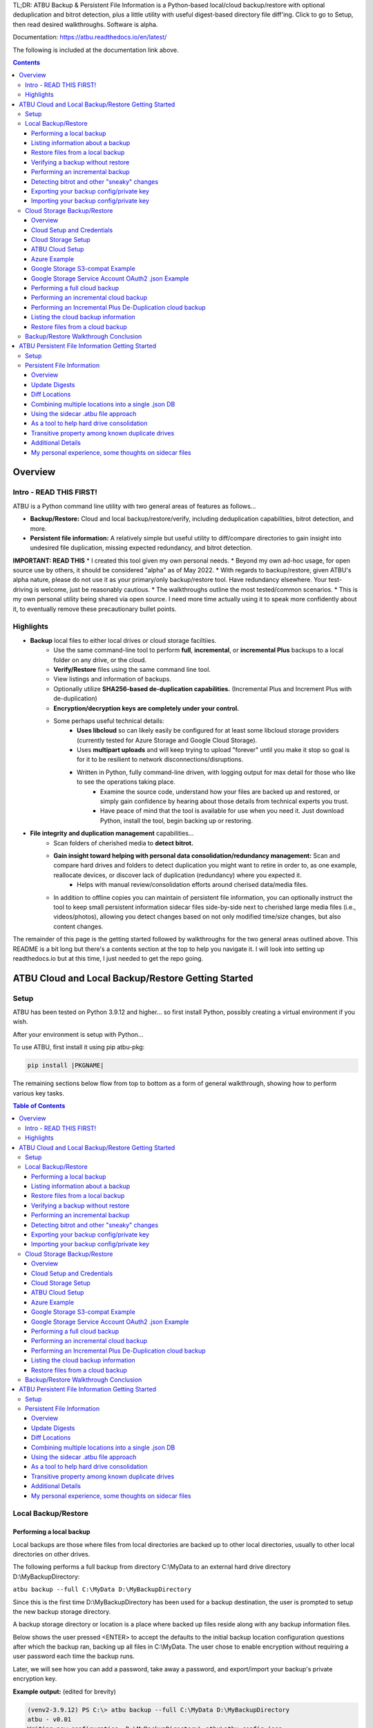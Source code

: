 .. |PROJNAMELONG| replace:: ATBU Backup & Persistent File Information
.. |PROJNAME| replace:: ATBU
.. |PKGNAME| replace:: atbu-pkg

TL;DR: |PROJNAMELONG| is a Python-based local/cloud backup/restore with optional deduplication and bitrot detection, plus a little utility with useful digest-based directory file diff'ing. Click to go to Setup, then read desired walkthroughs. Software is alpha.

Documentation: https://atbu.readthedocs.io/en/latest/

The following is included at the documentation link above.

.. contents:: **Contents**
    :depth: 3

Overview
========
Intro - READ THIS FIRST!
------------------------
|PROJNAME| is a Python command line utility with two general areas of features as follows...

* **Backup/Restore:** Cloud and local backup/restore/verify, including deduplication capabilities, bitrot detection, and more.
* **Persistent file information:** A relatively simple but useful utility to diff/compare directories to gain insight into undesired file duplication, missing expected redundancy, and bitrot detection.

**IMPORTANT: READ THIS**
* I created this tool given my own personal needs.
* Beyond my own ad-hoc usage, for open source use by others, it should be considered "alpha" as of May 2022.
* With regards to backup/restore, given |PROJNAME|'s alpha nature, please do not use it as your primary/only backup/restore tool. Have redundancy elsewhere. Your test-driving is welcome, just be reasonably cautious.
* The walkthroughs outline the most tested/common scenarios.
* This is my own personal utility being shared via open source. I need more time actually using it to speak more confidently about it, to eventually remove these precautionary bullet points.

Highlights
----------

* **Backup** local files to either local drives or cloud storage faciltiies.
   * Use the same command-line tool to perform **full**, **incremental**, or **incremental Plus** backups to a local folder on any drive, or the cloud.
   * **Verify/Restore** files using the same command line tool.
   * View listings and information of backups.
   * Optionally utilize **SHA256-based de-duplication capabilities.** (Incremental Plus and Increment Plus with de-duplication)
   * **Encryption/decryption keys are completely under your control.**
   * Some perhaps useful technical details:
      * **Uses libcloud** so can likely easily be configured for at least some libcloud storage providers (currently tested for Azure Storage and Google Cloud Storage).
      * Uses **multipart uploads** and will keep trying to upload "forever" until you make it stop so goal is for it to be resilient to network disconnections/disruptions.
      * Written in Python, fully command-line driven, with logging output for max detail for those who like to see the operations taking place.
            * Examine the source code, understand how your files are backed up and restored, or simply gain confidence by hearing about those details from technical experts you trust.
            * Have peace of mind that the tool is available for use when you need it. Just download Python, install the tool, begin backing up or restoring.
* **File integrity and duplication management** capabilities...
   * Scan folders of cherished media to **detect bitrot.**
   * **Gain insight toward helping with personal data consolidation/redundancy management:** Scan and compare hard drives and folders to detect duplication you might want to retire in order to, as one example, reallocate devices, or discover lack of duplication (redundancy) where you expected it.
      * Helps with manual review/consolidation efforts around cherised data/media files.
   * In addition to offline copies you can maintain of persistent file information, you can optionally instruct the tool to keep small persistent information sidecar files side-by-side next to cherished large media files (i.e., videos/photos), allowing you detect changes based on not only modified time/size changes, but also content changes.

The remainder of this page is the getting started followed by walkthroughs for the two general areas outlined above. This README is a bit long but there's a contents section at the top to help you navigate it. I will look into setting up readthedocs.io but at this time, I just needed to get the repo going.

|PROJNAME| Cloud and Local Backup/Restore Getting Started
=========================================================

Setup
-----

|PROJNAME| has been tested on Python 3.9.12 and higher... so first install Python, possibly creating a virtual environment if you wish.

After your environment is setup with Python...

To use |PROJNAME|, first install it using pip |PKGNAME|:

.. code-block::

   pip install |PKGNAME|

The remaining sections below flow from top to bottom as a form of general walkthrough, showing how to perform various key tasks.

.. contents:: Table of Contents
    :depth: 3

Local Backup/Restore
--------------------

Performing a local backup
^^^^^^^^^^^^^^^^^^^^^^^^^
Local backups are those where files from local directories are backed up to other local directories, usually to other local directories on other drives.

The following performs a full backup from directory C:\\MyData to an external hard drive directory D:\\MyBackupDirectory:

``atbu backup --full C:\MyData D:\MyBackupDirectory``

Since this is the first time D:\\MyBackupDirectory has been used for a backup destination, the user is prompted to setup the new backup storage directory.

A backup storage directory or location is a place where backed up files reside along with any backup information files. 

Below shows the user pressed <ENTER> to accept the defaults to the initial backup location configuration questions after which the backup ran, backing up all files in C:\\MyData. The user chose to enable encryption without requiring a user password each time the backup runs.

Later, we will see how you can add a password, take away a password, and export/import your backup's private encryption key.

**Example output:** (edited for brevity)

.. code-block:: console

    (venv2-3.9.12) PS C:\> atbu backup --full C:\MyData D:\MyBackupDirectory
    atbu - v0.01
    Writing new configuration: D:\MyBackupDirectory\.atbu\atbu-config.json
    Storage location: D:\MyBackupDirectory
    Storage definition: D:\MyBackupDirectory\.atbu\atbu-config.json
    Backup destinations require a storage definition which retains information about the
    storage location, including how to access it and whether it's cloud or filesystem-based.
    Enter a user-friendly name for this backup destination's storage definition.
    If you press ENTER without entering anything, 'MyBackupDirectory' will be used.
    Enter a name (letters, numbers, spaces):
    Using 'MyBackupDirectory'.
    Using the name 'MyBackupDirectory'...
    Creating backup storage definition...
    Created storage definition MyBackupDirectory for D:\MyBackupDirectory
    The destination can be encrypted.
    Would you like encryption enabled? [Y/n] <ENTER>

    You can require the backup to ask for a password before starting a backup/restore,
    or you can allow a backup to proceed automatically without requiring your password.

    When you choose the automatic approach which does not require a password, you are
    allowing your backup 'private key' to be used automatically by this program. When
    doing this, your backup private key is stored in a manner where, not only this
    program, but other programs and people who have access to your computer or its
    contents may be able to access and use your private key.

    You can switch between requiring your password or using the automatic approach as
    needed/desired. Regardless of your choice, you should be certain to back up your
    security information (i.e., private key, related info) which you can do at any time.


    Choose whether to require password or not.
    Require a (p)assword or allow (a)utomatic use of your backup's private key?  [p/A] <ENTER>
    Creating key...created.
    Storing...
    Keyring information:
    Key=encryption-key
    Service=MyBackupDirectory
    Username=ATBU-backup-enc-key
    Your key is stored.
    Saving D:\MyBackupDirectory\.atbu\atbu-config.json
    D:\MyBackupDirectory\.atbu\atbu-config.json has been saved.
    Backup location(s)...
    Source location #0 .............. C:\MyData
    Searching for files...
    Backup destination: D:\MyBackupDirectory
    No backup history for 'MyBackupDirectory'. Creating new history database.
    Starting backup 'MyBackupDirectory-20220527-061212'...
    Scheduling hashing jobs...
    Waiting for completion of remaining hashing jobs...
    Wait backup file operations to complete...
    0% completed of C:\MyData\Pictures\Yellowstone\20210702_202530.jpg
    0% completed of C:\MyData\Pictures\SocialMedia\20211119_230028.jpg
    0% completed of C:\MyData\Pictures\Events\2021-HolidayParty\20210704_223018.jpg
    0% completed of C:\MyData\Pictures\SocialMedia\20211017_162445.jpg
    0% completed of C:\MyData\Pictures\Yellowstone\20210702_202437.jpg
    100% completed of C:\MyData\Pictures\SocialMedia\20211119_230028.jpg
    100% completed of C:\MyData\Pictures\Events\2021-HolidayParty\20210704_223018.jpg
    100% completed of C:\MyData\Pictures\SocialMedia\20211017_162445.jpg
    100% completed of C:\MyData\Pictures\Yellowstone\20210702_202437.jpg
    100% completed of C:\MyData\Pictures\Yellowstone\20210702_202530.jpg
    BackupFile: Completed C:\MyData\Pictures\SocialMedia\20211119_230028.jpg
    Total bytes .............. 869673
    SHA256 original file ..... 6d7eb15812bad686523cc15129949c079099c0914a61a718c02b800c68ff2814
    SHA256 encrypted file .... 9635c5f7b78e4e42850012d4b4be146a8869ff1d4ae921672abe3b203acc497a
    ---
    BackupFile: Completed C:\MyData\Pictures\Yellowstone\20210702_202437.jpg
    Total bytes .............. 3059866
    SHA256 original file ..... 16600056b63e727776fb6c3e092faa5523410044168754c3076eb1223f9dd090
    SHA256 encrypted file .... eabca80e88058e3dad94fc902d22910b74fbaaa9cc04694043950eda8886a9ba
    ---
    BackupFile: Completed C:\MyData\Pictures\SocialMedia\20211017_162445.jpg
    Total bytes .............. 798387
    SHA256 original file ..... 6ee2386f90dd6d2ed672d72e7fb4fe326a5fc7e24b8d4b162fc3f108f8d7e200
    SHA256 encrypted file .... e37edab1bac45a9205c50ad669ccae56c752f2bfe7ff2aa5c86d2e72b5315845
    ---

    ... (edited for brevity) ...
    
    Waiting for backup information to be saved...
    SpecificBackupInformation thread stop initiated. Finishing up...
    Saving in-progress backup information: C:\Users\User\.atbu\atbu-backup-info\MyBackupDirectory-20220527-061212.atbuinf.tmp
    Saving backup info file: C:\Users\User\.atbu\atbu-backup-info\MyBackupDirectory-20220527-061212.atbuinf
    Backup info file saved: C:\Users\User\.atbu\atbu-backup-info\MyBackupDirectory-20220527-061212.atbuinf
    Copying primary C:\Users\User\.atbu\atbu-backup-info\MyBackupDirectory-20220527-061212.atbuinf to D:\MyBackupDirectory\.atbu\atbu-backup-info...
    SpecificBackupInformation background thread ending.
    0% completed of C:\Users\User\.atbu\atbu-backup-info\MyBackupDirectory.atbuinf
    100% completed of C:\Users\User\.atbu\atbu-backup-info\MyBackupDirectory.atbuinf
    BackupFile: Completed C:\Users\User\.atbu\atbu-backup-info\MyBackupDirectory.atbuinf
    Total bytes .............. 22033
    SHA256 original file ..... 9743781e28dd0b78f580e1779552a231729a2c529006552776619fcfb43371fc
    SHA256 encrypted file .... 75b8f639caf700109f99fa5c50652d4f3dfd79bdd8842a21b3b88151c9035d16
    ---
    The backup information has been successfully backed up: C:\Users\User\.atbu\atbu-backup-info\MyBackupDirectory.atbuinf
    All backup file operations have completed.
    ***************
    *** SUCCESS ***
    ***************
    No errors detected during backup.
    Total files ................................. 17
    Total unchanged files ....................... 0
    Total file results .......................... 17
    Total errors ................................ 0
    Total successful backups .................... 0
    Success, no errors detected.
    (venv2-3.9.12) PS C:\>

The result of the above initial backup command is that a new backup storage definition D:\\MyBackupDirectory has been created.

Listing information about a backup
^^^^^^^^^^^^^^^^^^^^^^^^^^^^^^^^^^

The following command will display information about D:\\MyBackupDirectory using the 'list' command:

``atbu list D:\MyBackupDirectory``

**Example output:**

.. code-block:: console

    (venv2-3.9.12) PS C:\> atbu list D:\MyBackupDirectory
    atbu - v0.01

    Storage Definition    Provider    Container             Interface    Encrypted    Persisted IV
    --------------------  ----------  --------------------  -----------  -----------  --------------
    MyBackupDirectory     filesystem  D:\MyBackupDirectory  filesystem   True         True
    (venv2-3.9.12) PS C:\>

The following displays information about the backup history for D:\\MyBackupDirectory:

``atbu list D:\MyBackupDirectory backup:*``

**Example output:**

.. code-block:: console

    (venv2-3.9.12) PS C:\> atbu list D:\MyBackupDirectory backup:*
    atbu - v0.01

    Storage Definition    Provider    Container             Interface    Encrypted    Persisted IV
    --------------------  ----------  --------------------  -----------  -----------  --------------
    MyBackupDirectory     filesystem  D:\MyBackupDirectory  filesystem   True         True
    Specific backups from storage definition 'MyBackupDirectory'
    MyBackupDirectory-20220527-061212
    (venv2-3.9.12) PS C:\>

The above indicates a backup occurred on May, 27, 2022 at around 6:12AM UTC.

The following command shows what was backed up in that backup...

``atbu list D:\MyBackupDirectory backup:MyBackupDirectory-20220527-061212 files:*``

**Example output:**

.. code-block:: console

    (venv2-3.9.12) PS C:\> atbu list D:\MyBackupDirectory backup:MyBackupDirectory-20220527-061212 files:*
    atbu - v0.01

    Storage Definition    Provider    Container             Interface    Encrypted    Persisted IV
    --------------------  ----------  --------------------  -----------  -----------  --------------
    MyBackupDirectory     filesystem  D:\MyBackupDirectory  filesystem   True         True
    Specific backups from storage definition 'MyBackupDirectory'
    MyBackupDirectory-20220527-061212
        C:\MyData\Documents\2021-Budget.xlsx
        C:\MyData\Documents\MyImportantNotes.txt
        C:\MyData\Documents\Textually speaking, a novel in pure text.txt
        C:\MyData\Pictures\Events\2021-HolidayParty\20210704_223018.jpg
        C:\MyData\Pictures\Events\2021-HolidayParty\20210826_191432.jpg
        C:\MyData\Pictures\SocialMedia\20211017_162445.jpg
        C:\MyData\Pictures\SocialMedia\20211119_230028.jpg
        C:\MyData\Pictures\Wildlife\Deer\20210704_222527.jpg
        C:\MyData\Pictures\Wildlife\Deer\20210704_222623.jpg
        C:\MyData\Pictures\Wildlife\Deer\20210704_222626.jpg
        C:\MyData\Pictures\Wildlife\Geese\20210703_193235.jpg
        C:\MyData\Pictures\Wildlife\Geese\20210703_193244.jpg
        C:\MyData\Pictures\Yellowstone\20210702_202203.jpg
        C:\MyData\Pictures\Yellowstone\20210702_202437.jpg
        C:\MyData\Pictures\Yellowstone\20210702_202446.jpg
        C:\MyData\Pictures\Yellowstone\20210702_202504.jpg
        C:\MyData\Pictures\Yellowstone\20210702_202530.jpg
    (venv2-3.9.12) PS C:\>

You could obviously filter on only Wildlife files with the following command...

``atbu list D:\MyBackupDirectory backup:MyBackupDirectory-20220527-061212 files:*\Wildlife\*``

**Example output:**

.. code-block:: console

    (venv2-3.9.12) PS C:\> atbu list D:\MyBackupDirectory backup:MyBackupDirectory-20220527-061212 files:*\Wildlife\*
    atbu - v0.01

    Storage Definition    Provider    Container             Interface    Encrypted    Persisted IV
    --------------------  ----------  --------------------  -----------  -----------  --------------
    MyBackupDirectory     filesystem  D:\MyBackupDirectory  filesystem   True         True
    Specific backups from storage definition 'MyBackupDirectory'
    MyBackupDirectory-20220527-061212
        C:\MyData\Pictures\Wildlife\Deer\20210704_222527.jpg
        C:\MyData\Pictures\Wildlife\Deer\20210704_222623.jpg
        C:\MyData\Pictures\Wildlife\Deer\20210704_222626.jpg
        C:\MyData\Pictures\Wildlife\Geese\20210703_193235.jpg
        C:\MyData\Pictures\Wildlife\Geese\20210703_193244.jpg
    (venv2-3.9.12) PS C:\>

Restore files from a local backup
^^^^^^^^^^^^^^^^^^^^^^^^^^^^^^^^^
The following command will restore *all* files from the *last* "D:\\MyBackupDirectory" backup to a destination directory named C:\\MyRestore:

``atbu restore D:\MyBackupDirectory\ backup:last files:* C:\MyRestore``

**Example output:** (edited for brevity)

.. code-block:: console

    (venv2-3.9.12) PS C:\> atbu restore D:\MyBackupDirectory\ backup:last files:* C:\MyRestore
    atbu - v0.01
    Will restore 17 files from 'MyBackupDirectory'
    Starting restore from 'MyBackupDirectory'...
    Scheduling restore jobs...
    Wait for restore file operations to complete...
    0% completed of C:\MyRestore\Documents\2021-Budget.xlsx
    0% completed of C:\MyRestore\Documents\Textually speaking, a novel in pure text.txt
    0% completed of C:\MyRestore\Documents\MyImportantNotes.txt
    0% completed of C:\MyRestore\Pictures\Events\2021-HolidayParty\20210704_223018.jpg
    0% completed of C:\MyRestore\Pictures\Events\2021-HolidayParty\20210826_191432.jpg
    RestoreFile: Completed for C:\MyRestore\Documents\2021-Budget.xlsx
    Total bytes ............................... 6184
    SHA256 download ........................... 9d5e060908090d826ee1063bf02fc653c868c952bb4ffd306cf925ae752f2de6
    SHA256 original ........................... 9d5e060908090d826ee1063bf02fc653c868c952bb4ffd306cf925ae752f2de6
    SHA256 encrypted download ................. bf45f129e5e9415a33b54419432a69b0c79af93cbc74d551d3fa5931d6dcf715
    Restore succeeded: C:\MyData\Documents\2021-Budget.xlsx
    SHA256 encrypted original ................. bf45f129e5e9415a33b54419432a69b0c79af93cbc74d551d3fa5931d6dcf715
    0% completed of C:\MyRestore\Pictures\SocialMedia\20211017_162445.jpg
    RestoreFile: Completed for C:\MyRestore\Documents\Textually speaking, a novel in pure text.txt
    Total bytes ............................... 63
    SHA256 download ........................... c855e8fb8de9fa13b145e4c023ea76b70312cd3624eaf55fda787bb3b9707e4f
    SHA256 original ........................... c855e8fb8de9fa13b145e4c023ea76b70312cd3624eaf55fda787bb3b9707e4f
    SHA256 encrypted download ................. b295958f46ab412932c935b108576c8338362a77c6fc9e9e0251f1edd2118b39
    SHA256 encrypted original ................. b295958f46ab412932c935b108576c8338362a77c6fc9e9e0251f1edd2118b39
    Restore succeeded: C:\MyData\Documents\Textually speaking, a novel in pure text.txt
    RestoreFile: Completed for C:\MyRestore\Documents\MyImportantNotes.txt
    Total bytes ............................... 34
    SHA256 download ........................... 2df5d20b39e6f3814da49b7752f569f388009a1a531139f60e8d9820702e3894
    SHA256 original ........................... 2df5d20b39e6f3814da49b7752f569f388009a1a531139f60e8d9820702e3894
    SHA256 encrypted download ................. d482a4788a99937f43104fe7fdce2a3ca13095fc8267df36577eaad0ee565641
    SHA256 encrypted original ................. d482a4788a99937f43104fe7fdce2a3ca13095fc8267df36577eaad0ee565641
    Restore succeeded: C:\MyData\Documents\MyImportantNotes.txt
    ... (edited for brevity) ...
    All restore file operations have completed.
    ***************
    *** SUCCESS ***
    ***************
    No errors detected during restore.
    Total files ................................. 17
    Total errors ................................ 0
    Total success ............................... 17
    Finished... no errors detected.
    (venv2-3.9.12) PS C:\>

After restoring, you can see both C:\MyRestore and the original C:\MyData contain the same files...

.. code-block:: console

    C:\MyRestore
    ├───Documents
    │       2021-Budget.xlsx
    │       MyImportantNotes.txt
    │       Textually speaking, a novel in pure text.txt
    │
    └───Pictures
        ├───Events
        │   └───2021-HolidayParty
        │           20210704_223018.jpg
        │           20210826_191432.jpg
        │
        ├───SocialMedia
        │       20211017_162445.jpg
        │       20211119_230028.jpg
        │
        ├───Wildlife
        │   ├───Deer
        │   │       20210704_222527.jpg
        │   │       20210704_222623.jpg
        │   │       20210704_222626.jpg
        │   │
        │   └───Geese
        │           20210703_193235.jpg
        │           20210703_193244.jpg
        │
        └───Yellowstone
                20210702_202203.jpg
                20210702_202437.jpg
                20210702_202446.jpg
                20210702_202504.jpg
                20210702_202530.jpg

    C:\MyData
    ├───Documents
    │       2021-Budget.xlsx
    │       MyImportantNotes.txt
    │       Textually speaking, a novel in pure text.txt
    │
    └───Pictures
        ├───Events
        │   └───2021-HolidayParty
        │           20210704_223018.jpg
        │           20210826_191432.jpg
        │
        ├───SocialMedia
        │       20211017_162445.jpg
        │       20211119_230028.jpg
        │
        ├───Wildlife
        │   ├───Deer
        │   │       20210704_222527.jpg
        │   │       20210704_222623.jpg
        │   │       20210704_222626.jpg
        │   │
        │   └───Geese
        │           20210703_193235.jpg
        │           20210703_193244.jpg
        │
        └───Yellowstone
                20210702_202203.jpg
                20210702_202437.jpg
                20210702_202446.jpg
                20210702_202504.jpg
                20210702_202530.jpg

Verifying a backup without restore
^^^^^^^^^^^^^^^^^^^^^^^^^^^^^^^^^^
The command to verify a backup without restoring its files is very similar to performing a restore. The following performs a verify of the same backup restored in the previous example...

``atbu verify D:\MyBackupDirectory\ backup:last files:*``

**Example output:** (edited for brevity)

.. code-block:: console

    (venv2-3.9.12) PS C:\> atbu verify D:\MyBackupDirectory\ backup:last files:*
    atbu - v0.01
    Will verify 17 files in 'MyBackupDirectory'
    Starting verify from 'MyBackupDirectory'...
    Scheduling verification jobs...
    Wait for verify file operations to complete...
    0% completed of MyData\Documents\2021-Budget.xlsx
    0% completed of MyData\Documents\MyImportantNotes.txt
    0% completed of MyData\Documents\Textually speaking, a novel in pure text.txt
    0% completed of MyData\Pictures\Events\2021-HolidayParty\20210704_223018.jpg
    0% completed of MyData\Pictures\Events\2021-HolidayParty\20210826_191432.jpg
    VerifyFile: Completed for Documents\MyImportantNotes.txt
    Total bytes ............................... 34
    SHA256 download ........................... 2df5d20b39e6f3814da49b7752f569f388009a1a531139f60e8d9820702e3894
    SHA256 original ........................... 2df5d20b39e6f3814da49b7752f569f388009a1a531139f60e8d9820702e3894
    SHA256 encrypted download ................. d482a4788a99937f43104fe7fdce2a3ca13095fc8267df36577eaad0ee565641
    SHA256 encrypted original ................. d482a4788a99937f43104fe7fdce2a3ca13095fc8267df36577eaad0ee565641
    VerifyFile: Completed for Documents\2021-Budget.xlsx
    Total bytes ............................... 6184
    Verify succeeded: Documents\MyImportantNotes.txt
    SHA256 download ........................... 9d5e060908090d826ee1063bf02fc653c868c952bb4ffd306cf925ae752f2de6
    SHA256 original ........................... 9d5e060908090d826ee1063bf02fc653c868c952bb4ffd306cf925ae752f2de6
    SHA256 encrypted download ................. bf45f129e5e9415a33b54419432a69b0c79af93cbc74d551d3fa5931d6dcf715
    SHA256 encrypted original ................. bf45f129e5e9415a33b54419432a69b0c79af93cbc74d551d3fa5931d6dcf715
    Verify succeeded: Documents\2021-Budget.xlsx
    VerifyFile: Completed for Documents\Textually speaking, a novel in pure text.txt
    Total bytes ............................... 63
    SHA256 download ........................... c855e8fb8de9fa13b145e4c023ea76b70312cd3624eaf55fda787bb3b9707e4f
    SHA256 original ........................... c855e8fb8de9fa13b145e4c023ea76b70312cd3624eaf55fda787bb3b9707e4f
    SHA256 encrypted download ................. b295958f46ab412932c935b108576c8338362a77c6fc9e9e0251f1edd2118b39
    SHA256 encrypted original ................. b295958f46ab412932c935b108576c8338362a77c6fc9e9e0251f1edd2118b39
    Verify succeeded: Documents\Textually speaking, a novel in pure text.txt
    ... (edited for brevity) ...
    All file verify operations have completed.
    ***************
    *** SUCCESS ***
    ***************
    No errors detected during verify.
    Total files ................................. 17
    Total errors ................................ 0
    Total success ............................... 17
    Finished... no errors detected.
    (venv2-3.9.12) PS C:\>

The above verify checks for matches of SHA256 digest, file modified date/time, file size. If you wish to also fully compare each backup file's contents byte-by-byte with a local copy of the file, you can add the ``--compare`` switch as follows...

``atbu verify D:\MyBackupDirectory\ backup:last files:* --compare``

Performing an incremental backup
^^^^^^^^^^^^^^^^^^^^^^^^^^^^^^^^
Let's perform a typical *incremental* backup, which is a backup where only changed files are backed up.

Typically, changed files are detected either through an OS flag or modified date/time and size checks. |PROJNAME| uses the latter approach, modified date/time and size checks for incremental backups, but also provides *increment plus* digest-based change detection discussed in a later section.

Let's add and modify files in the C:\\MyData folder as follows...

.. code-block:: console

    C:\MyData
    ├───Documents
    │       MyImportantNotes.txt <---------- modified
    │
    └───Pictures
        │
        └───Wildlife
            │
            └───Heron
                    20220530_140532.jpg <--- added
                    20220530_140645.jpg <--- added

If we were to perform a full backup, all files, even those that have not changed, would be backed up again, creating lots of unnecessary duplication. If we want to only backup the added/modified files, we perform an incremental backup as follows...

``atbu backup --incremental C:\MyData\ D:\MyBackupDirectory\``

**Example output:**

.. code-block:: console

    (venv2-3.9.12) PS C:\> atbu backup --incremental C:\MyData\ D:\MyBackupDirectory\
    atbu - v0.01
    Storage location: D:\MyBackupDirectory
    Storage definition: D:\MyBackupDirectory\.atbu\atbu-config.json
    Backup location(s)...
    Source location #0 .............. C:\MyData\
    Searching for files...
    Backup destination: D:\MyBackupDirectory\
    Starting backup 'mybackupdirectory-20220530-225519'...
    Scheduling hashing jobs...
    Skipping unchanged file: C:\MyData\Pictures\Yellowstone\20210702_202530.jpg
    Scheduling backup of changed file: C:\MyData\Documents\MyImportantNotes.txt cur_date=2022-05-30T15:49:00.054641 old_date=2022-05-27T04:56:21.956714 cur_size=62 old_size=46
    Skipping unchanged file: C:\MyData\Pictures\Yellowstone\20210702_202437.jpg
    Scheduling backup of file never backed up before: C:\MyData\Pictures\Wildlife\Heron\20220530_140645.jpg
    Skipping unchanged file: C:\MyData\Pictures\Wildlife\Deer\20210704_222623.jpg
    Skipping unchanged file: C:\MyData\Pictures\Yellowstone\20210702_202504.jpg
    Skipping unchanged file: C:\MyData\Documents\2021-Budget.xlsx
    Skipping unchanged file: C:\MyData\Pictures\Yellowstone\20210702_202446.jpg
    Skipping unchanged file: C:\MyData\Pictures\Wildlife\Geese\20210703_193235.jpg
    Skipping unchanged file: C:\MyData\Pictures\Wildlife\Deer\20210704_222527.jpg
    Skipping unchanged file: C:\MyData\Pictures\Events\2021-HolidayParty\20210704_223018.jpg
    Skipping unchanged file: C:\MyData\Pictures\Yellowstone\20210702_202203.jpg
    Skipping unchanged file: C:\MyData\Pictures\SocialMedia\20211119_230028.jpg
    Skipping unchanged file: C:\MyData\Documents\Textually speaking, a novel in pure text.txt
    Skipping unchanged file: C:\MyData\Pictures\Events\2021-HolidayParty\20210826_191432.jpg
    Skipping unchanged file: C:\MyData\Pictures\SocialMedia\20211017_162445.jpg
    Skipping unchanged file: C:\MyData\Pictures\Wildlife\Geese\20210703_193244.jpg
    Skipping unchanged file: C:\MyData\Pictures\Wildlife\Deer\20210704_222626.jpg
    Scheduling backup of file never backed up before: C:\MyData\Pictures\Wildlife\Heron\20220530_140532.jpg
    Waiting for completion of remaining hashing jobs...
    Wait backup file operations to complete...
    0% completed of C:\MyData\Documents\MyImportantNotes.txt
    100% completed of C:\MyData\Documents\MyImportantNotes.txt
    BackupFile: Completed C:\MyData\Documents\MyImportantNotes.txt
    Total bytes .............. 211
    SHA256 original file ..... 3efb41e3ada35977bd17d9360318197193d8e20f557c89f5f13f8aa89743e5ea
    SHA256 encrypted file .... b13cee909453301b39b1a94af2e593b251817e3f0614dd6cfc0657cf7b1adea1
    ---
    Backup succeeded: Documents\MyImportantNotes.txt
    0% completed of C:\MyData\Pictures\Wildlife\Heron\20220530_140645.jpg
    0% completed of C:\MyData\Pictures\Wildlife\Heron\20220530_140532.jpg
    100% completed of C:\MyData\Pictures\Wildlife\Heron\20220530_140645.jpg
    100% completed of C:\MyData\Pictures\Wildlife\Heron\20220530_140532.jpg
    BackupFile: Completed C:\MyData\Pictures\Wildlife\Heron\20220530_140645.jpg
    Total bytes .............. 227
    SHA256 original file ..... b658c01348ac5aaac8dc634ab9086b55eb698f4eb15d0eb71d670ebe4e721f0d
    SHA256 encrypted file .... 11ccde5b1e0a6be51b0b2167fb882beb16d77bd52f5ea46491ad58bb91c51afe
    ---
    Backup succeeded: Pictures\Wildlife\Heron\20220530_140645.jpg
    BackupFile: Completed C:\MyData\Pictures\Wildlife\Heron\20220530_140532.jpg
    Total bytes .............. 227
    SHA256 original file ..... a6996a2b2f0c208d17782bc12a898ef682fb9d8905c5ed8f4309f744fdca69d6
    SHA256 encrypted file .... 57d36764e5fd567de5b79cf01afa67bb176bd5f91eb8ec940e12ef018232f65f
    ---
    Backup succeeded: Pictures\Wildlife\Heron\20220530_140532.jpg
    Waiting for backup information to be saved...
    SpecificBackupInformation thread stop initiated. Finishing up...
    Saving in-progress backup information: C:\Users\User\.atbu\atbu-backup-info\mybackupdirectory-20220530-225519.atbuinf.tmp
    Saving backup info file: C:\Users\User\.atbu\atbu-backup-info\mybackupdirectory-20220530-225519.atbuinf
    Backup info file saved: C:\Users\User\.atbu\atbu-backup-info\mybackupdirectory-20220530-225519.atbuinf
    Copying primary C:\Users\User\.atbu\atbu-backup-info\mybackupdirectory-20220530-225519.atbuinf to D:\MyBackupDirectory\.atbu\atbu-backup-info...
    SpecificBackupInformation background thread ending.
    0% completed of C:\Users\User\.atbu\atbu-backup-info\mybackupdirectory.atbuinf
    100% completed of C:\Users\User\.atbu\atbu-backup-info\mybackupdirectory.atbuinf
    BackupFile: Completed C:\Users\User\.atbu\atbu-backup-info\mybackupdirectory.atbuinf
    Total bytes .............. 243
    SHA256 original file ..... 2397dd7b7f757b1fe63e7af73e57a3b43311d98bfed6a6ec65031783d65aa555
    SHA256 encrypted file .... a1d8a93a12aa446cefb5e8228748dd9f04d76016472bbd89a9441f3abe316ee5
    ---
    The backup information has been successfully backed up: C:\Users\User\.atbu\atbu-backup-info\mybackupdirectory.atbuinf
    All backup file operations have completed.
    ***************
    *** SUCCESS ***
    ***************
    No errors detected during backup.
    Total files ................................. 19
    Total unchanged files ....................... 16
    Total backup operations ..................... 3
    Total errors ................................ 0
    Total successful backups .................... 3
    Success, no errors detected.
    (venv2-3.9.12) PS C:\>

You can see above only 3 files total were backed up. Those 3 files were detected because either they were not already in the backup history, or they had changed since the last time they were backed up. With |PROJNAME| incremental backups, a changed file is a file whose modified date/time or size has changed.

Detecting bitrot and other "sneaky" changes
^^^^^^^^^^^^^^^^^^^^^^^^^^^^^^^^^^^^^^^^^^^
There are cases, typically rare, where a file's contents may change while neither its modified date/time or size change. Two examples of how this can happen are as follows...

* A hard drive, disk, USB/Flash or other media has become defective with age, where so-called "bitrot" occurs.
* A program, malicious or otherwise, modifies a file's contents after which it resets the modified date/time to the value before modification.

In both of those example cases, typical incremental change detection will not detect the changed file. The reason for this is that incremental change detection uses modified date/time and size as factors in change detection, but not the file's content. |PROJNAME| generally refers to hidden changes like this as "sneaky" changes/corruption. 

Let's modify a file and reset its modified date/time to simulate bitrot.

We will modify this file...

* D:\\MyData\\Pictures\\Wildlife\\Deer\\20210704_222527.jpg

.. code-block:: console

    (venv2-3.9.12) PS C:\> $f = Get-Item C:\MyData\Pictures\Wildlife\Deer\20210704_222527.jpg
    (venv2-3.9.12) PS C:\> $lw = $f.LastWriteTime
    (venv2-3.9.12) PS C:\> $lw
    Sunday, July 4, 2021 10:25:32 PM
    (venv2-3.9.12) PS C:\> # At this point, I use a binary editor to modify one byte in the 20210704_222527.jpg file.
    (venv2-3.9.12) PS C:\> # Let's check the LastWriteTime after that modification...
    (venv2-3.9.12) PS C:\> $f = Get-Item C:\MyData\Pictures\Wildlife\Deer\20210704_222527.jpg
    (venv2-3.9.12) PS C:\> $f.LastWriteTime
    Monday, May 30, 2022 4:32:01 PM
    (venv2-3.9.12) PS C:\> # You can see the modified date/time changed. Let's reset it back to the 2021 date...
    (venv2-3.9.12) PS C:\> $f.LastWriteTime = $lw
    (venv2-3.9.12) PS C:\> $f = Get-Item C:\MyData\Pictures\Wildlife\Deer\20210704_222527.jpg
    (venv2-3.9.12) PS C:\> $f.LastWriteTime
    Sunday, July 4, 2021 10:25:32 PM
    (venv2-3.9.12) PS C:\> # Instant bitrot simulation!

After performing the above steps, the 20210704_222527.jpg file's contents has been modified but neither it's date/time modified nor size has changed. Incremental backup alone will not detect this change.

Let's perform an incremental (not incremental plus) backup to see the above changed *not* get backed up...

``atbu backup --incremental C:\MyData\ D:\MyBackupDirectory\``

**Example output:**

.. code-block:: console

    (venv2-3.9.12) PS C:\> atbu backup --incremental C:\MyData\ D:\MyBackupDirectory\
    atbu - v0.01
    Storage location: D:\MyBackupDirectory
    Storage definition: D:\MyBackupDirectory\.atbu\atbu-config.json
    Backup location(s)...
    Source location #0 .............. C:\MyData\
    Searching for files...
    Backup destination: D:\MyBackupDirectory\
    Starting backup 'mybackupdirectory-20220530-234435'...
    Scheduling hashing jobs...
    Skipping unchanged file: C:\MyData\Pictures\Yellowstone\20210702_202446.jpg
    Skipping unchanged file: C:\MyData\Pictures\Events\2021-HolidayParty\20210704_223018.jpg
    Skipping unchanged file: C:\MyData\Pictures\Wildlife\Deer\20210704_222626.jpg
    Skipping unchanged file: C:\MyData\Pictures\Wildlife\Geese\20210703_193244.jpg
    Skipping unchanged file: C:\MyData\Documents\MyImportantNotes.txt
    Skipping unchanged file: C:\MyData\Pictures\Wildlife\Geese\20210703_193235.jpg
    Skipping unchanged file: C:\MyData\Pictures\Wildlife\Deer\20210704_222527.jpg
    Skipping unchanged file: C:\MyData\Pictures\Events\2021-HolidayParty\20210826_191432.jpg
    Skipping unchanged file: C:\MyData\Pictures\Yellowstone\20210702_202530.jpg
    Skipping unchanged file: C:\MyData\Pictures\SocialMedia\20211017_162445.jpg
    Skipping unchanged file: C:\MyData\Pictures\Wildlife\Heron\20220530_140645.jpg
    Skipping unchanged file: C:\MyData\Pictures\Wildlife\Heron\20220530_140532.jpg
    Skipping unchanged file: C:\MyData\Pictures\Yellowstone\20210702_202203.jpg
    Skipping unchanged file: C:\MyData\Pictures\Yellowstone\20210702_202437.jpg
    Skipping unchanged file: C:\MyData\Pictures\Yellowstone\20210702_202504.jpg
    Skipping unchanged file: C:\MyData\Documents\Textually speaking, a novel in pure text.txt
    Skipping unchanged file: C:\MyData\Pictures\SocialMedia\20211119_230028.jpg
    Skipping unchanged file: C:\MyData\Pictures\Wildlife\Deer\20210704_222623.jpg
    Skipping unchanged file: C:\MyData\Documents\2021-Budget.xlsx
    Waiting for completion of remaining hashing jobs...
    Wait backup file operations to complete...
    Waiting for backup information to be saved...
    SpecificBackupInformation thread stop initiated. Finishing up...
    Saving in-progress backup information: C:\Users\User\.atbu\atbu-backup-info\mybackupdirectory-20220530-234435.atbuinf.tmp
    Saving backup info file: C:\Users\User\.atbu\atbu-backup-info\mybackupdirectory-20220530-234435.atbuinf
    Backup info file saved: C:\Users\User\.atbu\atbu-backup-info\mybackupdirectory-20220530-234435.atbuinf
    Copying primary C:\Users\User\.atbu\atbu-backup-info\mybackupdirectory-20220530-234435.atbuinf to D:\MyBackupDirectory\.atbu\atbu-backup-info...
    SpecificBackupInformation background thread ending.
    0% completed of C:\Users\User\.atbu\atbu-backup-info\mybackupdirectory.atbuinf
    100% completed of C:\Users\User\.atbu\atbu-backup-info\mybackupdirectory.atbuinf
    BackupFile: Completed C:\Users\User\.atbu\atbu-backup-info\mybackupdirectory.atbuinf
    Total bytes .............. 243
    SHA256 original file ..... 165ecb5443fd40764494cad1105003d9aa182b07746af6481fad0a7fa8aeefe2
    SHA256 encrypted file .... 8b06b5eced84e0d3fab78115c890ee40480a45ad40f3fc672fbe07ad1a37a237
    ---
    The backup information has been successfully backed up: C:\Users\User\.atbu\atbu-backup-info\mybackupdirectory.atbuinf
    All backup file operations have completed.
    ***************
    *** SUCCESS ***
    ***************
    No errors detected during backup.
    Total files ................................. 19
    Total unchanged files ....................... 19
    Total backup operations ..................... 0
    Total errors ................................ 0
    Total successful backups .................... 0
    Success, no errors detected.
    (venv2-3.9.12) PS C:\>

As you can see, despite 20210704_222527.jpg having been modified, the modification was not detected. This is because we modified 20210704_222527.jpg but reset its modified date/time back to the date/time before we modified it. 

Now let's try *incremental plus*... 

``atbu backup --incremental-plus C:\MyData\ D:\MyBackupDirectory\``

**Example output:**

.. code-block:: console

    (venv2-3.9.12) PS C:\> atbu backup --incremental-plus C:\MyData\ D:\MyBackupDirectory\
    atbu - v0.01
    Storage location: D:\MyBackupDirectory
    Storage definition: D:\MyBackupDirectory\.atbu\atbu-config.json
    Backup location(s)...
    Source location #0 .............. C:\MyData\
    Searching for files...
    Backup destination: D:\MyBackupDirectory\
    Starting backup 'mybackupdirectory-20220530-234752'...
    Scheduling hashing jobs...
    Waiting for completion of remaining hashing jobs...
    WARNING: Potential bitrot or sneaky corruption: File at path has same date/time and size as last backup but digest differs: path=C:\MyData\Pictures\Wildlife\Deer\20210704_222527.jpg modified_utc=2021-07-05T05:25:32.000000+00:00 size=722770 digest_now=0c4ab3650a9c78a000fd5f02573ba67812104e9f50db4a03848c12aeea3ef856 digest_last=29de887060a6e62aaee6b339548f564d86630a521e99552aec18b9145a005291
    Wait backup file operations to complete...
    0% completed of C:\MyData\Pictures\Wildlife\Deer\20210704_222527.jpg
    100% completed of C:\MyData\Pictures\Wildlife\Deer\20210704_222527.jpg
    BackupFile: Completed C:\MyData\Pictures\Wildlife\Deer\20210704_222527.jpg
    Total bytes .............. 227
    SHA256 original file ..... 0c4ab3650a9c78a000fd5f02573ba67812104e9f50db4a03848c12aeea3ef856
    SHA256 encrypted file .... ef98a98b6110f5cbb2cbeec30bbf2d65ec4366d1991a2d873854a0e1fef77860
    ---
    Backup succeeded: Pictures\Wildlife\Deer\20210704_222527.jpg
    Waiting for backup information to be saved...
    SpecificBackupInformation thread stop initiated. Finishing up...
    Saving in-progress backup information: C:\Users\User\.atbu\atbu-backup-info\mybackupdirectory-20220530-234752.atbuinf.tmp
    Saving backup info file: C:\Users\User\.atbu\atbu-backup-info\mybackupdirectory-20220530-234752.atbuinf
    Backup info file saved: C:\Users\User\.atbu\atbu-backup-info\mybackupdirectory-20220530-234752.atbuinf
    Copying primary C:\Users\User\.atbu\atbu-backup-info\mybackupdirectory-20220530-234752.atbuinf to D:\MyBackupDirectory\.atbu\atbu-backup-info...
    SpecificBackupInformation background thread ending.
    0% completed of C:\Users\User\.atbu\atbu-backup-info\mybackupdirectory.atbuinf
    100% completed of C:\Users\User\.atbu\atbu-backup-info\mybackupdirectory.atbuinf
    BackupFile: Completed C:\Users\User\.atbu\atbu-backup-info\mybackupdirectory.atbuinf
    Total bytes .............. 227
    SHA256 original file ..... a4232f0e619681e3a1aaebe1ad84a45de284583c561bcdce7b942556a04dba85
    SHA256 encrypted file .... bddd476d0509acc0f1ac8e8946c527332a83cb8fce11243cc6b47e4fba7d0cb9
    ---
    The backup information has been successfully backed up: C:\Users\User\.atbu\atbu-backup-info\mybackupdirectory.atbuinf
    All backup file operations have completed.
    *******************************************
    *** The following errors were detected: ***
    *******************************************
    Type             Exception Path                                     Message
    ---------------- --------- ---------------------------------------- ------------------------------------------------------------
    unexpected state           C:\MyData\Pictures\Wildlife\Deer\2021070 WARNING: Potential bitrot or sneaky corruption: File at path
                               4_222527.jpg                             has same date/time and size as last backup but digest
                                                                        differs:
                                                                        path=C:\MyData\Pictures\Wildlife\Deer\20210704_222527.jpg
                                                                        modified_utc=2021-07-05T05:25:32.000000+00:00 size=722770 di
                                                                        gest_now=0c4ab3650a9c78a000fd5f02573ba67812104e9f50db4a03848
                                                                        c12aeea3ef856 digest_last=29de887060a6e62aaee6b339548f564d86
                                                                        630a521e99552aec18b9145a005291
    Total files ................................. 19
    Total unchanged files ....................... 18
    Total backup operations ..................... 1
    Total errors ................................ 1
    Total successful backups .................... 1
    Some errors were detected. See prior messages and/or logs for details.
    (venv2-3.9.12) PS C:\>

You can see from the above that incremental plus detected the changed file's content. How did it do this?

|PROJNAME| was able to detect the bitrot because incremental plus re-calculates each file's special large number, its digest (or "hash"). While recalculating all digests is relatively CPU-intensive, and requires more hard drive activity, it is also more comprehensive, able to detect bitrot and other sneaky changes. This because using digest-based change detection is almost like comparing the file's content with the content of files already backed up.

Note in the above that |PROJNAME| also has Incremental Plus Bitrot Detection on by default, which causes it to flag an error if it detects suspicious, potentially sneaky file modifications. |PROJNAME| still backs up the file, but at the same time it also produces an error to alert you to the potential. If you do not wish for |PROJNAME| to emit an error, you can use --no-detect-bitrot which will have |PROJNAME| output only an informational message about the potential.

As mentioned, even when |PROJNAME| detects the the potential issue, it continues to back up the file, assuming the change is intentional. Since all backup history is retained, you still have the original backed up if you end up considering this more recent backup to be bitrot or some other undesried sneaky change.

Exporting your backup config/private key
^^^^^^^^^^^^^^^^^^^^^^^^^^^^^^^^^^^^^^^^
Generally, for important encrypted backups, a copy of the backup's private encryption key should be stored separately from the backup or client computer. The exported private key should be stored in a secure/safe location for disaster or other recovery situations, or to otherwise be able to install |PROJNAME| and re-create your backup configuration toward allowing decryption/restoration of the backup's files.

You can export your local backup's configuration and credentials (private key) with the following command:

``atbu creds export <backup_storage_location> <export_file_path.json>``

**Example output:**

.. code-block:: console

    (venv2-3.9.12) PS C:\> atbu creds export D:\MyBackupDirectory\ E:\MyUsbDir\my-backup-private-key-backup.json
    atbu - v0.01
    Getting storage definition MyBackupDirectory...
    Saving backup to E:\MyUsbDir\my-backup-private-key-backup.json ...
    Backup complete.
    (venv2-3.9.12) PS C:\>

Importing your backup config/private key
^^^^^^^^^^^^^^^^^^^^^^^^^^^^^^^^^^^^^^^^
If you need to recreate your |PROJNAME| installation, follow the steps to install |PROJNAME| and then use the import command to restore the backup's configuration and private key...

``atbu creds import D:\MyBackupDirectory\ E:\MyUsbDir\my-backup-private-key-backup.json``

**Example output:**

.. code-block:: console

    (venv2-3.9.12) PS C:\> atbu creds import D:\MyBackupDirectory\ E:\MyUsbDir\my-backup-private-key-backup.json
    atbu - v0.01
    Loading backup file E:\MyUsbDir\my-backup-private-key-backup.json...
    Restoring secrets from backup file to keyring.

    *** WARNING *** WARNING *** WARNING *** WARNING *** WARNING *** WARNING
    The storage definition 'MyBackupDirectory' exists. You are about to
    replace it with 'MyBackupDirectory'. If this is an encrypted backup
    where the private key is not backed up, you will lose access to all data
    in this backup if you delete this configuration.

    You are about to overwrite a backup storage definition.
    Are you certain you want to overwrite 'MyBackupDirectory'  [y/N] y<ENTER>
    Restoring MyBackupDirectory as MyBackupDirectory from E:\MyUsbDir\my-backup-private-key-backup.json
    Saving configuration D:\MyBackupDirectory\.atbu\atbu-config.json...
    Configuration updated... restore complete
    (venv2-3.9.12) PS C:\>

In the above example, it prompts you before overwriting the existing configuration. After this completes, it will restore the configuration, and write the encryption key to the store backing Pythin keyring for your platform.

Cloud Storage Backup/Restore
----------------------------

Overview
^^^^^^^^
With |PROJNAME|, you can pretty much perform same backup/restore commands with cloud backups as with local backups. The most challenging aspect of using |PROJNAME| with the cloud is likely the setup of the cloud account, credentials, etc. This section will walk through some of the basics of |PROJNAME| cloud backups, including setup. See your cloud provider's storage setup information for details specific to your provider.

For some, the information in this section may seem a bit overwhelming but perhaps do not worry. The following discusses a couple of different providers so is really covering more information than should be required by one person using one cloud storage provider.

Cloud Setup and Credentials
^^^^^^^^^^^^^^^^^^^^^^^^^^^
|PROJNAME| has so far been minimally tested with both Google Cloud Storage (GCS) and Azure Blob Storage (ABS) so this documentation will be focused on what may be required for those providers. Overtime, additionally information for other providers can be added as needed.

Generally speaking, for both GCS/ABS, you need to have a cloud account, the ability to use cloud storage with that account, all of which will not be discussed in this documentation. It is the result of your setup with your cloud provider that is the focus within this section.

The result of you setup will yield so-called credentials in a general sense. Very often for tranditional S3-style storage access, there is an "access key" or "key" (not to be confused with encryption key), and a "secret."

You can think of the storage "key" as the user name in a sense, and the secret as the password.

What this means is you will often need two pieces of important information to setup your cloud backup, the credential key and secret.

Some cloud storage providers allow for setting up a so-called "service account" which can be used to access cloud storage. In this case, you can download a service account .json credential file (i.e., an OAuth2 .json file associated with a service account). In this case, the .json file itself contains all the information needed to access the cloud storage. You might loosely consider the .json to act as a replacement for the "key" and "secret."

Finally, some cloud providers have a notion of a "project ID" associated with the account. GCS is one example of this. If you have a non-default project ID with GCS, you will want to include that in your configuration of |PROJNAME|.

**Recap:**

* Configuring |PROJNAME| for use with your cloud provider requires you to setup a cloud account with your chosen provider.
* You will need to download or copy/paste credentials from your cloud provider which you will use to configure |PROJNAME| so it can access your cloud storage.
* For S3 and other storage access, very often the credentials are the following:
    * An "access key" or "key."
    * An "secret."
* Some providers such as GCS, instead of copy/pasting a key/secret, you instead download of an OAuth2 .json credential file associated with a service account. In fact, with GCS, you can use a so-called compatibility mode which allows use of a key/secret, but they recommend using the newer OAuth2 .json credential file.
* For some providers, such as GCS, you might need to know your project ID. You can always try to configure |PROJNAME| without a project ID, but if you experience issues, you may want to add it to see if it resolve the issues.

Credential Examples
"""""""""""""""""""
The following are examples of credentials...

Azure Blob Storage key/secret might look like this:

.. code-block:: console

    Key=examplestorageaccount876123
    Secret=9nXnXge6zkdkDFkDW9dKfj2FJkDKjfkJDFKD3432/dfd6dfjkaKDJjfDkjfD&dffjk/2dGkdjfkdkfDKfkdjkE==

Google Storage compatbility credentials (aka "HMAC" credentials) might look like the follow:

.. code-block:: console

    Key=GOOG1EDFJKDKFJKDJFKJKDF939893849FD8D08F09DGD9890898EER8E9FD9F
    Secret=ArdkfBDXfYd9dfDFKJdf5d9C2jKdFdfkae3dVjki

Google Storage service account OAuth2 .json file downloaded to the local computer into the C:\\MyCredentials directory:

.. code-block:: console

    C:\\MyCrednetials\\example-service-account-c98754699abb.json

If you are using a service account with OAuth2 .json credentials, if you open it up, you will see it contains a bit of information, one being a field named client_email. When you configure |PROJNAME|, you can use the value of client_email anywhere a key or user name is required (example given later below).

An example of a service account client email field value might be:

``atbuserviceaccount8838384784782@project-name-2135551212.iam.gserviceaccount.com``

Given the above, if using a GCS account with OAuth2 .json credentials, your resulting "username" (aka key) and "password" (aka secret) that you would give to |PROJNAME| are as follows:

.. code-block:: console

    Username (aka key): atbuserviceaccount8838384784782@project-name-2135551212.iam.gserviceaccount.com
    Password (aka secret): C:\\MyCrednetials\\example-service-account-c98754699abb.json

When |PROJNAME| needs to access your GCS acocunt, it would use the .json file with the Google APIs.

Cloud Storage Setup
^^^^^^^^^^^^^^^^^^^
You can use your cloud provider's UI to configure a storage container/bucket to act as your backup's storage container/bucket. Optionally, if the cloud credentials you give to |PROJNAME| have permission for creating a container/bucket, you can have ATBU try to create the container for you (more on this below).

|PROJNAME| Cloud Setup
^^^^^^^^^^^^^^^^^^^^^^
This section will provide an overview on taking your cloud provider's credentials and using that information to configure a |PROJNAME| cloud Storage Definition. Storage Definition is the same |PROJNAME| gives to the configuration for any storage that can store a backup, whether local or cloud.

By now you should have your cloud storage provider's credentials, which will consist of some kind of key or username, and some kind of password or secret (which may be a .json file in some cases).

The general command line to setup a cloud storage definition is as follows...

For Azure Blob Storage:

.. code-block:: console

    atbu creds create-storage-def my-backup-name libcloud azure_blobs my-storage-container-name key=<access_key>,secret=<secret>

For Google Storage:

.. code-block:: console

    atbu creds create-storage-def my-backup-name google google_storage my-storage-bucket-name key=<access_key>,secret=<secret>

In this case, <access_key>/<secret> are either your HMAC compat mode key/secret, or your .json client_email value (open .json to get it) and a path to the .json file.

If you are using a non-default project, you can specify the project ID as follows: 

.. code-block:: console

    atbu creds create-storage-def my-backup-name google google_storage my-storage-bucket-name key=<access_key>,secret=<secret>,project=<project_id>

You can see the commands for both Azure Blob Storage and Google Storage Services are pretty much the same.

The general format for create-storage-def is as follows:

atbu creds create-storage-def <interface> <provider> <container> key=<key>,secret=<secret>,[project=<project_id>] [--create-container]

where

* <interface>    <'filesystem','libcloud'|'google'>
* <provider>     <'filesystem'|'azure_blobs'|'google_storage'>
* <container>    The cloud storage container or bucket name.
* <key>          storage key
* <secret>       storage secret
* <project_id>   project if required.

If you specify --create-container, |PROJNAME| will attempt to create the container for you. Some important points on container creation...

If you use --create-container, and you specify an explicit single container name such as "my-container" then that container must not already be in use or the creation will fail.

Alternatively, when using --create-container, you can specify a container name ending with an asterisk '*' which activates the |PROJNAME| auto-find capability which causes |PROJNAME| to use the specified container name as a base name to which it appends a code until finding an available name.

It is recommended that you use auto-find if you wish |PROJNAME| to create the container name, and you do not wish to control the specific name used (beyond the base name).

Azure Example
^^^^^^^^^^^^^

.. code-block:: console

    atbu creds create-storage-def my-backup-name libcloud azure_blobs my-storage-container-name key=examplestorageaccount876123,secret=9nXnXge6zkdkDFkDW9dKfj2FJkDKjfkJDFKD3432/dfd6dfjkaKDJjfDkjfD&dffjk/2dGkdjfkdkfDKfkdjkE==

**Example output:**

.. code-block:: console

    (venv2-3.9.12) PS C:\> atbu creds create-storage-def my-backup-name libcloud azure_blobs my-storage-container-name* key=examplestorageaccount876123,secret=9nXnXge6zkdkDFkDW9dKfj2FJkDKjfkJDFKD3432/dfd6dfjkaKDJjfDkjfD&dffjk/2dGkdjfkdkfDKfkdjkE== --create-container
    atbu - v0.01
    Keyring information:
    Key=storage-secret
    Service=my-backup-name
    Username=ATBU-storage-password
    Storage definition my-backup-name saved.
    The destination can be encrypted.
    Would you like encryption enabled? [Y/n]

    You can require the backup to ask for a password before starting a backup/restore,
    or you can allow a backup to proceed automatically without requiring your password.

    When you choose the automatic approach which does not require a password, you are
    allowing your backup 'private key' to be used automatically by this program. When
    doing this, your backup private key is stored in a manner where, not only this
    program, but other programs and people who have access to your computer or its
    contents may be able to access and use your private key.

    You can switch between requiring your password or using the automatic approach as
    needed/desired. Regardless of your choice, you should be certain to back up your
    security information (i.e., private key, related info) which you can do at any time.


    Choose whether to require password or not.
    Require a (p)assword or allow (a)utomatic use of your backup's private key?  [p/A]
    Creating key...created.
    Storing...
    Keyring information:
    Key=encryption-key
    Service=my-backup-name
    Username=ATBU-backup-enc-key
    Your key is stored.
    Saving C:\Users\User\.atbu\atbu-config.json
    C:\Users\User\.atbu\atbu-config.json has been saved.
    The storage definition 'my-backup-name' will be encrypted.
    Container name had the * auto-find/create indicator. Searching for unique container name using base name my-storage-container-name*...
    Found/created container name 'my-storage-container-name-0a43083b-5986-4ace-a378-2587a48648b0'.
    Updating configuration with that new name.
    Storage definition my-backup-name successfully created.
    (venv2-3.9.12) PS C:\>

In the above example, encryption was enabled without requiring the user to enter a password to begin the backup. Additionally, the container name ended with an asterisk '*' which caused container name auto-find to be used, where you can see the container name my-storage-container-name-0a43083b-5986-4ace-a378-2587a48648b0 was created/selected.


Google Storage S3-compat Example
^^^^^^^^^^^^^^^^^^^^^^^^^^^^^^^^

.. code-block:: console

    atbu creds create-storage-def my-backup-name google google_storage my-storage-container-name key=GOOG1EDFJKDKFJKDJFKJKDF939893849FD8D08F09DGD9890898EER8E9FD9F,secret=ArdkfBDXfYd9dfDFKJdf5d9C2jKdFdfkae3dVjki

The output for this command is similar to the other examples (see above and below).

Google Storage Service Account OAuth2 .json Example
^^^^^^^^^^^^^^^^^^^^^^^^^^^^^^^^^^^^^^^^^^^^^^^^^^^

.. code-block:: console

    atbu creds create-storage-def my-backup-name google google_storage my-storage-container-name key=atbuserviceaccount8838384784782@project-name-2135551212.iam.gserviceaccount.com,secret=C:\\MyCrednetials\\example-service-account-c98754699abb.json,project=project-name-2135551212

**Example output:**

.. code-block:: console

    (venv2-3.9.12) PS C:\> atbu creds create-storage-def my-backup-name google google_storage my-storage-container-name* key=atbuserviceaccount8838384784782@project-name-2135551212.iam.gserviceaccount.com,secret=C:\\MyCrednetials\\example-service-account-c98754699abb.json,project==project-name-2135551212 --create-container
    atbu - v0.01
    Secret seems to reference a file either directly or indirectly: C:\\MyCrednetials\\example-service-account-c98754699abb.json
    Secret will be considered a reference to a file: C:\\MyCrednetials\\example-service-account-c98754699abb.json
    Keyring information:
    Key=storage-secret
    Service=my-backup-name
    Username=ATBU-storage-password
    Storage definition my-backup-name saved.
    The destination can be encrypted.
    Would you like encryption enabled? [Y/n] y

    You can require the backup to ask for a password before starting a backup/restore,
    or you can allow a backup to proceed automatically without requiring your password.

    When you choose the automatic approach which does not require a password, you are
    allowing your backup 'private key' to be used automatically by this program. When
    doing this, your backup private key is stored in a manner where, not only this
    program, but other programs and people who have access to your computer or its
    contents may be able to access and use your private key.

    You can switch between requiring your password or using the automatic approach as
    needed/desired. Regardless of your choice, you should be certain to back up your
    security information (i.e., private key, related info) which you can do at any time.


    Choose whether to require password or not.
    Require a (p)assword or allow (a)utomatic use of your backup's private key?  [p/A] a
    Creating key...created.
    Storing...
    Keyring information:
    Key=encryption-key
    Service=my-backup-name
    Username=ATBU-backup-enc-key
    Your key is stored.
    Saving C:\Users\User\.atbu\atbu-config.json
    C:\Users\User\.atbu\atbu-config.json has been saved.
    The storage definition 'my-backup-name' will be encrypted.
    Container name had the * auto-find/create indicator. Searching for unique container name using base name my-storage-container-name*...
    Found/created container name 'my-storage-container-name-0a8bafdd-55d2-4390-b4a6-d262414da558'.
    Updating configuration with that new name.
    Storage definition my-backup-name successfully created.
    (venv2-3.9.12) PS C:\>


In the above example, encryption was enabled without requiring the user to enter a password to begin the backup. Additionally, the container name ended with an asterisk '*' which caused container name auto-find to be used, where you can see the container name my-storage-container-name-0a8bafdd-55d2-4390-b4a6-d262414da558 was created/selected.

Performing a full cloud backup
^^^^^^^^^^^^^^^^^^^^^^^^^^^^^^
With your local |PROJNAME| client setup with a cloud storage definition configuration, we can now perform a backup. Let's perform the same backup as performed with the earlier local backup example.

The command to backup from the local C:\MyData directory to the |PROJNAME| 'my-backup-name' storage definition is as follows....

``atbu backup --full C:\MyData storage:my-backup-name``

Note, you would use --incremental for incremental, and --incremental-plus for Incremental Plus. 

**Example output:**

.. code-block:: console

    (venv2-3.9.12) PS C:\> atbu backup --full C:\MyData storage:my-backup-name
    atbu - v0.01
    Backup location(s)...
    Source location #0 .............. C:\MyData
    Searching for files...
    Backup destination: storage:my-backup-name
    No backup history for 'my-backup-name'. Creating new history database.
    Starting backup 'my-backup-name-20220527-115038'...
    Scheduling hashing jobs...
    Waiting for completion of remaining hashing jobs...
    Wait backup file operations to complete...
    Backing up: C:\MyData\Documents\2021-Budget.xlsx
    0% completed of C:\MyData\Documents\2021-Budget.xlsx
    Backing up: C:\MyData\Pictures\Wildlife\Geese\20210703_193244.jpg
    0% completed of C:\MyData\Pictures\Wildlife\Geese\20210703_193244.jpg
    Backing up: C:\MyData\Pictures\SocialMedia\20211017_162445.jpg
    0% completed of C:\MyData\Pictures\SocialMedia\20211017_162445.jpg
    Backing up: C:\MyData\Pictures\Wildlife\Deer\20210704_222527.jpg
    0% completed of C:\MyData\Pictures\Wildlife\Deer\20210704_222527.jpg
    Backing up: C:\MyData\Pictures\Events\2021-HolidayParty\20210704_223018.jpg
    0% completed of C:\MyData\Pictures\Events\2021-HolidayParty\20210704_223018.jpg
    BackupFile: Completed C:\MyData\Documents\2021-Budget.xlsx
    Total bytes .............. 6184
    SHA256 original file ..... 9d5e060908090d826ee1063bf02fc653c868c952bb4ffd306cf925ae752f2de6
    SHA256 encrypted file .... 0f9f547c816205dd273e896b8855aa718682b3da532476840d96358aadeb5a49
    ---
    Backup succeeded: Documents\2021-Budget.xlsx
    Backing up: C:\MyData\Pictures\Yellowstone\20210702_202530.jpg
    0% completed of C:\MyData\Pictures\Yellowstone\20210702_202530.jpg
    BackupFile: Completed C:\MyData\Pictures\SocialMedia\20211017_162445.jpg
    Total bytes .............. 798387
    SHA256 original file ..... 6ee2386f90dd6d2ed672d72e7fb4fe326a5fc7e24b8d4b162fc3f108f8d7e200
    SHA256 encrypted file .... 2a284b6e955858a4e6b9a9cffb132b2f9844bd6c172105184717fdeefd48a6fc
    ---
    Backup succeeded: Pictures\SocialMedia\20211017_162445.jpg
    Backing up: C:\MyData\Pictures\Yellowstone\20210702_202203.jpg
    0% completed of C:\MyData\Pictures\Yellowstone\20210702_202203.jpg
    BackupFile: Completed C:\MyData\Pictures\Wildlife\Deer\20210704_222527.jpg
    Total bytes .............. 722770
    SHA256 original file ..... 1da008e928b843c14aff8df533a3da1c35f762f01e91ad50d99fd83ab7fdd581
    SHA256 encrypted file .... 69f2830107989f4cdf88688c13a8e6f68eaa2724b9ebd99ed7c9952de14494f5
    ---
    Backup succeeded: Pictures\Wildlife\Deer\20210704_222527.jpg
    BackupFile: Completed C:\MyData\Pictures\Wildlife\Geese\20210703_193244.jpg
    Total bytes .............. 2405069
    SHA256 original file ..... b8be04fb1a691ff37ef08b0db03c62dd3aa52127944cd5899cbd8ce9bc9ab55e
    SHA256 encrypted file .... d247baa36ce6f1468e7cdc469f630bbeae692f4af1478cbae0064f98f317613e

    ... (edited for brevity) ...

    ---
    94% completed of C:\MyData\Pictures\Yellowstone\20210702_202504.jpg
    BackupFile: Completed C:\MyData\Pictures\Yellowstone\20210702_202504.jpg
    Total bytes .............. 5564491
    SHA256 original file ..... c674781eedeb046aea388e19a1af08db269137a01d5ce8efabfdb9c61febd309
    SHA256 encrypted file .... ff1f179a0537d52213b6e95458afbbaccf52df76fb22daf5e1e95b006cad53b9
    ---
    Backup succeeded: Pictures\Yellowstone\20210702_202504.jpg
    Waiting for backup information to be saved...
    SpecificBackupInformation thread stop initiated. Finishing up...
    Saving in-progress backup information: C:\Users\User\.atbu\atbu-backup-info\my-backup-name-20220527-115038.atbuinf.tmp
    Saving backup info file: C:\Users\User\.atbu\atbu-backup-info\my-backup-name-20220527-115038.atbuinf
    Backup info file saved: C:\Users\User\.atbu\atbu-backup-info\my-backup-name-20220527-115038.atbuinf
    SpecificBackupInformation background thread ending.
    Backing up: C:\Users\User\.atbu\atbu-backup-info\my-backup-name.atbuinf
    0% completed of C:\Users\User\.atbu\atbu-backup-info\my-backup-name.atbuinf
    BackupFile: Completed C:\Users\User\.atbu\atbu-backup-info\my-backup-name.atbuinf
    Total bytes .............. 22022
    SHA256 original file ..... 3be7dc579c36090dc9d681eab7a3c4290b9e4e66530d20500164b1bcc3f2e487
    SHA256 encrypted file .... 6a21b8136222307208ec10eceb6c675972543ca72af790de998bbeec7daf7fa2
    ---
    The backup information has been successfully backed up: C:\Users\User\.atbu\atbu-backup-info\my-backup-name.atbuinf
    All backup file operations have completed.
    ***************
    *** SUCCESS ***
    ***************
    No errors detected during backup.
    Total files ................................. 17
    Total unchanged files ....................... 0
    Total file results .......................... 17
    Total errors ................................ 0
    Total successful backups .................... 0
    Success, no errors detected.
    (venv2-3.9.12) PS C:\>

Performing an incremental cloud backup
^^^^^^^^^^^^^^^^^^^^^^^^^^^^^^^^^^^^^^
Let's try an incremental backup. Before doing so, let's outline that C:\MyData has changed as follows...

* Modified existing file: C:\\MyData\\Documents\\MyImportantNotes.txt
* Added new file: C:\\MyData\\Documents\\NewNotes.txt

The command to perform an incremental backup is as follows...

``atbu backup --incremental C:\MyData storage:my-backup-name``

**Example output:**

.. code-block:: console

    (venv2-3.9.12) PS C:\> atbu backup --incremental C:\MyData storage:my-backup-name
    atbu - v0.01
    Backup location(s)...
    Source location #0 .............. C:\MyData
    Searching for files...
    Backup destination: storage:my-backup-name
    Starting backup 'my-backup-name-20220527-115820'...
    Scheduling hashing jobs...
    Skipping unchanged file: C:\MyData\Pictures\Wildlife\Deer\20210704_222623.jpg
    Skipping unchanged file: C:\MyData\Documents\Textually speaking, a novel in pure text.txt
    Skipping unchanged file: C:\MyData\Pictures\Wildlife\Deer\20210704_222527.jpg
    Skipping unchanged file: C:\MyData\Documents\2021-Budget.xlsx
    Skipping unchanged file: C:\MyData\Pictures\Yellowstone\20210702_202203.jpg
    Skipping unchanged file: C:\MyData\Pictures\Yellowstone\20210702_202437.jpg
    Scheduling backup of file never backed up before: C:\MyData\Documents\NewNotes.txt
    Skipping unchanged file: C:\MyData\Pictures\Events\2021-HolidayParty\20210826_191432.jpg
    Skipping unchanged file: C:\MyData\Pictures\Wildlife\Geese\20210703_193235.jpg
    Skipping unchanged file: C:\MyData\Pictures\SocialMedia\20211119_230028.jpg
    Skipping unchanged file: C:\MyData\Pictures\Yellowstone\20210702_202446.jpg
    Skipping unchanged file: C:\MyData\Pictures\SocialMedia\20211017_162445.jpg
    Skipping unchanged file: C:\MyData\Pictures\Wildlife\Deer\20210704_222626.jpg
    Skipping unchanged file: C:\MyData\Pictures\Wildlife\Geese\20210703_193244.jpg
    Skipping unchanged file: C:\MyData\Pictures\Yellowstone\20210702_202530.jpg
    Skipping unchanged file: C:\MyData\Pictures\Events\2021-HolidayParty\20210704_223018.jpg
    Skipping unchanged file: C:\MyData\Pictures\Yellowstone\20210702_202504.jpg
    Scheduling backup of changed file: C:\MyData\Documents\MyImportantNotes.txt cur_date=2022-05-27T04:56:21.956714 old_date=2022-05-26T23:08:24.625664 cur_size=46 old_size=34
    Waiting for completion of remaining hashing jobs...
    Wait backup file operations to complete...
    Backing up: C:\MyData\Documents\MyImportantNotes.txt
    0% completed of C:\MyData\Documents\MyImportantNotes.txt
    Backing up: C:\MyData\Documents\NewNotes.txt
    0% completed of C:\MyData\Documents\NewNotes.txt
    BackupFile: Completed C:\MyData\Documents\MyImportantNotes.txt
    Total bytes .............. 46
    SHA256 original file ..... 5c575cfae16e5f9b04101ce50409dfbf3062ac3ebd90829ad764518abcbc57a9
    SHA256 encrypted file .... 4d2002f598be365d0c27f8a5d5e4f85292ad7e56480728dd34b17285df99fe28
    ---
    Backup succeeded: Documents\MyImportantNotes.txt
    BackupFile: Completed C:\MyData\Documents\NewNotes.txt
    Total bytes .............. 14
    SHA256 original file ..... 6007edb0b8d52d8f7c572af8e418cb86439ce84cc8dbafff3d23a09f731eb069
    SHA256 encrypted file .... fe58e3cf279ab6d2f0a45e3a10c97baee74ce5fbfbd2e802786bfa2804fb264f
    ---
    Backup succeeded: Documents\NewNotes.txt
    Waiting for backup information to be saved...
    SpecificBackupInformation thread stop initiated. Finishing up...
    Saving in-progress backup information: C:\Users\User\.atbu\atbu-backup-info\my-backup-name-20220527-115820.atbuinf.tmp
    Saving backup info file: C:\Users\User\.atbu\atbu-backup-info\my-backup-name-20220527-115820.atbuinf
    Backup info file saved: C:\Users\User\.atbu\atbu-backup-info\my-backup-name-20220527-115820.atbuinf
    SpecificBackupInformation background thread ending.
    Backing up: C:\Users\User\.atbu\atbu-backup-info\my-backup-name.atbuinf
    0% completed of C:\Users\User\.atbu\atbu-backup-info\my-backup-name.atbuinf
    BackupFile: Completed C:\Users\User\.atbu\atbu-backup-info\my-backup-name.atbuinf
    Total bytes .............. 42521
    SHA256 original file ..... e19f5daa7728923dbfb5c72825bb66ad8e027d9949832217af690347a104755f
    SHA256 encrypted file .... 4159e6e44b554d62d4a4aa20fdbf73381e8351b8a77213cc4b45025cde9eba7d
    ---
    The backup information has been successfully backed up: C:\Users\User\.atbu\atbu-backup-info\my-backup-name.atbuinf
    All backup file operations have completed.
    ***************
    *** SUCCESS ***
    ***************
    No errors detected during backup.
    Total files ................................. 18
    Total unchanged files ....................... 16
    Total file results .......................... 2
    Total errors ................................ 0
    Total successful backups .................... 0
    Success, no errors detected.
    (venv2-3.9.12) PS C:\>

From the above, we can see that two files need to be backed up, one being a new file, the other an existing file that was modified.

Performing an Incremental Plus De-Duplication cloud backup
^^^^^^^^^^^^^^^^^^^^^^^^^^^^^^^^^^^^^^^^^^^^^^^^^^^^^^^^^^
An |PROJNAME| Incremental Plus backup is similar to incremental but it determines if a file has changed not only on modified date/time and size, but by using the SHA256 digest as well. This requires generating digests for all files, even if they have already been backed up, so may not be desirable to do for each backup depending on your data directory size.

Additionally, |PROJNAME| Incremental Plus has de-duplication options which can be enabled, to be demostrated in this section.

Before we try Incremental Plus w/De-Duplication, let's make the following modifications to C:\MyData...

* Copy C:\\MyData\\Pictures to C:\\MyData\\Pictures2 which effectively duplicates about 30MB worth of data/pictures etc.
* Rename C:\\MyData\\Pictures2\\Wildlife\\Geese\\20210703_193235.jpg to 20210703_193235-DifferentName.jpg which means both files have the same content but different names in different folders.
* Rename C:\\MyData\\Pictures2\\Wildlife\\Geese\\20210703_193244.jpg to 20210703_193244-DifferentName.jpg which means both files have the same content but different names in different folders.

With the above changes in place, the command to perform an Incremental Plus backup are is as follows...

``atbu backup --incremental-plus --dedup digest C:\MyData storage:my-backup-name``

**Example output:**

.. code-block:: console

    (venv2-3.9.12) PS C:\> atbu backup --incremental-plus --dedup digest C:\MyData storage:my-backup-name
    atbu - v0.01
    Backup location(s)...
    Source location #0 .............. C:\MyData
    Searching for files...
    Backup destination: storage:my-backup-name
    Starting backup 'my-backup-name-20220527-121517'...
    Scheduling hashing jobs...
    Waiting for completion of remaining hashing jobs...
    Skipping unchanged file (dedup='digest'): C:\MyData\Pictures2\SocialMedia\20211017_162445.jpg
    Skipping unchanged file (dedup='digest'): C:\MyData\Documents\2021-Budget.xlsx
    Skipping unchanged file (dedup='digest'): C:\MyData\Pictures2\Events\2021-HolidayParty\20210826_191432.jpg
    Skipping unchanged file (dedup='digest'): C:\MyData\Pictures\Yellowstone\20210702_202437.jpg
    Skipping unchanged file (dedup='digest'): C:\MyData\Pictures2\Wildlife\Deer\20210704_222623.jpg
    Skipping unchanged file (dedup='digest'): C:\MyData\Pictures\Wildlife\Deer\20210704_222626.jpg
    Skipping unchanged file (dedup='digest'): C:\MyData\Pictures2\SocialMedia\20211119_230028.jpg
    Skipping unchanged file (dedup='digest'): C:\MyData\Pictures2\Yellowstone\20210702_202446.jpg
    Skipping unchanged file (dedup='digest'): C:\MyData\Pictures\Wildlife\Geese\20210703_193244.jpg
    Skipping unchanged file (dedup='digest'): C:\MyData\Pictures2\Wildlife\Geese\20210703_193235-DifferentName.jpg
    Skipping unchanged file (dedup='digest'): C:\MyData\Pictures2\Wildlife\Deer\20210704_222527.jpg
    Skipping unchanged file (dedup='digest'): C:\MyData\Pictures\Events\2021-HolidayParty\20210704_223018.jpg
    Skipping unchanged file (dedup='digest'): C:\MyData\Pictures2\Wildlife\Geese\20210703_193244-DifferentName.jpg
    Skipping unchanged file (dedup='digest'): C:\MyData\Pictures\Yellowstone\20210702_202504.jpg
    Skipping unchanged file (dedup='digest'): C:\MyData\Pictures2\Yellowstone\20210702_202203.jpg
    Skipping unchanged file (dedup='digest'): C:\MyData\Pictures2\Events\2021-HolidayParty\20210704_223018.jpg
    Skipping unchanged file (dedup='digest'): C:\MyData\Pictures2\Wildlife\Deer\20210704_222626.jpg
    Skipping unchanged file (dedup='digest'): C:\MyData\Pictures\Wildlife\Deer\20210704_222623.jpg
    Skipping unchanged file (dedup='digest'): C:\MyData\Pictures\Yellowstone\20210702_202203.jpg
    Skipping unchanged file (dedup='digest'): C:\MyData\Pictures2\Yellowstone\20210702_202437.jpg
    Skipping unchanged file (dedup='digest'): C:\MyData\Pictures\Wildlife\Deer\20210704_222527.jpg
    Skipping unchanged file (dedup='digest'): C:\MyData\Documents\Textually speaking, a novel in pure text.txt
    Skipping unchanged file (dedup='digest'): C:\MyData\Pictures\Yellowstone\20210702_202530.jpg
    Skipping unchanged file (dedup='digest'): C:\MyData\Pictures\SocialMedia\20211017_162445.jpg
    Skipping unchanged file (dedup='digest'): C:\MyData\Pictures2\Yellowstone\20210702_202504.jpg
    Skipping unchanged file (dedup='digest'): C:\MyData\Pictures\SocialMedia\20211119_230028.jpg
    Skipping unchanged file (dedup='digest'): C:\MyData\Pictures2\Yellowstone\20210702_202530.jpg
    Skipping unchanged file (dedup='digest'): C:\MyData\Documents\MyImportantNotes.txt
    Skipping unchanged file (dedup='digest'): C:\MyData\Pictures\Events\2021-HolidayParty\20210826_191432.jpg
    Skipping unchanged file (dedup='digest'): C:\MyData\Pictures\Wildlife\Geese\20210703_193235.jpg
    Skipping unchanged file (dedup='digest'): C:\MyData\Documents\NewNotes.txt
    Skipping unchanged file (dedup='digest'): C:\MyData\Pictures\Yellowstone\20210702_202446.jpg
    Wait backup file operations to complete...
    Waiting for backup information to be saved...
    SpecificBackupInformation thread stop initiated. Finishing up...
    Saving in-progress backup information: C:\Users\User\.atbu\atbu-backup-info\my-backup-name-20220527-121517.atbuinf.tmp
    Saving backup info file: C:\Users\User\.atbu\atbu-backup-info\my-backup-name-20220527-121517.atbuinf
    Backup info file saved: C:\Users\User\.atbu\atbu-backup-info\my-backup-name-20220527-121517.atbuinf
    SpecificBackupInformation background thread ending.
    Backing up: C:\Users\User\.atbu\atbu-backup-info\my-backup-name.atbuinf
    0% completed of C:\Users\User\.atbu\atbu-backup-info\my-backup-name.atbuinf
    BackupFile: Completed C:\Users\User\.atbu\atbu-backup-info\my-backup-name.atbuinf
    Total bytes .............. 78213
    SHA256 original file ..... 922efa71ddf3daf40572d1d78fb79b60a7f4cd45a96adc695bd43b1ff397ee77
    SHA256 encrypted file .... 3e3e62b2e7a0f6b9c8cf34e3bc34c1b442f06ce5c256e804416245fd6e167b84
    ---
    The backup information has been successfully backed up: C:\Users\User\.atbu\atbu-backup-info\my-backup-name.atbuinf
    All backup file operations have completed.
    ***************
    *** SUCCESS ***
    ***************
    No errors detected during backup.
    Total files ................................. 32
    Total unchanged files ....................... 32
    Total file results .......................... 0
    Total errors ................................ 0
    Total successful backups .................... 0
    Success, no errors detected.
    (venv2-3.9.12) PS C:\>

You can see above, despite our both copying the Pictures folder, and renaming two of the files in the copy, |PROJNAME| was able to determine there were effectively no new files. It did this by checking SHA256 digests, file modified date/time, and file size against files already backed up.

In the above example, |PROJNAME| will indicate you have backed up all the specified files but it did not have to physically backup any files. The above took a few seconds to run.

Listing the cloud backup information
^^^^^^^^^^^^^^^^^^^^^^^^^^^^^^^^^^^^
With the above various experiments performed, let's now list the contents of that same cloud backup.

Let's start with the basic list command...

``atbu list storage:my-backup-name``

**Example output:**

.. code-block:: console

    (venv2-3.9.12) PS C:\> atbu list storage:my-backup-name
    atbu - v0.01

    Storage Definition    Provider        Container                                                       Interface    Encrypted    Persisted IV
    --------------------  --------------  --------------------------------------------------------------  -----------  -----------  --------------
    my-backup-name        google_storage  my-storage-container-name-0a8bafdd-55d2-4390-b4a6-d262414da558  google       True         True
    (venv2-3.9.12) PS C:\>

We see the backup exists, it is using the google interface (the google APIs instead of libcloud), and it is encrypted.

Let's see how many backups have been performed with the following list command...

``atbu list storage:my-backup-name backup:*``

**Example output:**

.. code-block:: console

    (venv2-3.9.12) PS C:\> atbu list storage:my-backup-name backup:*
    atbu - v0.01

    Storage Definition    Provider        Container                                                       Interface    Encrypted    Persisted IV
    --------------------  --------------  --------------------------------------------------------------  -----------  -----------  --------------
    my-backup-name        google_storage  my-storage-container-name-0a8bafdd-55d2-4390-b4a6-d262414da558  google       True         True
    Specific backups from storage definition 'my-backup-name'
    my-backup-name-20220527-121517
    my-backup-name-20220527-115820
    my-backup-name-20220527-115038
    (venv2-3.9.12) PS C:\>

We can see 3 backups have been performed. They are listed most recent first. They are as follows...

* my-backup-name-20220527-115038: Our initial full backup.
* my-backup-name-20220527-115820: Our normal incremental backup.
* my-backup-name-20220527-121517: Our de-duplicating Incremental Plus backup.

Let's look at the details of what was backed up in our most recent de-duplicating backup, my-backup-name-20220527-121517, by using the following command...

``atbu list storage:my-backup-name backup:my-backup-name-20220527-121517 files:*``

**Example output:**

.. code-block:: console

    (venv2-3.9.12) PS C:\> atbu list storage:my-backup-name backup:my-backup-name-20220527-121517 files:*
    atbu - v0.01

    Storage Definition    Provider        Container                                                       Interface    Encrypted    Persisted IV
    --------------------  --------------  --------------------------------------------------------------  -----------  -----------  --------------
    my-backup-name        google_storage  my-storage-container-name-0a8bafdd-55d2-4390-b4a6-d262414da558  google       True         True
    Specific backups from storage definition 'my-backup-name'
    my-backup-name-20220527-121517
        C:\MyData\Documents\2021-Budget.xlsx
        C:\MyData\Documents\MyImportantNotes.txt
        C:\MyData\Documents\NewNotes.txt
        C:\MyData\Documents\Textually speaking, a novel in pure text.txt
        C:\MyData\Pictures2\Events\2021-HolidayParty\20210704_223018.jpg
        C:\MyData\Pictures2\Events\2021-HolidayParty\20210826_191432.jpg
        C:\MyData\Pictures2\SocialMedia\20211017_162445.jpg
        C:\MyData\Pictures2\SocialMedia\20211119_230028.jpg
        C:\MyData\Pictures2\Wildlife\Deer\20210704_222527.jpg
        C:\MyData\Pictures2\Wildlife\Deer\20210704_222623.jpg
        C:\MyData\Pictures2\Wildlife\Deer\20210704_222626.jpg
        C:\MyData\Pictures2\Wildlife\Geese\20210703_193235-DifferentName.jpg
        C:\MyData\Pictures2\Wildlife\Geese\20210703_193244-DifferentName.jpg
        C:\MyData\Pictures2\Yellowstone\20210702_202203.jpg
        C:\MyData\Pictures2\Yellowstone\20210702_202437.jpg
        C:\MyData\Pictures2\Yellowstone\20210702_202446.jpg
        C:\MyData\Pictures2\Yellowstone\20210702_202504.jpg
        C:\MyData\Pictures2\Yellowstone\20210702_202530.jpg
        C:\MyData\Pictures\Events\2021-HolidayParty\20210704_223018.jpg
        C:\MyData\Pictures\Events\2021-HolidayParty\20210826_191432.jpg
        C:\MyData\Pictures\SocialMedia\20211017_162445.jpg
        C:\MyData\Pictures\SocialMedia\20211119_230028.jpg
        C:\MyData\Pictures\Wildlife\Deer\20210704_222527.jpg
        C:\MyData\Pictures\Wildlife\Deer\20210704_222623.jpg
        C:\MyData\Pictures\Wildlife\Deer\20210704_222626.jpg
        C:\MyData\Pictures\Wildlife\Geese\20210703_193235.jpg
        C:\MyData\Pictures\Wildlife\Geese\20210703_193244.jpg
        C:\MyData\Pictures\Yellowstone\20210702_202203.jpg
        C:\MyData\Pictures\Yellowstone\20210702_202437.jpg
        C:\MyData\Pictures\Yellowstone\20210702_202446.jpg
        C:\MyData\Pictures\Yellowstone\20210702_202504.jpg
        C:\MyData\Pictures\Yellowstone\20210702_202530.jpg
    (venv2-3.9.12) PS C:\>

As you can see, it shows that both Pictures and Picture2 were backed up even though we know Pictures2 was not physically backed up. 

Restore files from a cloud backup
^^^^^^^^^^^^^^^^^^^^^^^^^^^^^^^^^
Now let's restore that last de-duplicated Incremental Plus backup and see what actually gets restored. We will use the following restore command...

``atbu restore storage:my-backup-name backup:last files:* C:\MyRestore2``

**Example output:**

.. code-block:: console

    (venv2-3.9.12) PS C:\> atbu restore storage:my-backup-name backup:last files:* C:\MyRestore2
    atbu - v0.01
    Will restore 32 files from 'my-backup-name'
    Starting restore from 'my-backup-name'...
    Scheduling restore jobs...
    Wait for restore file operations to complete...
    0% completed of C:\MyRestore2\Documents\NewNotes.txt
    RestoreFile: Completed for C:\MyRestore2\Documents\NewNotes.txt
    Total bytes ............................... 14
    SHA256 download ........................... 6007edb0b8d52d8f7c572af8e418cb86439ce84cc8dbafff3d23a09f731eb069
    SHA256 original ........................... 6007edb0b8d52d8f7c572af8e418cb86439ce84cc8dbafff3d23a09f731eb069
    SHA256 encrypted download ................. fe58e3cf279ab6d2f0a45e3a10c97baee74ce5fbfbd2e802786bfa2804fb264f
    SHA256 encrypted original ................. fe58e3cf279ab6d2f0a45e3a10c97baee74ce5fbfbd2e802786bfa2804fb264f
    Restore succeeded: Documents\NewNotes.txt

    ... (edited for brevity) ...

    0% completed of C:\MyRestore2\Pictures2\Wildlife\Geese\20210703_193235-DifferentName.jpg
    0% completed of C:\MyRestore2\Pictures2\Yellowstone\20210702_202203.jpg
    RestoreFile: Completed for C:\MyRestore2\Pictures2\Wildlife\Geese\20210703_193235-DifferentName.jpg
    Total bytes ............................... 2858016
    SHA256 download ........................... a4b968f8ba7a1f9dc011d7e3ed1211fc8a60be7553af5960e7ca08b9536185d4
    SHA256 original ........................... a4b968f8ba7a1f9dc011d7e3ed1211fc8a60be7553af5960e7ca08b9536185d4
    SHA256 encrypted download ................. 4bfe636eed69858cad271ac6f79b523d5ab423e37928b87a68963a6c0dbccc38
    SHA256 encrypted original ................. 4bfe636eed69858cad271ac6f79b523d5ab423e37928b87a68963a6c0dbccc38
    Restore succeeded: Pictures2\Wildlife\Geese\20210703_193235-DifferentName.jpg
    RestoreFile: Completed for C:\MyRestore2\Pictures2\Yellowstone\20210702_202203.jpg
    Total bytes ............................... 2115565
    SHA256 download ........................... 41c722fcf02fccf69cc49b3a7a3e46b97a5f1df207c5657feee2d863cd838d5a
    SHA256 original ........................... 41c722fcf02fccf69cc49b3a7a3e46b97a5f1df207c5657feee2d863cd838d5a
    SHA256 encrypted download ................. f79d41b6ddc38a60d9f0db859e26a3d101ad9c41c16abfaa0cb29ea1579415d3
    SHA256 encrypted original ................. f79d41b6ddc38a60d9f0db859e26a3d101ad9c41c16abfaa0cb29ea1579415d3
    Restore succeeded: Pictures2\Yellowstone\20210702_202203.jpg
    0% completed of C:\MyRestore2\Pictures2\Wildlife\Geese\20210703_193244-DifferentName.jpg
    RestoreFile: Completed for C:\MyRestore2\Pictures2\Wildlife\Geese\20210703_193244-DifferentName.jpg
    Total bytes ............................... 2405069
    SHA256 download ........................... b8be04fb1a691ff37ef08b0db03c62dd3aa52127944cd5899cbd8ce9bc9ab55e
    SHA256 original ........................... b8be04fb1a691ff37ef08b0db03c62dd3aa52127944cd5899cbd8ce9bc9ab55e
    SHA256 encrypted download ................. d247baa36ce6f1468e7cdc469f630bbeae692f4af1478cbae0064f98f317613e
    SHA256 encrypted original ................. d247baa36ce6f1468e7cdc469f630bbeae692f4af1478cbae0064f98f317613e
    Restore succeeded: Pictures2\Wildlife\Geese\20210703_193244-DifferentName.jpg

    ... (edited for brevity) ...

    0% completed of C:\MyRestore2\Pictures\Wildlife\Geese\20210703_193235.jpg
    RestoreFile: Completed for C:\MyRestore2\Pictures\Wildlife\Geese\20210703_193235.jpg
    Total bytes ............................... 2858016
    SHA256 download ........................... a4b968f8ba7a1f9dc011d7e3ed1211fc8a60be7553af5960e7ca08b9536185d4
    SHA256 original ........................... a4b968f8ba7a1f9dc011d7e3ed1211fc8a60be7553af5960e7ca08b9536185d4
    SHA256 encrypted download ................. 4bfe636eed69858cad271ac6f79b523d5ab423e37928b87a68963a6c0dbccc38
    SHA256 encrypted original ................. 4bfe636eed69858cad271ac6f79b523d5ab423e37928b87a68963a6c0dbccc38
    Restore succeeded: Pictures\Wildlife\Geese\20210703_193235.jpg
    0% completed of C:\MyRestore2\Pictures\Wildlife\Geese\20210703_193244.jpg
    0% completed of C:\MyRestore2\Pictures\Yellowstone\20210702_202203.jpg
    RestoreFile: Completed for C:\MyRestore2\Pictures\Wildlife\Geese\20210703_193244.jpg
    Total bytes ............................... 2405069
    SHA256 download ........................... b8be04fb1a691ff37ef08b0db03c62dd3aa52127944cd5899cbd8ce9bc9ab55e
    SHA256 original ........................... b8be04fb1a691ff37ef08b0db03c62dd3aa52127944cd5899cbd8ce9bc9ab55e
    SHA256 encrypted download ................. d247baa36ce6f1468e7cdc469f630bbeae692f4af1478cbae0064f98f317613e
    SHA256 encrypted original ................. d247baa36ce6f1468e7cdc469f630bbeae692f4af1478cbae0064f98f317613e
    Restore succeeded: Pictures\Wildlife\Geese\20210703_193244.jpg

    ... (edited for brevity) ...

    All restore file operations have completed.
    ***************
    *** SUCCESS ***
    ***************
    No errors detected during restore.
    Total files ................................. 32
    Total errors ................................ 0
    Total success ............................... 32
    Finished... no errors detected.
    (venv2-3.9.12) PS C:\>

The above output was edited to keep it relatively brief, but the restored "Geese" files in both Pictures and Pictures2 were left in place so you can see all were restored. This shows that, while Pictures2 was never physically backed up, it has been effectively de-duplicated by |PROJNAME| Incremental Plus with de-duplication active.

Backup/Restore Walkthrough Conclusion
-------------------------------------

|PROJNAME| is a command-line Python command-line application that allows for encrypted backup/restore to local and cloud storage. It provides traditional full and incremental backup capabilities along with Incremental Plus w/de-duplication. 

The verbose output of the tool is by design. The tool is meant for people who are power users who want to see backup detailed of backups. |PROJNAME| source code is fully available, can be scrutinized/understood.

With a world full of personal data, one of the goals of |PROJNAME| is to provide something to anyone who needs the ability to safely manage their memories, documents, life's data. Whether it fulfills that goal remains to be seen... more testing and usage is required to truly get to that point. It is truly a personal application being shared.

I needed something that was always available, consistent in behavior, captured and retained history even across ad-hoc/disconnected usage, easy to modify as needed, relatively open, and, most importantly, something providing the features I needed. I do not want to rename a 10GB file and have to incur a storage impact for doing so, and I want to control when I apply that ability in a simple manner. I want to invest my backup efforts in a format that will always be available, that is open, that i can tweak as needed. To achieve all of that, I created |PROJNAME|. |PROJNAME| is a personal utility of my own which I am sharing.

|PROJNAME| Persistent File Information Getting Started
=========================================================

Setup
-----

|PROJNAME| has been tested on Python 3.9.12 and higher... so first install Python, possibly creating a virtual environment if you wish.

After your environment is setup with Python...

To use |PROJNAME|, first install it using pip |PKGNAME|:

.. code-block::

   pip install |PKGNAME|


.. contents:: Table of Contents
    :depth: 3

Persistent File Information
---------------------------

Overview
^^^^^^^^
Following is a highlevel overview followed by a few walkthroughs. See :ref:`label_detailed_overview` for additional details.

The persistent file information portion of |PROJNAME| contains the following commands:

* **update-digests:** For each file in a directory, capture file information, including the SHA256 digest, last modified date/time, and size, and persist that captured file information to either an .atbu sidecar file, or a single .json database file located at the root of search directory where the file was found.
    * An .atbu sidecar file is a file that has the same name as a file whose information it holds except its suffix or extension is .atbu.
    * A single .json database file is a json file located at the root of the search directory of the file's whose information is being gathered.
    * The tradeoff betweeen sidecar and single .json database file will be discussed in details later in this section.
* **save-db:** Given one or more directories (aka "locations") where ``update-digests`` has been run, where there exists persistent file information (either sidecar or .json database), gather all such persistent file information and place it into a single .json database file at the path you specify.
    * Using this command, you can gather information one or more directories, located on any drives, and store it in a single .json database file.
    * This can be useful for keeping a .json online as a form of file inventory when the drives relating to the information are disconnected/offline. You can still perform diff commands (see next bullet) without the drives connected. A demo of this is later in this section.
* **diff:** Given two locations, A and B, each of which can be either a directory or an |PROJNAME| persistent file information .json database file, perform a diff of A and B toward producing a report of what files in A are not within B, optionally performing a remove or move action on duplicates.
    * This can be used for figuring out what files are backed up and where. If you are trying to get rid of old hard drives, or consolidate data onto newer media, perhaps to use semi-older media for new purposes, you can use this diff feature to help in your overall efforts to gain assurance as you retire or repurpose media.
    * You can also detect issues such as bitrot by recreating digests for files on data drives, comparing them with known good copies of the captured digests.
* Whether you use sidecar files or a single .json database will depend solely on your preferences. There are tradeoffs to each approach:
    * Generally, sidecar files are perferred for large or important irresplaceable media (photos/videos) which you never expect any application to edit, where you want to keep a sidecar file next to that media file so that it is copied anywhere that media file goes. Since the sidecar file retains a history of any digest or other changes, the ``update-digests`` command along with the sidecar file history can be a way of understanding when changes occurred, and detecting changes to content when such changes are not expected.
    * A single .json db in the root folder does not clutter your folders. Such clutter may be reasonable for large media storage (videos, photos) of irreplacable media. The files are often large, the integirty of those files is important, so a small sidecar file may be seen as worth it. By contrast, for a directory of relatively mundane but not unimportant files, text files, etc., may be more deserving of a single .json db rather than a sidecar for small and/or unimportant text files.
    * If you move a data file (i.e., media/photo/video or whatever your use case is) with its sidecar .atbu file, all information is immediately available at the new location without re-scanning the new folder with ``update-digests``. By contrast, if you move a file within a directory, tracked by a single .json db, to a new directory, both the new and old directory need to be rescanned by ``update-digests`` to update each directory's .json db file.
* See  :ref:`label_detailed_overview` for more details. 

Update Digests
^^^^^^^^^^^^^^
We have two directories:

* C:\\MyData which is the main data drive on PC.
* D:\\MyData which is a backup on an external hard drive.

Both directories contain the following contents:

.. code-block:: console

    C:\MyData
    ├───Documents
    │       2021-Budget.xlsx
    │       MyImportantNotes.txt
    │       NewNotes.txt
    │       Textually speaking, a novel in pure text.txt
    │
    └───Pictures
        ├───Events
        │   └───2021-HolidayParty
        │           20210704_223018.jpg
        │           20210826_191432.jpg
        │
        ├───SocialMedia
        │       20211017_162445.jpg
        │       20211119_230028.jpg
        │
        ├───Wildlife
        │   ├───Deer
        │   │       20210704_222527.jpg
        │   │       20210704_222623.jpg
        │   │       20210704_222626.jpg
        │   │
        │   └───Geese
        │           20210703_193235.jpg
        │           20210703_193244.jpg
        │
        └───Yellowstone
                20210702_202203.jpg
                20210702_202437.jpg
                20210702_202446.jpg
                20210702_202504.jpg
                20210702_202530.jpg

Let's capture persistent file information for all files in both C:\\MyData and D:\\MyData by running the following command:

``atbu update-digests C:\MyData\ D:\MyData\``

**Example output:**

.. code-block:: console

    (venv2-3.9.12) PS C:\> atbu update-digests C:\MyData\ D:\MyData\
    atbu - v0.01
    Updating files in C:\MyData...
    Creating info for C:\MyData\Documents\2021-Budget.xlsx...
    Checking for changes to C:\MyData\Documents\2021-Budget.xlsx...
    The file info was added: path=C:\MyData\Documents\2021-Budget.xlsx sha256=9d5e060908090d826ee1063bf02fc653c868c952bb4ffd306cf925ae752f2de6
    Creating info for C:\MyData\Documents\MyImportantNotes.txt...
    Checking for changes to C:\MyData\Documents\MyImportantNotes.txt...
    The file info was added: path=C:\MyData\Documents\MyImportantNotes.txt sha256=5c575cfae16e5f9b04101ce50409dfbf3062ac3ebd90829ad764518abcbc57a9
    Creating info for C:\MyData\Documents\NewNotes.txt...
    Checking for changes to C:\MyData\Documents\NewNotes.txt...
    The file info was added: path=C:\MyData\Documents\NewNotes.txt sha256=6007edb0b8d52d8f7c572af8e418cb86439ce84cc8dbafff3d23a09f731eb069
    Creating info for C:\MyData\Documents\Textually speaking, a novel in pure text.txt...
    Checking for changes to C:\MyData\Documents\Textually speaking, a novel in pure text.txt...
    The file info was added: path=C:\MyData\Documents\Textually speaking, a novel in pure text.txt sha256=c855e8fb8de9fa13b145e4c023ea76b70312cd3624eaf55fda787bb3b9707e4f
    Creating info for C:\MyData\Pictures\Events\2021-HolidayParty\20210704_223018.jpg...
    Checking for changes to C:\MyData\Pictures\Events\2021-HolidayParty\20210704_223018.jpg...
    The file info was added: path=C:\MyData\Pictures\Events\2021-HolidayParty\20210704_223018.jpg sha256=7fee4ed7cdd1f47f50a5ee34c5e4d664d084f6b214c035b66d12d778b100547f
    Creating info for C:\MyData\Pictures\Events\2021-HolidayParty\20210826_191432.jpg...
    Checking for changes to C:\MyData\Pictures\Events\2021-HolidayParty\20210826_191432.jpg...
    The file info was added: path=C:\MyData\Pictures\Events\2021-HolidayParty\20210826_191432.jpg sha256=8f4d4f96cc03e1d2325131ebc0f2d185f5672ca50d9ed6cb01c0b30d7a8995c0
    Creating info for C:\MyData\Pictures\SocialMedia\20211017_162445.jpg...
    Checking for changes to C:\MyData\Pictures\SocialMedia\20211017_162445.jpg...
    The file info was added: path=C:\MyData\Pictures\SocialMedia\20211017_162445.jpg sha256=6ee2386f90dd6d2ed672d72e7fb4fe326a5fc7e24b8d4b162fc3f108f8d7e200
    Creating info for C:\MyData\Pictures\SocialMedia\20211119_230028.jpg...
    Checking for changes to C:\MyData\Pictures\SocialMedia\20211119_230028.jpg...
    The file info was added: path=C:\MyData\Pictures\SocialMedia\20211119_230028.jpg sha256=6d7eb15812bad686523cc15129949c079099c0914a61a718c02b800c68ff2814
    Creating info for C:\MyData\Pictures\Wildlife\Deer\20210704_222527.jpg...
    Checking for changes to C:\MyData\Pictures\Wildlife\Deer\20210704_222527.jpg...
    The file info was added: path=C:\MyData\Pictures\Wildlife\Deer\20210704_222527.jpg sha256=1da008e928b843c14aff8df533a3da1c35f762f01e91ad50d99fd83ab7fdd581
    Creating info for C:\MyData\Pictures\Wildlife\Deer\20210704_222623.jpg...
    Checking for changes to C:\MyData\Pictures\Wildlife\Deer\20210704_222623.jpg...
    The file info was added: path=C:\MyData\Pictures\Wildlife\Deer\20210704_222623.jpg sha256=034b5cf3d336f257d610256fe1eef4d3cb030f3e3abc535dc5da881b112d694e
    Creating info for C:\MyData\Pictures\Wildlife\Deer\20210704_222626.jpg...
    Checking for changes to C:\MyData\Pictures\Wildlife\Deer\20210704_222626.jpg...
    The file info was added: path=C:\MyData\Pictures\Wildlife\Deer\20210704_222626.jpg sha256=ae1c456c3e22e9f9afaa0a0950fbf943883a54b0c3182b8c4c7d04a0ea788872
    Creating info for C:\MyData\Pictures\Wildlife\Geese\20210703_193235.jpg...
    Checking for changes to C:\MyData\Pictures\Wildlife\Geese\20210703_193235.jpg...
    The file info was added: path=C:\MyData\Pictures\Wildlife\Geese\20210703_193235.jpg sha256=a4b968f8ba7a1f9dc011d7e3ed1211fc8a60be7553af5960e7ca08b9536185d4
    Creating info for C:\MyData\Pictures\Wildlife\Geese\20210703_193244.jpg...
    Checking for changes to C:\MyData\Pictures\Wildlife\Geese\20210703_193244.jpg...
    The file info was added: path=C:\MyData\Pictures\Wildlife\Geese\20210703_193244.jpg sha256=b8be04fb1a691ff37ef08b0db03c62dd3aa52127944cd5899cbd8ce9bc9ab55e
    Creating info for C:\MyData\Pictures\Yellowstone\20210702_202203.jpg...
    Checking for changes to C:\MyData\Pictures\Yellowstone\20210702_202203.jpg...
    The file info was added: path=C:\MyData\Pictures\Yellowstone\20210702_202203.jpg sha256=41c722fcf02fccf69cc49b3a7a3e46b97a5f1df207c5657feee2d863cd838d5a
    Creating info for C:\MyData\Pictures\Yellowstone\20210702_202437.jpg...
    Checking for changes to C:\MyData\Pictures\Yellowstone\20210702_202437.jpg...
    The file info was added: path=C:\MyData\Pictures\Yellowstone\20210702_202437.jpg sha256=16600056b63e727776fb6c3e092faa5523410044168754c3076eb1223f9dd090
    Creating info for C:\MyData\Pictures\Yellowstone\20210702_202446.jpg...
    Checking for changes to C:\MyData\Pictures\Yellowstone\20210702_202446.jpg...
    The file info was added: path=C:\MyData\Pictures\Yellowstone\20210702_202446.jpg sha256=0f7e82f0e2e545f0fb42bbec1d20b2833cb2e5c29243377e86b0cb76666f9774
    Creating info for C:\MyData\Pictures\Yellowstone\20210702_202504.jpg...
    Checking for changes to C:\MyData\Pictures\Yellowstone\20210702_202504.jpg...
    The file info was added: path=C:\MyData\Pictures\Yellowstone\20210702_202504.jpg sha256=c674781eedeb046aea388e19a1af08db269137a01d5ce8efabfdb9c61febd309
    Creating info for C:\MyData\Pictures\Yellowstone\20210702_202530.jpg...
    Checking for changes to C:\MyData\Pictures\Yellowstone\20210702_202530.jpg...
    The file info was added: path=C:\MyData\Pictures\Yellowstone\20210702_202530.jpg sha256=5540e0a2316fb020de634e8ec7962214cd6540b48e41b70985b64b91e838ca23
    Location .................................... C:\MyData
        Location total files ........................ 18
        Location files info created ................. 18
        Location files info updated ................. 0
        Location files no update required ........... 0
        Location files info stale/error, skipped..... 0
    Updating files in D:\MyData...
    Creating info for D:\MyData\Documents\2021-Budget.xlsx...
    Checking for changes to D:\MyData\Documents\2021-Budget.xlsx...
    The file info was added: path=D:\MyData\Documents\2021-Budget.xlsx sha256=9d5e060908090d826ee1063bf02fc653c868c952bb4ffd306cf925ae752f2de6
    Creating info for D:\MyData\Documents\MyImportantNotes.txt...
    Checking for changes to D:\MyData\Documents\MyImportantNotes.txt...
    The file info was added: path=D:\MyData\Documents\MyImportantNotes.txt sha256=5c575cfae16e5f9b04101ce50409dfbf3062ac3ebd90829ad764518abcbc57a9
    Creating info for D:\MyData\Documents\NewNotes.txt...
    Checking for changes to D:\MyData\Documents\NewNotes.txt...
    The file info was added: path=D:\MyData\Documents\NewNotes.txt sha256=6007edb0b8d52d8f7c572af8e418cb86439ce84cc8dbafff3d23a09f731eb069
    Creating info for D:\MyData\Documents\Textually speaking, a novel in pure text.txt...
    Checking for changes to D:\MyData\Documents\Textually speaking, a novel in pure text.txt...
    The file info was added: path=D:\MyData\Documents\Textually speaking, a novel in pure text.txt sha256=c855e8fb8de9fa13b145e4c023ea76b70312cd3624eaf55fda787bb3b9707e4f
    Creating info for D:\MyData\Pictures\Events\2021-HolidayParty\20210704_223018.jpg...
    Checking for changes to D:\MyData\Pictures\Events\2021-HolidayParty\20210704_223018.jpg...
    The file info was added: path=D:\MyData\Pictures\Events\2021-HolidayParty\20210704_223018.jpg sha256=7fee4ed7cdd1f47f50a5ee34c5e4d664d084f6b214c035b66d12d778b100547f
    Creating info for D:\MyData\Pictures\Events\2021-HolidayParty\20210826_191432.jpg...
    Checking for changes to D:\MyData\Pictures\Events\2021-HolidayParty\20210826_191432.jpg...
    The file info was added: path=D:\MyData\Pictures\Events\2021-HolidayParty\20210826_191432.jpg sha256=8f4d4f96cc03e1d2325131ebc0f2d185f5672ca50d9ed6cb01c0b30d7a8995c0
    Creating info for D:\MyData\Pictures\SocialMedia\20211017_162445.jpg...
    Checking for changes to D:\MyData\Pictures\SocialMedia\20211017_162445.jpg...
    The file info was added: path=D:\MyData\Pictures\SocialMedia\20211017_162445.jpg sha256=6ee2386f90dd6d2ed672d72e7fb4fe326a5fc7e24b8d4b162fc3f108f8d7e200
    Creating info for D:\MyData\Pictures\SocialMedia\20211119_230028.jpg...
    Checking for changes to D:\MyData\Pictures\SocialMedia\20211119_230028.jpg...
    The file info was added: path=D:\MyData\Pictures\SocialMedia\20211119_230028.jpg sha256=6d7eb15812bad686523cc15129949c079099c0914a61a718c02b800c68ff2814
    Creating info for D:\MyData\Pictures\Wildlife\Deer\20210704_222527.jpg...
    Checking for changes to D:\MyData\Pictures\Wildlife\Deer\20210704_222527.jpg...
    The file info was added: path=D:\MyData\Pictures\Wildlife\Deer\20210704_222527.jpg sha256=1da008e928b843c14aff8df533a3da1c35f762f01e91ad50d99fd83ab7fdd581
    Creating info for D:\MyData\Pictures\Wildlife\Deer\20210704_222623.jpg...
    Checking for changes to D:\MyData\Pictures\Wildlife\Deer\20210704_222623.jpg...
    The file info was added: path=D:\MyData\Pictures\Wildlife\Deer\20210704_222623.jpg sha256=034b5cf3d336f257d610256fe1eef4d3cb030f3e3abc535dc5da881b112d694e
    Creating info for D:\MyData\Pictures\Wildlife\Deer\20210704_222626.jpg...
    Checking for changes to D:\MyData\Pictures\Wildlife\Deer\20210704_222626.jpg...
    The file info was added: path=D:\MyData\Pictures\Wildlife\Deer\20210704_222626.jpg sha256=ae1c456c3e22e9f9afaa0a0950fbf943883a54b0c3182b8c4c7d04a0ea788872
    Creating info for D:\MyData\Pictures\Wildlife\Geese\20210703_193235.jpg...
    Checking for changes to D:\MyData\Pictures\Wildlife\Geese\20210703_193235.jpg...
    The file info was added: path=D:\MyData\Pictures\Wildlife\Geese\20210703_193235.jpg sha256=a4b968f8ba7a1f9dc011d7e3ed1211fc8a60be7553af5960e7ca08b9536185d4
    Creating info for D:\MyData\Pictures\Wildlife\Geese\20210703_193244.jpg...
    Checking for changes to D:\MyData\Pictures\Wildlife\Geese\20210703_193244.jpg...
    The file info was added: path=D:\MyData\Pictures\Wildlife\Geese\20210703_193244.jpg sha256=b8be04fb1a691ff37ef08b0db03c62dd3aa52127944cd5899cbd8ce9bc9ab55e
    Creating info for D:\MyData\Pictures\Yellowstone\20210702_202203.jpg...
    Checking for changes to D:\MyData\Pictures\Yellowstone\20210702_202203.jpg...
    The file info was added: path=D:\MyData\Pictures\Yellowstone\20210702_202203.jpg sha256=41c722fcf02fccf69cc49b3a7a3e46b97a5f1df207c5657feee2d863cd838d5a
    Creating info for D:\MyData\Pictures\Yellowstone\20210702_202437.jpg...
    Checking for changes to D:\MyData\Pictures\Yellowstone\20210702_202437.jpg...
    The file info was added: path=D:\MyData\Pictures\Yellowstone\20210702_202437.jpg sha256=16600056b63e727776fb6c3e092faa5523410044168754c3076eb1223f9dd090
    Creating info for D:\MyData\Pictures\Yellowstone\20210702_202446.jpg...
    Checking for changes to D:\MyData\Pictures\Yellowstone\20210702_202446.jpg...
    The file info was added: path=D:\MyData\Pictures\Yellowstone\20210702_202446.jpg sha256=0f7e82f0e2e545f0fb42bbec1d20b2833cb2e5c29243377e86b0cb76666f9774
    Creating info for D:\MyData\Pictures\Yellowstone\20210702_202504.jpg...
    Checking for changes to D:\MyData\Pictures\Yellowstone\20210702_202504.jpg...
    The file info was added: path=D:\MyData\Pictures\Yellowstone\20210702_202504.jpg sha256=c674781eedeb046aea388e19a1af08db269137a01d5ce8efabfdb9c61febd309
    Creating info for D:\MyData\Pictures\Yellowstone\20210702_202530.jpg...
    Checking for changes to D:\MyData\Pictures\Yellowstone\20210702_202530.jpg...
    The file info was added: path=D:\MyData\Pictures\Yellowstone\20210702_202530.jpg sha256=5540e0a2316fb020de634e8ec7962214cd6540b48e41b70985b64b91e838ca23
    Location .................................... D:\MyData
        Location total files ........................ 18
        Location files info created ................. 18
        Location files info updated ................. 0
        Location files no update required ........... 0
        Location files info stale/error, skipped..... 0
    -------------------------------------------------------------------------
    Total all locations processed:
        Total files ................................. 36
        Total Files info created .................... 36
        Total files info updated .................... 0
        Total files no update required .............. 0
        Total files info stale/error, skipped........ 0
    (venv2-3.9.12) PS C:\>


The above ``update-digests`` command creates a persistent file information .json database in both C:\\MyData and D:\\MyData as follows:

.. code-block:: console

    (venv2-3.9.12) PS C:\> dir C:\MyData
        Directory: C:\MyData
    Mode                 LastWriteTime         Length Name
    ----                 -------------         ------ ----
    d-----         5/27/2022   4:56 AM                Documents
    d-----         5/26/2022  11:07 PM                Pictures
    -a----         5/27/2022  12:28 PM          16152 c4198ead-0b50-4f0e-b52b-685b64e7b9f0.atbudb

    (venv2-3.9.12) PS C:\> dir D:\MyData\

        Directory: D:\MyData
    Mode                 LastWriteTime         Length Name
    ----                 -------------         ------ ----
    d-----         5/27/2022  12:08 PM                Documents
    d-----         5/27/2022  12:08 PM                Pictures
    -a----         5/27/2022  12:28 PM          16152 c4198ead-0b50-4f0e-b52b-685b64e7b9f0.atbudb

    (venv2-3.9.12) PS C:\>

The name ``c4198ead-0b50-4f0e-b52b-685b64e7b9f0.atbudb`` is a unique name chosen by |PROJNAME| for its .json db file.

Diff Locations
^^^^^^^^^^^^^^
With both C:\\MyData and D:\\MyData each having an updated persistent file information database, let's diff them as follows:

``atbu diff C:\MyData\ D:\MyData\``

.. code-block:: console

    (venv2-3.9.12) PS C:\> atbu diff C:\MyData\ D:\MyData\
    atbu - v0.01
    Location A ............................. C:\MyData
    Location A persist types ............... ['per-dir']
    Location B ............................. D:\MyData
    Location B persist types ............... ['per-dir']
    Searching location A: C:\MyData
    Checking for changes to C:\MyData\Documents\2021-Budget.xlsx...
    The file info was up to date: path=C:\MyData\Documents\2021-Budget.xlsx sha256=9d5e060908090d826ee1063bf02fc653c868c952bb4ffd306cf925ae752f2de6
    Checking for changes to C:\MyData\Documents\MyImportantNotes.txt...
    The file info was up to date: path=C:\MyData\Documents\MyImportantNotes.txt sha256=5c575cfae16e5f9b04101ce50409dfbf3062ac3ebd90829ad764518abcbc57a9
    Checking for changes to C:\MyData\Documents\NewNotes.txt...
    The file info was up to date: path=C:\MyData\Documents\NewNotes.txt sha256=6007edb0b8d52d8f7c572af8e418cb86439ce84cc8dbafff3d23a09f731eb069
    Checking for changes to C:\MyData\Documents\Textually speaking, a novel in pure text.txt...
    The file info was up to date: path=C:\MyData\Documents\Textually speaking, a novel in pure text.txt sha256=c855e8fb8de9fa13b145e4c023ea76b70312cd3624eaf55fda787bb3b9707e4f
    Checking for changes to C:\MyData\Pictures\Events\2021-HolidayParty\20210704_223018.jpg...
    The file info was up to date: path=C:\MyData\Pictures\Events\2021-HolidayParty\20210704_223018.jpg sha256=7fee4ed7cdd1f47f50a5ee34c5e4d664d084f6b214c035b66d12d778b100547f
    Checking for changes to C:\MyData\Pictures\Events\2021-HolidayParty\20210826_191432.jpg...
    The file info was up to date: path=C:\MyData\Pictures\Events\2021-HolidayParty\20210826_191432.jpg sha256=8f4d4f96cc03e1d2325131ebc0f2d185f5672ca50d9ed6cb01c0b30d7a8995c0
    Checking for changes to C:\MyData\Pictures\SocialMedia\20211017_162445.jpg...
    The file info was up to date: path=C:\MyData\Pictures\SocialMedia\20211017_162445.jpg sha256=6ee2386f90dd6d2ed672d72e7fb4fe326a5fc7e24b8d4b162fc3f108f8d7e200
    Checking for changes to C:\MyData\Pictures\SocialMedia\20211119_230028.jpg...
    The file info was up to date: path=C:\MyData\Pictures\SocialMedia\20211119_230028.jpg sha256=6d7eb15812bad686523cc15129949c079099c0914a61a718c02b800c68ff2814
    Checking for changes to C:\MyData\Pictures\Wildlife\Deer\20210704_222527.jpg...
    The file info was up to date: path=C:\MyData\Pictures\Wildlife\Deer\20210704_222527.jpg sha256=1da008e928b843c14aff8df533a3da1c35f762f01e91ad50d99fd83ab7fdd581
    Checking for changes to C:\MyData\Pictures\Wildlife\Deer\20210704_222623.jpg...
    The file info was up to date: path=C:\MyData\Pictures\Wildlife\Deer\20210704_222623.jpg sha256=034b5cf3d336f257d610256fe1eef4d3cb030f3e3abc535dc5da881b112d694e
    Checking for changes to C:\MyData\Pictures\Wildlife\Deer\20210704_222626.jpg...
    The file info was up to date: path=C:\MyData\Pictures\Wildlife\Deer\20210704_222626.jpg sha256=ae1c456c3e22e9f9afaa0a0950fbf943883a54b0c3182b8c4c7d04a0ea788872
    Checking for changes to C:\MyData\Pictures\Wildlife\Geese\20210703_193235.jpg...
    The file info was up to date: path=C:\MyData\Pictures\Wildlife\Geese\20210703_193235.jpg sha256=a4b968f8ba7a1f9dc011d7e3ed1211fc8a60be7553af5960e7ca08b9536185d4
    Checking for changes to C:\MyData\Pictures\Wildlife\Geese\20210703_193244.jpg...
    The file info was up to date: path=C:\MyData\Pictures\Wildlife\Geese\20210703_193244.jpg sha256=b8be04fb1a691ff37ef08b0db03c62dd3aa52127944cd5899cbd8ce9bc9ab55e
    Checking for changes to C:\MyData\Pictures\Yellowstone\20210702_202203.jpg...
    The file info was up to date: path=C:\MyData\Pictures\Yellowstone\20210702_202203.jpg sha256=41c722fcf02fccf69cc49b3a7a3e46b97a5f1df207c5657feee2d863cd838d5a
    Checking for changes to C:\MyData\Pictures\Yellowstone\20210702_202437.jpg...
    The file info was up to date: path=C:\MyData\Pictures\Yellowstone\20210702_202437.jpg sha256=16600056b63e727776fb6c3e092faa5523410044168754c3076eb1223f9dd090
    Checking for changes to C:\MyData\Pictures\Yellowstone\20210702_202446.jpg...
    The file info was up to date: path=C:\MyData\Pictures\Yellowstone\20210702_202446.jpg sha256=0f7e82f0e2e545f0fb42bbec1d20b2833cb2e5c29243377e86b0cb76666f9774
    Checking for changes to C:\MyData\Pictures\Yellowstone\20210702_202504.jpg...
    The file info was up to date: path=C:\MyData\Pictures\Yellowstone\20210702_202504.jpg sha256=c674781eedeb046aea388e19a1af08db269137a01d5ce8efabfdb9c61febd309
    Checking for changes to C:\MyData\Pictures\Yellowstone\20210702_202530.jpg...
    The file info was up to date: path=C:\MyData\Pictures\Yellowstone\20210702_202530.jpg sha256=5540e0a2316fb020de634e8ec7962214cd6540b48e41b70985b64b91e838ca23
    Searching location B: D:\MyData
    Checking for changes to D:\MyData\Documents\2021-Budget.xlsx...
    The file info was up to date: path=D:\MyData\Documents\2021-Budget.xlsx sha256=9d5e060908090d826ee1063bf02fc653c868c952bb4ffd306cf925ae752f2de6
    Checking for changes to D:\MyData\Documents\MyImportantNotes.txt...
    The file info was up to date: path=D:\MyData\Documents\MyImportantNotes.txt sha256=5c575cfae16e5f9b04101ce50409dfbf3062ac3ebd90829ad764518abcbc57a9
    Checking for changes to D:\MyData\Documents\NewNotes.txt...
    The file info was up to date: path=D:\MyData\Documents\NewNotes.txt sha256=6007edb0b8d52d8f7c572af8e418cb86439ce84cc8dbafff3d23a09f731eb069
    Checking for changes to D:\MyData\Documents\Textually speaking, a novel in pure text.txt...
    The file info was up to date: path=D:\MyData\Documents\Textually speaking, a novel in pure text.txt sha256=c855e8fb8de9fa13b145e4c023ea76b70312cd3624eaf55fda787bb3b9707e4f
    Checking for changes to D:\MyData\Pictures\Events\2021-HolidayParty\20210704_223018.jpg...
    The file info was up to date: path=D:\MyData\Pictures\Events\2021-HolidayParty\20210704_223018.jpg sha256=7fee4ed7cdd1f47f50a5ee34c5e4d664d084f6b214c035b66d12d778b100547f
    Checking for changes to D:\MyData\Pictures\Events\2021-HolidayParty\20210826_191432.jpg...
    The file info was up to date: path=D:\MyData\Pictures\Events\2021-HolidayParty\20210826_191432.jpg sha256=8f4d4f96cc03e1d2325131ebc0f2d185f5672ca50d9ed6cb01c0b30d7a8995c0
    Checking for changes to D:\MyData\Pictures\SocialMedia\20211017_162445.jpg...
    The file info was up to date: path=D:\MyData\Pictures\SocialMedia\20211017_162445.jpg sha256=6ee2386f90dd6d2ed672d72e7fb4fe326a5fc7e24b8d4b162fc3f108f8d7e200
    Checking for changes to D:\MyData\Pictures\SocialMedia\20211119_230028.jpg...
    The file info was up to date: path=D:\MyData\Pictures\SocialMedia\20211119_230028.jpg sha256=6d7eb15812bad686523cc15129949c079099c0914a61a718c02b800c68ff2814
    Checking for changes to D:\MyData\Pictures\Wildlife\Deer\20210704_222527.jpg...
    The file info was up to date: path=D:\MyData\Pictures\Wildlife\Deer\20210704_222527.jpg sha256=1da008e928b843c14aff8df533a3da1c35f762f01e91ad50d99fd83ab7fdd581
    Checking for changes to D:\MyData\Pictures\Wildlife\Deer\20210704_222623.jpg...
    The file info was up to date: path=D:\MyData\Pictures\Wildlife\Deer\20210704_222623.jpg sha256=034b5cf3d336f257d610256fe1eef4d3cb030f3e3abc535dc5da881b112d694e
    Checking for changes to D:\MyData\Pictures\Wildlife\Deer\20210704_222626.jpg...
    The file info was up to date: path=D:\MyData\Pictures\Wildlife\Deer\20210704_222626.jpg sha256=ae1c456c3e22e9f9afaa0a0950fbf943883a54b0c3182b8c4c7d04a0ea788872
    Checking for changes to D:\MyData\Pictures\Wildlife\Geese\20210703_193235.jpg...
    The file info was up to date: path=D:\MyData\Pictures\Wildlife\Geese\20210703_193235.jpg sha256=a4b968f8ba7a1f9dc011d7e3ed1211fc8a60be7553af5960e7ca08b9536185d4
    Checking for changes to D:\MyData\Pictures\Wildlife\Geese\20210703_193244.jpg...
    The file info was up to date: path=D:\MyData\Pictures\Wildlife\Geese\20210703_193244.jpg sha256=b8be04fb1a691ff37ef08b0db03c62dd3aa52127944cd5899cbd8ce9bc9ab55e
    Checking for changes to D:\MyData\Pictures\Yellowstone\20210702_202203.jpg...
    The file info was up to date: path=D:\MyData\Pictures\Yellowstone\20210702_202203.jpg sha256=41c722fcf02fccf69cc49b3a7a3e46b97a5f1df207c5657feee2d863cd838d5a
    Checking for changes to D:\MyData\Pictures\Yellowstone\20210702_202437.jpg...
    The file info was up to date: path=D:\MyData\Pictures\Yellowstone\20210702_202437.jpg sha256=16600056b63e727776fb6c3e092faa5523410044168754c3076eb1223f9dd090
    Checking for changes to D:\MyData\Pictures\Yellowstone\20210702_202446.jpg...
    The file info was up to date: path=D:\MyData\Pictures\Yellowstone\20210702_202446.jpg sha256=0f7e82f0e2e545f0fb42bbec1d20b2833cb2e5c29243377e86b0cb76666f9774
    Checking for changes to D:\MyData\Pictures\Yellowstone\20210702_202504.jpg...
    The file info was up to date: path=D:\MyData\Pictures\Yellowstone\20210702_202504.jpg sha256=c674781eedeb046aea388e19a1af08db269137a01d5ce8efabfdb9c61febd309
    Checking for changes to D:\MyData\Pictures\Yellowstone\20210702_202530.jpg...
    The file info was up to date: path=D:\MyData\Pictures\Yellowstone\20210702_202530.jpg sha256=5540e0a2316fb020de634e8ec7962214cd6540b48e41b70985b64b91e838ca23
    Logging A unique objects ..... 18
    Logging B unique objects ..... 18
    Location A and B digests match: sha256=9d5e060908090d826ee1063bf02fc653c868c952bb4ffd306cf925ae752f2de6 2021-Budget.xlsx
    Location A and B digests match: sha256=5c575cfae16e5f9b04101ce50409dfbf3062ac3ebd90829ad764518abcbc57a9 MyImportantNotes.txt
    Location A and B digests match: sha256=6007edb0b8d52d8f7c572af8e418cb86439ce84cc8dbafff3d23a09f731eb069 NewNotes.txt
    Location A and B digests match: sha256=c855e8fb8de9fa13b145e4c023ea76b70312cd3624eaf55fda787bb3b9707e4f Textually speaking, a novel in pure text.txt
    Location A and B digests match: sha256=7fee4ed7cdd1f47f50a5ee34c5e4d664d084f6b214c035b66d12d778b100547f 20210704_223018.jpg
    Location A and B digests match: sha256=8f4d4f96cc03e1d2325131ebc0f2d185f5672ca50d9ed6cb01c0b30d7a8995c0 20210826_191432.jpg
    Location A and B digests match: sha256=6ee2386f90dd6d2ed672d72e7fb4fe326a5fc7e24b8d4b162fc3f108f8d7e200 20211017_162445.jpg
    Location A and B digests match: sha256=6d7eb15812bad686523cc15129949c079099c0914a61a718c02b800c68ff2814 20211119_230028.jpg
    Location A and B digests match: sha256=1da008e928b843c14aff8df533a3da1c35f762f01e91ad50d99fd83ab7fdd581 20210704_222527.jpg
    Location A and B digests match: sha256=034b5cf3d336f257d610256fe1eef4d3cb030f3e3abc535dc5da881b112d694e 20210704_222623.jpg
    Location A and B digests match: sha256=ae1c456c3e22e9f9afaa0a0950fbf943883a54b0c3182b8c4c7d04a0ea788872 20210704_222626.jpg
    Location A and B digests match: sha256=a4b968f8ba7a1f9dc011d7e3ed1211fc8a60be7553af5960e7ca08b9536185d4 20210703_193235.jpg
    Location A and B digests match: sha256=b8be04fb1a691ff37ef08b0db03c62dd3aa52127944cd5899cbd8ce9bc9ab55e 20210703_193244.jpg
    Location A and B digests match: sha256=41c722fcf02fccf69cc49b3a7a3e46b97a5f1df207c5657feee2d863cd838d5a 20210702_202203.jpg
    Location A and B digests match: sha256=16600056b63e727776fb6c3e092faa5523410044168754c3076eb1223f9dd090 20210702_202437.jpg
    Location A and B digests match: sha256=0f7e82f0e2e545f0fb42bbec1d20b2833cb2e5c29243377e86b0cb76666f9774 20210702_202446.jpg
    Location A and B digests match: sha256=c674781eedeb046aea388e19a1af08db269137a01d5ce8efabfdb9c61febd309 20210702_202504.jpg
    Location A and B digests match: sha256=5540e0a2316fb020de634e8ec7962214cd6540b48e41b70985b64b91e838ca23 20210702_202530.jpg
    All items in Location A were found in Location B
    Location A ...................................................... C:\MyData
    Location B ...................................................... D:\MyData
    Total Location A unique files ................................... 18
    Total Location A skipped files .................................. 0
    Total Location B unique files ................................... 18
    Total Location B skipped files .................................. 0
    Total Location A unique files also in Location B ................ 18
    Total Location A unique files not found in Location B ........... 0
    (venv2-3.9.12) PS C:\>

If we are expecting both locations to be identical, a key piece of information above is the message ``"All items in Location A were found in Location B."``

Let's simulate some bitrot by modifying one byte in the following file:

* D:\\MyData\\Pictures\\Wildlife\\Deer\\20210704_222527.jpg

.. code-block:: console

    (venv2-3.9.12) PS C:\> $f = Get-Item D:\MyData\Pictures\Wildlife\Deer\20210704_222527.jpg; $lw = $f.LastWriteTime
    (venv2-3.9.12) PS C:\> $lw
    Sunday, July 4, 2021 10:25:32 PM
    (venv2-3.9.12) PS C:\> # At this point, I used a binary editor to modify one byte in the file.
    (venv2-3.9.12) PS C:\> $f = Get-Item D:\MyData\Pictures\Wildlife\Deer\20210704_222527.jpg; $lw2 = $f.LastWriteTime
    (venv2-3.9.12) PS C:\> $lw2
    Friday, May 27, 2022 12:45:21 PM
    (venv2-3.9.12) PS C:\> $f.LastWriteTime = $lw
    (venv2-3.9.12) PS C:\> (Get-Item D:\MyData\Pictures\Wildlife\Deer\20210704_222527.jpg).LastWriteTime
    Sunday, July 4, 2021 10:25:32 PM
    (venv2-3.9.12) PS C:\>

Now the D:\\MyData copy of the file has a one byte difference, with the file modified date/time and size unchanged.

|PROJNAME| can detect changes a few different ways. The default way is to observe changes in a file's modified date/time or size. This is fast/efficient and is fine for more situations where one might be looking for changes to a file caused by use of the operating system's APIs. For some issues, though, like bitrot, it is the natural disk which deteriorates, where changes to the disk are not caused by the operating system, but by natural causes which generally will not change the file's size or modified date/time (unless bitrot changes that information too). 

For cases like bitrot, we cannot merely use the default. We need to use digest change detection which itself implies digest re-generation for the sake of such detection.

In our example scenario, let's say it has been many years since D:\\MyData was created. Normally, by default, the ``update-digests`` command will only update digests for files whose modified date/time and/or size has changed (``--change-detection-type datesize``). Since our goal is to detect potential bit changes that would not affect either the date/time or size, we will instead specify ``--change-detection-type digest`` to recalculate digests for all files. If any digests have been changed, the persistent information for that file will be updated as follows...

.. code-block:: console

    (venv2-3.9.12) PS C:\> atbu update-digests --change-detection-type digest D:\MyData\
    atbu - v0.01
    Updating files in D:\MyData...
    Checking for changes to D:\MyData\Documents\2021-Budget.xlsx...
    The file info was up to date: path=D:\MyData\Documents\2021-Budget.xlsx sha256=9d5e060908090d826ee1063bf02fc653c868c952bb4ffd306cf925ae752f2de6
    Checking for changes to D:\MyData\Documents\MyImportantNotes.txt...
    The file info was up to date: path=D:\MyData\Documents\MyImportantNotes.txt sha256=5c575cfae16e5f9b04101ce50409dfbf3062ac3ebd90829ad764518abcbc57a9
    Checking for changes to D:\MyData\Documents\NewNotes.txt...
    The file info was up to date: path=D:\MyData\Documents\NewNotes.txt sha256=6007edb0b8d52d8f7c572af8e418cb86439ce84cc8dbafff3d23a09f731eb069
    Checking for changes to D:\MyData\Documents\Textually speaking, a novel in pure text.txt...
    The file info was up to date: path=D:\MyData\Documents\Textually speaking, a novel in pure text.txt sha256=c855e8fb8de9fa13b145e4c023ea76b70312cd3624eaf55fda787bb3b9707e4f
    Checking for changes to D:\MyData\Pictures\Events\2021-HolidayParty\20210704_223018.jpg...
    The file info was up to date: path=D:\MyData\Pictures\Events\2021-HolidayParty\20210704_223018.jpg sha256=7fee4ed7cdd1f47f50a5ee34c5e4d664d084f6b214c035b66d12d778b100547f
    Checking for changes to D:\MyData\Pictures\Events\2021-HolidayParty\20210826_191432.jpg...
    The file info was up to date: path=D:\MyData\Pictures\Events\2021-HolidayParty\20210826_191432.jpg sha256=8f4d4f96cc03e1d2325131ebc0f2d185f5672ca50d9ed6cb01c0b30d7a8995c0
    Checking for changes to D:\MyData\Pictures\SocialMedia\20211017_162445.jpg...
    The file info was up to date: path=D:\MyData\Pictures\SocialMedia\20211017_162445.jpg sha256=6ee2386f90dd6d2ed672d72e7fb4fe326a5fc7e24b8d4b162fc3f108f8d7e200
    Checking for changes to D:\MyData\Pictures\SocialMedia\20211119_230028.jpg...
    The file info was up to date: path=D:\MyData\Pictures\SocialMedia\20211119_230028.jpg sha256=6d7eb15812bad686523cc15129949c079099c0914a61a718c02b800c68ff2814
    Checking for changes to D:\MyData\Pictures\Wildlife\Deer\20210704_222527.jpg...
    Updating file info for D:\MyData\Pictures\Wildlife\Deer\20210704_222527.jpg...
    The file info was updated: path=D:\MyData\Pictures\Wildlife\Deer\20210704_222527.jpg sha256=29de887060a6e62aaee6b339548f564d86630a521e99552aec18b9145a005291
    Checking for changes to D:\MyData\Pictures\Wildlife\Deer\20210704_222623.jpg...
    The file info was up to date: path=D:\MyData\Pictures\Wildlife\Deer\20210704_222623.jpg sha256=034b5cf3d336f257d610256fe1eef4d3cb030f3e3abc535dc5da881b112d694e
    Checking for changes to D:\MyData\Pictures\Wildlife\Deer\20210704_222626.jpg...
    The file info was up to date: path=D:\MyData\Pictures\Wildlife\Deer\20210704_222626.jpg sha256=ae1c456c3e22e9f9afaa0a0950fbf943883a54b0c3182b8c4c7d04a0ea788872
    Checking for changes to D:\MyData\Pictures\Wildlife\Geese\20210703_193235.jpg...
    The file info was up to date: path=D:\MyData\Pictures\Wildlife\Geese\20210703_193235.jpg sha256=a4b968f8ba7a1f9dc011d7e3ed1211fc8a60be7553af5960e7ca08b9536185d4
    Checking for changes to D:\MyData\Pictures\Wildlife\Geese\20210703_193244.jpg...
    The file info was up to date: path=D:\MyData\Pictures\Wildlife\Geese\20210703_193244.jpg sha256=b8be04fb1a691ff37ef08b0db03c62dd3aa52127944cd5899cbd8ce9bc9ab55e
    Checking for changes to D:\MyData\Pictures\Yellowstone\20210702_202203.jpg...
    The file info was up to date: path=D:\MyData\Pictures\Yellowstone\20210702_202203.jpg sha256=41c722fcf02fccf69cc49b3a7a3e46b97a5f1df207c5657feee2d863cd838d5a
    Checking for changes to D:\MyData\Pictures\Yellowstone\20210702_202437.jpg...
    The file info was up to date: path=D:\MyData\Pictures\Yellowstone\20210702_202437.jpg sha256=16600056b63e727776fb6c3e092faa5523410044168754c3076eb1223f9dd090
    Checking for changes to D:\MyData\Pictures\Yellowstone\20210702_202446.jpg...
    The file info was up to date: path=D:\MyData\Pictures\Yellowstone\20210702_202446.jpg sha256=0f7e82f0e2e545f0fb42bbec1d20b2833cb2e5c29243377e86b0cb76666f9774
    Checking for changes to D:\MyData\Pictures\Yellowstone\20210702_202504.jpg...
    The file info was up to date: path=D:\MyData\Pictures\Yellowstone\20210702_202504.jpg sha256=c674781eedeb046aea388e19a1af08db269137a01d5ce8efabfdb9c61febd309
    Checking for changes to D:\MyData\Pictures\Yellowstone\20210702_202530.jpg...
    The file info was up to date: path=D:\MyData\Pictures\Yellowstone\20210702_202530.jpg sha256=5540e0a2316fb020de634e8ec7962214cd6540b48e41b70985b64b91e838ca23
    Location .................................... D:\MyData
        Location total files ........................ 18
        Location files info created ................. 0
        Location files info updated ................. 1
        Location files no update required ........... 17
        Location files info stale/error, skipped..... 0
    -------------------------------------------------------------------------
    Total all locations processed:
        Total files ................................. 18
        Total Files info created .................... 0
        Total files info updated .................... 1
        Total files no update required .............. 17
        Total files info stale/error, skipped........ 0
    (venv2-3.9.12) PS C:\>

The above recalculated all digests for files within D:\\MyData, where we can see 1 file had a digest mismatched to the last captured persistent info state. In this example, that would have been about 5 years ago. In the above, we also see the following message...

``Updating file info for D:\MyData\Pictures\Wildlife\Deer\20210704_222527.jpg``

...which indicates 20210704_222527.jpg has changed. 

With the persistent info of D:\\MyData up to date, let's perform another diff between C:\\MyData and D:\\MyData...

.. code-block:: console

    (venv2-3.9.12) PS C:\> atbu diff C:\MyData\ D:\MyData\
    atbu - v0.01
    Location A ............................. C:\MyData
    Location A persist types ............... ['per-dir']
    Location B ............................. D:\MyData
    Location B persist types ............... ['per-dir']
    Searching location A: C:\MyData
    Checking for changes to C:\MyData\Documents\2021-Budget.xlsx...
    The file info was up to date: path=C:\MyData\Documents\2021-Budget.xlsx sha256=9d5e060908090d826ee1063bf02fc653c868c952bb4ffd306cf925ae752f2de6
    Checking for changes to C:\MyData\Documents\MyImportantNotes.txt...
    The file info was up to date: path=C:\MyData\Documents\MyImportantNotes.txt sha256=5c575cfae16e5f9b04101ce50409dfbf3062ac3ebd90829ad764518abcbc57a9
    ... (edited for brevity) ...
    Logging A unique objects ..... 18
    Logging B unique objects ..... 18
    Location A and B digests match: sha256=9d5e060908090d826ee1063bf02fc653c868c952bb4ffd306cf925ae752f2de6 2021-Budget.xlsx
    Location A and B digests match: sha256=5c575cfae16e5f9b04101ce50409dfbf3062ac3ebd90829ad764518abcbc57a9 MyImportantNotes.txt
    Location A and B digests match: sha256=6007edb0b8d52d8f7c572af8e418cb86439ce84cc8dbafff3d23a09f731eb069 NewNotes.txt
    Location A and B digests match: sha256=c855e8fb8de9fa13b145e4c023ea76b70312cd3624eaf55fda787bb3b9707e4f Textually speaking, a novel in pure text.txt
    Location A and B digests match: sha256=7fee4ed7cdd1f47f50a5ee34c5e4d664d084f6b214c035b66d12d778b100547f 20210704_223018.jpg
    Location A and B digests match: sha256=8f4d4f96cc03e1d2325131ebc0f2d185f5672ca50d9ed6cb01c0b30d7a8995c0 20210826_191432.jpg
    Location A and B digests match: sha256=6ee2386f90dd6d2ed672d72e7fb4fe326a5fc7e24b8d4b162fc3f108f8d7e200 20211017_162445.jpg
    Location A and B digests match: sha256=6d7eb15812bad686523cc15129949c079099c0914a61a718c02b800c68ff2814 20211119_230028.jpg
    Location A and B digests match: sha256=034b5cf3d336f257d610256fe1eef4d3cb030f3e3abc535dc5da881b112d694e 20210704_222623.jpg
    Location A and B digests match: sha256=ae1c456c3e22e9f9afaa0a0950fbf943883a54b0c3182b8c4c7d04a0ea788872 20210704_222626.jpg
    Location A and B digests match: sha256=a4b968f8ba7a1f9dc011d7e3ed1211fc8a60be7553af5960e7ca08b9536185d4 20210703_193235.jpg
    Location A and B digests match: sha256=b8be04fb1a691ff37ef08b0db03c62dd3aa52127944cd5899cbd8ce9bc9ab55e 20210703_193244.jpg
    Location A and B digests match: sha256=41c722fcf02fccf69cc49b3a7a3e46b97a5f1df207c5657feee2d863cd838d5a 20210702_202203.jpg
    Location A and B digests match: sha256=16600056b63e727776fb6c3e092faa5523410044168754c3076eb1223f9dd090 20210702_202437.jpg
    Location A and B digests match: sha256=0f7e82f0e2e545f0fb42bbec1d20b2833cb2e5c29243377e86b0cb76666f9774 20210702_202446.jpg
    Location A and B digests match: sha256=c674781eedeb046aea388e19a1af08db269137a01d5ce8efabfdb9c61febd309 20210702_202504.jpg
    Location A and B digests match: sha256=5540e0a2316fb020de634e8ec7962214cd6540b48e41b70985b64b91e838ca23 20210702_202530.jpg
    ======================================== RESULTS =============================================
    Files in Location A *not* found in Location B:
    File in A *not* in B: C:\MyData\Pictures\Wildlife\Deer\20210704_222527.jpg
    ----------------------------------------
    Location A ...................................................... C:\MyData
    Location B ...................................................... D:\MyData
    Total Location A unique files ................................... 18
    Total Location A skipped files .................................. 0
    Total Location B unique files ................................... 18
    Total Location B skipped files .................................. 0
    Total Location A unique files also in Location B ................ 17
    Total Location A unique files not found in Location B ........... 1
    (venv2-3.9.12) PS C:\>

From the above, we can see the message ``File in A *not* in B: C:\MyData\Pictures\Wildlife\Deer\20210704_222527.jpg`` indicates D:\\MyData has an *unexpected* difference. 

Taking from the above example, if you now imagine that C:\\MyData was instead E:\\MyData, where E:\\MyData is not a system drive, but perhaps a second *newer* external hard drive containing the same important files, the above might be detecting an issue with photos in the older D:\\MyData hard drive.

You might ask, why not always use digest change detection? Well, as alluded to above, digest change detection must re-generate digests so that they are up to date which can be time-consuming.

Given this, |PROJNAME| uses the lightweight modified date/time and size check by default. If a date/time or size change is detected, such will trigger |PROJNAME| to update that file's digest (because it has obviously changed). Note, though, that this will not automatically update a digest when the date/time and size have not changed (i.e., bitrot). So, at the very least, you may consider re-generating all of your digests every once in a while (i.e., cadence depends on your needs, could be every few months, years, etc.).

If a date/time or size change does not occur when there is nevertheless file corruption (i.e., bitrot, something nefarious), the digest will remain older without re-generating the digests as shown in the prior example.

Given all of this, if any changes are caused by the OS which affect modified date/time or size, a change will be detected even if the digest is old, and that by itself will cause that one file's digest to be re-generated.

Generally, you likely want to re-gen digests every now and then, and perhaps run more regular checks using the default modified date/time and size check.

You can also capture digest information with ``save-db`` and save it offline so it will not be affected if your system crashes or has other such problems. Doing this may help you in assessing file wellness through the use of the saved information.

Combining multiple locations into a single .json DB
^^^^^^^^^^^^^^^^^^^^^^^^^^^^^^^^^^^^^^^^^^^^^^^^^^^
You can combine multiple locations into a single persistent file information .json database file by using the save-db command as follows:

.. code-block:: console

    (venv2-3.9.12) PS C:\> atbu save-db --db c:\my-ext-drives-photo-inventory.json D:\MyData\ E:\MyData\
    atbu - v0.01
    Database: c:\my-ext-drives-photo-inventory.json
    Checking for changes to D:\MyData\Documents\2021-Budget.xlsx...
    The file info was up to date: path=D:\MyData\Documents\2021-Budget.xlsx sha256=9d5e060908090d826ee1063bf02fc653c868c952bb4ffd306cf925ae752f2de6
    Checking for changes to D:\MyData\Documents\MyImportantNotes.txt...
    The file info was up to date: path=D:\MyData\Documents\MyImportantNotes.txt sha256=5c575cfae16e5f9b04101ce50409dfbf3062ac3ebd90829ad764518abcbc57a9
    Checking for changes to D:\MyData\Documents\NewNotes.txt...
    The file info was up to date: path=D:\MyData\Documents\NewNotes.txt sha256=6007edb0b8d52d8f7c572af8e418cb86439ce84cc8dbafff3d23a09f731eb069
    Checking for changes to D:\MyData\Documents\Textually speaking, a novel in pure text.txt...
    The file info was up to date: path=D:\MyData\Documents\Textually speaking, a novel in pure text.txt sha256=c855e8fb8de9fa13b145e4c023ea76b70312cd3624eaf55fda787bb3b9707e4f
    Checking for changes to D:\MyData\Pictures\Events\2021-HolidayParty\20210704_223018.jpg...
    The file info was up to date: path=D:\MyData\Pictures\Events\2021-HolidayParty\20210704_223018.jpg sha256=7fee4ed7cdd1f47f50a5ee34c5e4d664d084f6b214c035b66d12d778b100547f
    Checking for changes to D:\MyData\Pictures\Events\2021-HolidayParty\20210826_191432.jpg...
    The file info was up to date: path=D:\MyData\Pictures\Events\2021-HolidayParty\20210826_191432.jpg sha256=8f4d4f96cc03e1d2325131ebc0f2d185f5672ca50d9ed6cb01c0b30d7a8995c0
    Checking for changes to D:\MyData\Pictures\SocialMedia\20211017_162445.jpg...
    The file info was up to date: path=D:\MyData\Pictures\SocialMedia\20211017_162445.jpg sha256=6ee2386f90dd6d2ed672d72e7fb4fe326a5fc7e24b8d4b162fc3f108f8d7e200
    Checking for changes to D:\MyData\Pictures\SocialMedia\20211119_230028.jpg...
    The file info was up to date: path=D:\MyData\Pictures\SocialMedia\20211119_230028.jpg sha256=6d7eb15812bad686523cc15129949c079099c0914a61a718c02b800c68ff2814
    Checking for changes to D:\MyData\Pictures\Wildlife\Deer\20210704_222527.jpg...
    The file info was up to date: path=D:\MyData\Pictures\Wildlife\Deer\20210704_222527.jpg sha256=29de887060a6e62aaee6b339548f564d86630a521e99552aec18b9145a005291
    Checking for changes to D:\MyData\Pictures\Wildlife\Deer\20210704_222623.jpg...
    The file info was up to date: path=D:\MyData\Pictures\Wildlife\Deer\20210704_222623.jpg sha256=034b5cf3d336f257d610256fe1eef4d3cb030f3e3abc535dc5da881b112d694e
    Checking for changes to D:\MyData\Pictures\Wildlife\Deer\20210704_222626.jpg...
    The file info was up to date: path=D:\MyData\Pictures\Wildlife\Deer\20210704_222626.jpg sha256=ae1c456c3e22e9f9afaa0a0950fbf943883a54b0c3182b8c4c7d04a0ea788872
    Checking for changes to D:\MyData\Pictures\Wildlife\Geese\20210703_193235.jpg...
    The file info was up to date: path=D:\MyData\Pictures\Wildlife\Geese\20210703_193235.jpg sha256=a4b968f8ba7a1f9dc011d7e3ed1211fc8a60be7553af5960e7ca08b9536185d4
    Checking for changes to D:\MyData\Pictures\Wildlife\Geese\20210703_193244.jpg...
    The file info was up to date: path=D:\MyData\Pictures\Wildlife\Geese\20210703_193244.jpg sha256=b8be04fb1a691ff37ef08b0db03c62dd3aa52127944cd5899cbd8ce9bc9ab55e
    Checking for changes to D:\MyData\Pictures\Yellowstone\20210702_202203.jpg...
    The file info was up to date: path=D:\MyData\Pictures\Yellowstone\20210702_202203.jpg sha256=41c722fcf02fccf69cc49b3a7a3e46b97a5f1df207c5657feee2d863cd838d5a
    Checking for changes to D:\MyData\Pictures\Yellowstone\20210702_202437.jpg...
    The file info was up to date: path=D:\MyData\Pictures\Yellowstone\20210702_202437.jpg sha256=16600056b63e727776fb6c3e092faa5523410044168754c3076eb1223f9dd090
    Checking for changes to D:\MyData\Pictures\Yellowstone\20210702_202446.jpg...
    The file info was up to date: path=D:\MyData\Pictures\Yellowstone\20210702_202446.jpg sha256=0f7e82f0e2e545f0fb42bbec1d20b2833cb2e5c29243377e86b0cb76666f9774
    Checking for changes to D:\MyData\Pictures\Yellowstone\20210702_202504.jpg...
    The file info was up to date: path=D:\MyData\Pictures\Yellowstone\20210702_202504.jpg sha256=c674781eedeb046aea388e19a1af08db269137a01d5ce8efabfdb9c61febd309
    Checking for changes to D:\MyData\Pictures\Yellowstone\20210702_202530.jpg...
    The file info was up to date: path=D:\MyData\Pictures\Yellowstone\20210702_202530.jpg sha256=5540e0a2316fb020de634e8ec7962214cd6540b48e41b70985b64b91e838ca23
    Location .............................. D:\MyData
    Location total all files .............. 18
    Location total found unique files ..... 18
    Location total found physical files ... 18
    Location total skipped files .......... 0
    Checking for changes to E:\MyData\Documents\2021-Budget.xlsx...
    The file info was up to date: path=E:\MyData\Documents\2021-Budget.xlsx sha256=9d5e060908090d826ee1063bf02fc653c868c952bb4ffd306cf925ae752f2de6
    Checking for changes to E:\MyData\Documents\MyImportantNotes.txt...
    The file info was up to date: path=E:\MyData\Documents\MyImportantNotes.txt sha256=5c575cfae16e5f9b04101ce50409dfbf3062ac3ebd90829ad764518abcbc57a9
    Checking for changes to E:\MyData\Documents\NewNotes.txt...
    The file info was up to date: path=E:\MyData\Documents\NewNotes.txt sha256=6007edb0b8d52d8f7c572af8e418cb86439ce84cc8dbafff3d23a09f731eb069
    Checking for changes to E:\MyData\Documents\Textually speaking, a novel in pure text.txt...
    The file info was up to date: path=E:\MyData\Documents\Textually speaking, a novel in pure text.txt sha256=c855e8fb8de9fa13b145e4c023ea76b70312cd3624eaf55fda787bb3b9707e4f
    Checking for changes to E:\MyData\Pictures\Events\2021-HolidayParty\20210704_223018.jpg...
    The file info was up to date: path=E:\MyData\Pictures\Events\2021-HolidayParty\20210704_223018.jpg sha256=7fee4ed7cdd1f47f50a5ee34c5e4d664d084f6b214c035b66d12d778b100547f
    Checking for changes to E:\MyData\Pictures\Events\2021-HolidayParty\20210826_191432.jpg...
    The file info was up to date: path=E:\MyData\Pictures\Events\2021-HolidayParty\20210826_191432.jpg sha256=8f4d4f96cc03e1d2325131ebc0f2d185f5672ca50d9ed6cb01c0b30d7a8995c0
    Checking for changes to E:\MyData\Pictures\SocialMedia\20211017_162445.jpg...
    The file info was up to date: path=E:\MyData\Pictures\SocialMedia\20211017_162445.jpg sha256=6ee2386f90dd6d2ed672d72e7fb4fe326a5fc7e24b8d4b162fc3f108f8d7e200
    Checking for changes to E:\MyData\Pictures\SocialMedia\20211119_230028.jpg...
    The file info was up to date: path=E:\MyData\Pictures\SocialMedia\20211119_230028.jpg sha256=6d7eb15812bad686523cc15129949c079099c0914a61a718c02b800c68ff2814
    Checking for changes to E:\MyData\Pictures\Wildlife\Deer\20210704_222527.jpg...
    The file info was up to date: path=E:\MyData\Pictures\Wildlife\Deer\20210704_222527.jpg sha256=1da008e928b843c14aff8df533a3da1c35f762f01e91ad50d99fd83ab7fdd581
    Checking for changes to E:\MyData\Pictures\Wildlife\Deer\20210704_222623.jpg...
    The file info was up to date: path=E:\MyData\Pictures\Wildlife\Deer\20210704_222623.jpg sha256=034b5cf3d336f257d610256fe1eef4d3cb030f3e3abc535dc5da881b112d694e
    Checking for changes to E:\MyData\Pictures\Wildlife\Deer\20210704_222626.jpg...
    The file info was up to date: path=E:\MyData\Pictures\Wildlife\Deer\20210704_222626.jpg sha256=ae1c456c3e22e9f9afaa0a0950fbf943883a54b0c3182b8c4c7d04a0ea788872
    Checking for changes to E:\MyData\Pictures\Wildlife\Geese\20210703_193235.jpg...
    The file info was up to date: path=E:\MyData\Pictures\Wildlife\Geese\20210703_193235.jpg sha256=a4b968f8ba7a1f9dc011d7e3ed1211fc8a60be7553af5960e7ca08b9536185d4
    Checking for changes to E:\MyData\Pictures\Wildlife\Geese\20210703_193244.jpg...
    The file info was up to date: path=E:\MyData\Pictures\Wildlife\Geese\20210703_193244.jpg sha256=b8be04fb1a691ff37ef08b0db03c62dd3aa52127944cd5899cbd8ce9bc9ab55e
    Checking for changes to E:\MyData\Pictures\Yellowstone\20210702_202203.jpg...
    The file info was up to date: path=E:\MyData\Pictures\Yellowstone\20210702_202203.jpg sha256=41c722fcf02fccf69cc49b3a7a3e46b97a5f1df207c5657feee2d863cd838d5a
    Checking for changes to E:\MyData\Pictures\Yellowstone\20210702_202437.jpg...
    The file info was up to date: path=E:\MyData\Pictures\Yellowstone\20210702_202437.jpg sha256=16600056b63e727776fb6c3e092faa5523410044168754c3076eb1223f9dd090
    Checking for changes to E:\MyData\Pictures\Yellowstone\20210702_202446.jpg...
    The file info was up to date: path=E:\MyData\Pictures\Yellowstone\20210702_202446.jpg sha256=0f7e82f0e2e545f0fb42bbec1d20b2833cb2e5c29243377e86b0cb76666f9774
    Checking for changes to E:\MyData\Pictures\Yellowstone\20210702_202504.jpg...
    The file info was up to date: path=E:\MyData\Pictures\Yellowstone\20210702_202504.jpg sha256=c674781eedeb046aea388e19a1af08db269137a01d5ce8efabfdb9c61febd309
    Checking for changes to E:\MyData\Pictures\Yellowstone\20210702_202530.jpg...
    The file info was up to date: path=E:\MyData\Pictures\Yellowstone\20210702_202530.jpg sha256=5540e0a2316fb020de634e8ec7962214cd6540b48e41b70985b64b91e838ca23
    Location .............................. E:\MyData
    Location total all files .............. 18
    Location total found unique files ..... 18
    Location total found physical files ... 18
    Location total skipped files .......... 0
    =========================================================================
    The following is a recap of summary information output above:
    Location .............................. D:\MyData
    Location total all files .............. 18
    Location total found unique files ..... 18
    Location total found physical files ... 18
    Location total skipped files .......... 0
    -------------------------------------------------------------------------
    Location .............................. E:\MyData
    Location total all files .............. 18
    Location total found unique files ..... 18
    Location total found physical files ... 18
    Location total skipped files .......... 0
    -------------------------------------------------------------------------
    All locations total unique files ...... 19
    All locations total physical files .... 36
    All locations skipped files ........... 0
    (venv2-3.9.12) PS C:\>

Since c:\\my-ext-drives-photo-inventory.json is kept online, the two drives D:\\ and E:\\ do not need to be available to compare against them. Let's compare C:\\MyData against both D:\\MyData and E:\\MyData without having D:\\ or E:\\ available...

.. code-block:: console

    (venv2-3.9.12) PS C:\> atbu diff C:\MyData\ C:\my-ext-drives-photo-inventory.json
    atbu - v0.01
    Location A ............................. C:\MyData
    Location A persist types ............... ['per-dir']
    Location B ............................. C:\my-ext-drives-photo-inventory.json
    Location B persist types ............... ['per-dir']
    Searching location A: C:\MyData
    Checking for changes to C:\MyData\Documents\2021-Budget.xlsx...
    The file info was up to date: path=C:\MyData\Documents\2021-Budget.xlsx sha256=9d5e060908090d826ee1063bf02fc653c868c952bb4ffd306cf925ae752f2de6
    Checking for changes to C:\MyData\Documents\MyImportantNotes.txt...
    The file info was up to date: path=C:\MyData\Documents\MyImportantNotes.txt sha256=5c575cfae16e5f9b04101ce50409dfbf3062ac3ebd90829ad764518abcbc57a9
    Checking for changes to C:\MyData\Documents\NewNotes.txt...
    The file info was up to date: path=C:\MyData\Documents\NewNotes.txt sha256=6007edb0b8d52d8f7c572af8e418cb86439ce84cc8dbafff3d23a09f731eb069
    Checking for changes to C:\MyData\Documents\Textually speaking, a novel in pure text.txt...
    The file info was up to date: path=C:\MyData\Documents\Textually speaking, a novel in pure text.txt sha256=c855e8fb8de9fa13b145e4c023ea76b70312cd3624eaf55fda787bb3b9707e4f
    Checking for changes to C:\MyData\Pictures\Events\2021-HolidayParty\20210704_223018.jpg...
    The file info was up to date: path=C:\MyData\Pictures\Events\2021-HolidayParty\20210704_223018.jpg sha256=7fee4ed7cdd1f47f50a5ee34c5e4d664d084f6b214c035b66d12d778b100547f
    Checking for changes to C:\MyData\Pictures\Events\2021-HolidayParty\20210826_191432.jpg...
    The file info was up to date: path=C:\MyData\Pictures\Events\2021-HolidayParty\20210826_191432.jpg sha256=8f4d4f96cc03e1d2325131ebc0f2d185f5672ca50d9ed6cb01c0b30d7a8995c0
    Checking for changes to C:\MyData\Pictures\SocialMedia\20211017_162445.jpg...
    The file info was up to date: path=C:\MyData\Pictures\SocialMedia\20211017_162445.jpg sha256=6ee2386f90dd6d2ed672d72e7fb4fe326a5fc7e24b8d4b162fc3f108f8d7e200
    Checking for changes to C:\MyData\Pictures\SocialMedia\20211119_230028.jpg...
    The file info was up to date: path=C:\MyData\Pictures\SocialMedia\20211119_230028.jpg sha256=6d7eb15812bad686523cc15129949c079099c0914a61a718c02b800c68ff2814
    Checking for changes to C:\MyData\Pictures\Wildlife\Deer\20210704_222527.jpg...
    The file info was up to date: path=C:\MyData\Pictures\Wildlife\Deer\20210704_222527.jpg sha256=1da008e928b843c14aff8df533a3da1c35f762f01e91ad50d99fd83ab7fdd581
    Checking for changes to C:\MyData\Pictures\Wildlife\Deer\20210704_222623.jpg...
    The file info was up to date: path=C:\MyData\Pictures\Wildlife\Deer\20210704_222623.jpg sha256=034b5cf3d336f257d610256fe1eef4d3cb030f3e3abc535dc5da881b112d694e
    Checking for changes to C:\MyData\Pictures\Wildlife\Deer\20210704_222626.jpg...
    The file info was up to date: path=C:\MyData\Pictures\Wildlife\Deer\20210704_222626.jpg sha256=ae1c456c3e22e9f9afaa0a0950fbf943883a54b0c3182b8c4c7d04a0ea788872
    Checking for changes to C:\MyData\Pictures\Wildlife\Geese\20210703_193235.jpg...
    The file info was up to date: path=C:\MyData\Pictures\Wildlife\Geese\20210703_193235.jpg sha256=a4b968f8ba7a1f9dc011d7e3ed1211fc8a60be7553af5960e7ca08b9536185d4
    Checking for changes to C:\MyData\Pictures\Wildlife\Geese\20210703_193244.jpg...
    The file info was up to date: path=C:\MyData\Pictures\Wildlife\Geese\20210703_193244.jpg sha256=b8be04fb1a691ff37ef08b0db03c62dd3aa52127944cd5899cbd8ce9bc9ab55e
    Checking for changes to C:\MyData\Pictures\Yellowstone\20210702_202203.jpg...
    The file info was up to date: path=C:\MyData\Pictures\Yellowstone\20210702_202203.jpg sha256=41c722fcf02fccf69cc49b3a7a3e46b97a5f1df207c5657feee2d863cd838d5a
    Checking for changes to C:\MyData\Pictures\Yellowstone\20210702_202437.jpg...
    The file info was up to date: path=C:\MyData\Pictures\Yellowstone\20210702_202437.jpg sha256=16600056b63e727776fb6c3e092faa5523410044168754c3076eb1223f9dd090
    Checking for changes to C:\MyData\Pictures\Yellowstone\20210702_202446.jpg...
    The file info was up to date: path=C:\MyData\Pictures\Yellowstone\20210702_202446.jpg sha256=0f7e82f0e2e545f0fb42bbec1d20b2833cb2e5c29243377e86b0cb76666f9774
    Checking for changes to C:\MyData\Pictures\Yellowstone\20210702_202504.jpg...
    The file info was up to date: path=C:\MyData\Pictures\Yellowstone\20210702_202504.jpg sha256=c674781eedeb046aea388e19a1af08db269137a01d5ce8efabfdb9c61febd309
    Checking for changes to C:\MyData\Pictures\Yellowstone\20210702_202530.jpg...
    The file info was up to date: path=C:\MyData\Pictures\Yellowstone\20210702_202530.jpg sha256=5540e0a2316fb020de634e8ec7962214cd6540b48e41b70985b64b91e838ca23
    Searching location B: C:\my-ext-drives-photo-inventory.json
    Logging A unique objects ..... 18
    Logging B unique objects ..... 19
    Location A and B digests match: sha256=9d5e060908090d826ee1063bf02fc653c868c952bb4ffd306cf925ae752f2de6 2021-Budget.xlsx
    Location A and B digests match: sha256=5c575cfae16e5f9b04101ce50409dfbf3062ac3ebd90829ad764518abcbc57a9 MyImportantNotes.txt
    Location A and B digests match: sha256=6007edb0b8d52d8f7c572af8e418cb86439ce84cc8dbafff3d23a09f731eb069 NewNotes.txt
    Location A and B digests match: sha256=c855e8fb8de9fa13b145e4c023ea76b70312cd3624eaf55fda787bb3b9707e4f Textually speaking, a novel in pure text.txt
    Location A and B digests match: sha256=7fee4ed7cdd1f47f50a5ee34c5e4d664d084f6b214c035b66d12d778b100547f 20210704_223018.jpg
    Location A and B digests match: sha256=8f4d4f96cc03e1d2325131ebc0f2d185f5672ca50d9ed6cb01c0b30d7a8995c0 20210826_191432.jpg
    Location A and B digests match: sha256=6ee2386f90dd6d2ed672d72e7fb4fe326a5fc7e24b8d4b162fc3f108f8d7e200 20211017_162445.jpg
    Location A and B digests match: sha256=6d7eb15812bad686523cc15129949c079099c0914a61a718c02b800c68ff2814 20211119_230028.jpg
    Location A and B digests match: sha256=1da008e928b843c14aff8df533a3da1c35f762f01e91ad50d99fd83ab7fdd581 20210704_222527.jpg
    Location A and B digests match: sha256=034b5cf3d336f257d610256fe1eef4d3cb030f3e3abc535dc5da881b112d694e 20210704_222623.jpg
    Location A and B digests match: sha256=ae1c456c3e22e9f9afaa0a0950fbf943883a54b0c3182b8c4c7d04a0ea788872 20210704_222626.jpg
    Location A and B digests match: sha256=a4b968f8ba7a1f9dc011d7e3ed1211fc8a60be7553af5960e7ca08b9536185d4 20210703_193235.jpg
    Location A and B digests match: sha256=b8be04fb1a691ff37ef08b0db03c62dd3aa52127944cd5899cbd8ce9bc9ab55e 20210703_193244.jpg
    Location A and B digests match: sha256=41c722fcf02fccf69cc49b3a7a3e46b97a5f1df207c5657feee2d863cd838d5a 20210702_202203.jpg
    Location A and B digests match: sha256=16600056b63e727776fb6c3e092faa5523410044168754c3076eb1223f9dd090 20210702_202437.jpg
    Location A and B digests match: sha256=0f7e82f0e2e545f0fb42bbec1d20b2833cb2e5c29243377e86b0cb76666f9774 20210702_202446.jpg
    Location A and B digests match: sha256=c674781eedeb046aea388e19a1af08db269137a01d5ce8efabfdb9c61febd309 20210702_202504.jpg
    Location A and B digests match: sha256=5540e0a2316fb020de634e8ec7962214cd6540b48e41b70985b64b91e838ca23 20210702_202530.jpg
    All items in Location A were found in Location B
    Location A ...................................................... C:\MyData
    Location B ...................................................... C:\my-ext-drives-photo-inventory.json
    Total Location A unique files ................................... 18
    Total Location A skipped files .................................. 0
    Total Location B unique files ................................... 19
    Total Location B skipped files .................................. 0
    Total Location A unique files also in Location B ................ 18
    Total Location A unique files not found in Location B ........... 0
    (venv2-3.9.12) PS C:\>

Remember that C:\\my-ext-drives-photo-inventory.json is a .json database of both D:\\MyData and E:\\MyData. E:\\MyData was created from the good C:\\MyData, while D:\\MyData is the simulated bitrot copy, where one file has the same modified date/time, size but its content is different by one bit so it's hash will not match anything in C:\\MyData.

Above you can see that all files in C:\\MyData match the union of D:\\MyData and E:\\MyData within C:\\my-ext-drives-photo-inventory.json. If you look closely, you can see that location B within the union of D:\\MyData and E:\\MyData contains 19 unique files. That extra file is the simulated bitrot file.

If you think of C:\\my-ext-drives-photo-inventory.json as "all of my backup data drives," we know that C:\\MyData is properly represented among the set of all of those drives (albeit certain redundancy may not be present given the difference).

The above was merely to show you that you can combine multiple locations into a single .json DB for later use/diff'ing as desired. Perhaps a more effective use of offline .json DB is to save each drive in its own .json DB. Let's try that now by running these two commands...

``atbu save-db --db c:\my-D-backup-drive-inventory.json D:\MyData\``
``atbu save-db --db c:\my-E-backup-drive-inventory.json E:\MyData\``

**Example...**

.. code-block:: console

    (venv2-3.9.12) PS C:\> atbu save-db --db c:\my-D-backup-drive-inventory.json D:\MyData\
    atbu - v0.01
    Database: c:\my-D-backup-drive-inventory.json
    Checking for changes to D:\MyData\Documents\2021-Budget.xlsx...
    The file info was up to date: path=D:\MyData\Documents\2021-Budget.xlsx sha256=9d5e060908090d826ee1063bf02fc653c868c952bb4ffd306cf925ae752f2de6
    Checking for changes to D:\MyData\Documents\MyImportantNotes.txt...
    The file info was up to date: path=D:\MyData\Documents\MyImportantNotes.txt sha256=5c575cfae16e5f9b04101ce50409dfbf3062ac3ebd90829ad764518abcbc57a9
    Checking for changes to D:\MyData\Documents\NewNotes.txt...
    The file info was up to date: path=D:\MyData\Documents\NewNotes.txt sha256=6007edb0b8d52d8f7c572af8e418cb86439ce84cc8dbafff3d23a09f731eb069
    Checking for changes to D:\MyData\Documents\Textually speaking, a novel in pure text.txt...
    The file info was up to date: path=D:\MyData\Documents\Textually speaking, a novel in pure text.txt sha256=c855e8fb8de9fa13b145e4c023ea76b70312cd3624eaf55fda787bb3b9707e4f
    Checking for changes to D:\MyData\Pictures\Events\2021-HolidayParty\20210704_223018.jpg...
    The file info was up to date: path=D:\MyData\Pictures\Events\2021-HolidayParty\20210704_223018.jpg sha256=7fee4ed7cdd1f47f50a5ee34c5e4d664d084f6b214c035b66d12d778b100547f
    Checking for changes to D:\MyData\Pictures\Events\2021-HolidayParty\20210826_191432.jpg...
    The file info was up to date: path=D:\MyData\Pictures\Events\2021-HolidayParty\20210826_191432.jpg sha256=8f4d4f96cc03e1d2325131ebc0f2d185f5672ca50d9ed6cb01c0b30d7a8995c0
    Checking for changes to D:\MyData\Pictures\SocialMedia\20211017_162445.jpg...
    The file info was up to date: path=D:\MyData\Pictures\SocialMedia\20211017_162445.jpg sha256=6ee2386f90dd6d2ed672d72e7fb4fe326a5fc7e24b8d4b162fc3f108f8d7e200
    Checking for changes to D:\MyData\Pictures\SocialMedia\20211119_230028.jpg...
    The file info was up to date: path=D:\MyData\Pictures\SocialMedia\20211119_230028.jpg sha256=6d7eb15812bad686523cc15129949c079099c0914a61a718c02b800c68ff2814
    Checking for changes to D:\MyData\Pictures\Wildlife\Deer\20210704_222527.jpg...
    The file info was up to date: path=D:\MyData\Pictures\Wildlife\Deer\20210704_222527.jpg sha256=29de887060a6e62aaee6b339548f564d86630a521e99552aec18b9145a005291
    Checking for changes to D:\MyData\Pictures\Wildlife\Deer\20210704_222623.jpg...
    The file info was up to date: path=D:\MyData\Pictures\Wildlife\Deer\20210704_222623.jpg sha256=034b5cf3d336f257d610256fe1eef4d3cb030f3e3abc535dc5da881b112d694e
    Checking for changes to D:\MyData\Pictures\Wildlife\Deer\20210704_222626.jpg...
    The file info was up to date: path=D:\MyData\Pictures\Wildlife\Deer\20210704_222626.jpg sha256=ae1c456c3e22e9f9afaa0a0950fbf943883a54b0c3182b8c4c7d04a0ea788872
    Checking for changes to D:\MyData\Pictures\Wildlife\Geese\20210703_193235.jpg...
    The file info was up to date: path=D:\MyData\Pictures\Wildlife\Geese\20210703_193235.jpg sha256=a4b968f8ba7a1f9dc011d7e3ed1211fc8a60be7553af5960e7ca08b9536185d4
    Checking for changes to D:\MyData\Pictures\Wildlife\Geese\20210703_193244.jpg...
    The file info was up to date: path=D:\MyData\Pictures\Wildlife\Geese\20210703_193244.jpg sha256=b8be04fb1a691ff37ef08b0db03c62dd3aa52127944cd5899cbd8ce9bc9ab55e
    Checking for changes to D:\MyData\Pictures\Yellowstone\20210702_202203.jpg...
    The file info was up to date: path=D:\MyData\Pictures\Yellowstone\20210702_202203.jpg sha256=41c722fcf02fccf69cc49b3a7a3e46b97a5f1df207c5657feee2d863cd838d5a
    Checking for changes to D:\MyData\Pictures\Yellowstone\20210702_202437.jpg...
    The file info was up to date: path=D:\MyData\Pictures\Yellowstone\20210702_202437.jpg sha256=16600056b63e727776fb6c3e092faa5523410044168754c3076eb1223f9dd090
    Checking for changes to D:\MyData\Pictures\Yellowstone\20210702_202446.jpg...
    The file info was up to date: path=D:\MyData\Pictures\Yellowstone\20210702_202446.jpg sha256=0f7e82f0e2e545f0fb42bbec1d20b2833cb2e5c29243377e86b0cb76666f9774
    Checking for changes to D:\MyData\Pictures\Yellowstone\20210702_202504.jpg...
    The file info was up to date: path=D:\MyData\Pictures\Yellowstone\20210702_202504.jpg sha256=c674781eedeb046aea388e19a1af08db269137a01d5ce8efabfdb9c61febd309
    Checking for changes to D:\MyData\Pictures\Yellowstone\20210702_202530.jpg...
    The file info was up to date: path=D:\MyData\Pictures\Yellowstone\20210702_202530.jpg sha256=5540e0a2316fb020de634e8ec7962214cd6540b48e41b70985b64b91e838ca23
    Location .............................. D:\MyData
    Location total all files .............. 18
    Location total found unique files ..... 18
    Location total found physical files ... 18
    Location total skipped files .......... 0
    =========================================================================
    The following is a recap of summary information output above:
    Location .............................. D:\MyData
    Location total all files .............. 18
    Location total found unique files ..... 18
    Location total found physical files ... 18
    Location total skipped files .......... 0
    -------------------------------------------------------------------------
    All locations total unique files ...... 18
    All locations total physical files .... 18
    All locations skipped files ........... 0
    (venv2-3.9.12) PS C:\> atbu save-db --db c:\my-E-backup-drive-inventory.json E:\MyData\
    atbu - v0.01
    Database: c:\my-E-backup-drive-inventory.json
    Checking for changes to E:\MyData\Documents\2021-Budget.xlsx...
    The file info was up to date: path=E:\MyData\Documents\2021-Budget.xlsx sha256=9d5e060908090d826ee1063bf02fc653c868c952bb4ffd306cf925ae752f2de6
    Checking for changes to E:\MyData\Documents\MyImportantNotes.txt...
    The file info was up to date: path=E:\MyData\Documents\MyImportantNotes.txt sha256=5c575cfae16e5f9b04101ce50409dfbf3062ac3ebd90829ad764518abcbc57a9
    Checking for changes to E:\MyData\Documents\NewNotes.txt...
    The file info was up to date: path=E:\MyData\Documents\NewNotes.txt sha256=6007edb0b8d52d8f7c572af8e418cb86439ce84cc8dbafff3d23a09f731eb069
    Checking for changes to E:\MyData\Documents\Textually speaking, a novel in pure text.txt...
    The file info was up to date: path=E:\MyData\Documents\Textually speaking, a novel in pure text.txt sha256=c855e8fb8de9fa13b145e4c023ea76b70312cd3624eaf55fda787bb3b9707e4f
    Checking for changes to E:\MyData\Pictures\Events\2021-HolidayParty\20210704_223018.jpg...
    The file info was up to date: path=E:\MyData\Pictures\Events\2021-HolidayParty\20210704_223018.jpg sha256=7fee4ed7cdd1f47f50a5ee34c5e4d664d084f6b214c035b66d12d778b100547f
    Checking for changes to E:\MyData\Pictures\Events\2021-HolidayParty\20210826_191432.jpg...
    The file info was up to date: path=E:\MyData\Pictures\Events\2021-HolidayParty\20210826_191432.jpg sha256=8f4d4f96cc03e1d2325131ebc0f2d185f5672ca50d9ed6cb01c0b30d7a8995c0
    Checking for changes to E:\MyData\Pictures\SocialMedia\20211017_162445.jpg...
    The file info was up to date: path=E:\MyData\Pictures\SocialMedia\20211017_162445.jpg sha256=6ee2386f90dd6d2ed672d72e7fb4fe326a5fc7e24b8d4b162fc3f108f8d7e200
    Checking for changes to E:\MyData\Pictures\SocialMedia\20211119_230028.jpg...
    The file info was up to date: path=E:\MyData\Pictures\SocialMedia\20211119_230028.jpg sha256=6d7eb15812bad686523cc15129949c079099c0914a61a718c02b800c68ff2814
    Checking for changes to E:\MyData\Pictures\Wildlife\Deer\20210704_222527.jpg...
    The file info was up to date: path=E:\MyData\Pictures\Wildlife\Deer\20210704_222527.jpg sha256=1da008e928b843c14aff8df533a3da1c35f762f01e91ad50d99fd83ab7fdd581
    Checking for changes to E:\MyData\Pictures\Wildlife\Deer\20210704_222623.jpg...
    The file info was up to date: path=E:\MyData\Pictures\Wildlife\Deer\20210704_222623.jpg sha256=034b5cf3d336f257d610256fe1eef4d3cb030f3e3abc535dc5da881b112d694e
    Checking for changes to E:\MyData\Pictures\Wildlife\Deer\20210704_222626.jpg...
    The file info was up to date: path=E:\MyData\Pictures\Wildlife\Deer\20210704_222626.jpg sha256=ae1c456c3e22e9f9afaa0a0950fbf943883a54b0c3182b8c4c7d04a0ea788872
    Checking for changes to E:\MyData\Pictures\Wildlife\Geese\20210703_193235.jpg...
    The file info was up to date: path=E:\MyData\Pictures\Wildlife\Geese\20210703_193235.jpg sha256=a4b968f8ba7a1f9dc011d7e3ed1211fc8a60be7553af5960e7ca08b9536185d4
    Checking for changes to E:\MyData\Pictures\Wildlife\Geese\20210703_193244.jpg...
    The file info was up to date: path=E:\MyData\Pictures\Wildlife\Geese\20210703_193244.jpg sha256=b8be04fb1a691ff37ef08b0db03c62dd3aa52127944cd5899cbd8ce9bc9ab55e
    Checking for changes to E:\MyData\Pictures\Yellowstone\20210702_202203.jpg...
    The file info was up to date: path=E:\MyData\Pictures\Yellowstone\20210702_202203.jpg sha256=41c722fcf02fccf69cc49b3a7a3e46b97a5f1df207c5657feee2d863cd838d5a
    Checking for changes to E:\MyData\Pictures\Yellowstone\20210702_202437.jpg...
    The file info was up to date: path=E:\MyData\Pictures\Yellowstone\20210702_202437.jpg sha256=16600056b63e727776fb6c3e092faa5523410044168754c3076eb1223f9dd090
    Checking for changes to E:\MyData\Pictures\Yellowstone\20210702_202446.jpg...
    The file info was up to date: path=E:\MyData\Pictures\Yellowstone\20210702_202446.jpg sha256=0f7e82f0e2e545f0fb42bbec1d20b2833cb2e5c29243377e86b0cb76666f9774
    Checking for changes to E:\MyData\Pictures\Yellowstone\20210702_202504.jpg...
    The file info was up to date: path=E:\MyData\Pictures\Yellowstone\20210702_202504.jpg sha256=c674781eedeb046aea388e19a1af08db269137a01d5ce8efabfdb9c61febd309
    Checking for changes to E:\MyData\Pictures\Yellowstone\20210702_202530.jpg...
    The file info was up to date: path=E:\MyData\Pictures\Yellowstone\20210702_202530.jpg sha256=5540e0a2316fb020de634e8ec7962214cd6540b48e41b70985b64b91e838ca23
    Location .............................. E:\MyData
    Location total all files .............. 18
    Location total found unique files ..... 18
    Location total found physical files ... 18
    Location total skipped files .......... 0
    =========================================================================
    The following is a recap of summary information output above:
    Location .............................. E:\MyData
    Location total all files .............. 18
    Location total found unique files ..... 18
    Location total found physical files ... 18
    Location total skipped files .......... 0
    -------------------------------------------------------------------------
    All locations total unique files ...... 18
    All locations total physical files .... 18
    All locations skipped files ........... 0
    (venv2-3.9.12) PS C:\>

Given the above commands, we have the following two database files:

* c:\\my-D-backup-drive-inventory.json
* c:\\my-E-backup-drive-inventory.json

We can use each of those to see if our C:\\MyData is backed up redundantly to both drives...

.. code-block:: console

    (venv2-3.9.12) PS C:\> atbu diff C:\MyData\ C:\my-D-backup-drive-inventory.json
    atbu - v0.01
    Location A ............................. C:\MyData
    Location A persist types ............... ['per-dir']
    Location B persist types ............... ['per-dir']
    Searching location A: C:\MyData
    Checking for changes to C:\MyData\Documents\2021-Budget.xlsx...
    The file info was up to date: path=C:\MyData\Documents\2021-Budget.xlsx sha256=9d5e060908090d826ee1063bf02fc653c868c952bb4ffd306cf925ae752f2de6
    Checking for changes to C:\MyData\Documents\MyImportantNotes.txt...
    The file info was up to date: path=C:\MyData\Documents\MyImportantNotes.txt sha256=5c575cfae16e5f9b04101ce50409dfbf3062ac3ebd90829ad764518abcbc57a9
    Checking for changes to C:\MyData\Documents\NewNotes.txt...
    The file info was up to date: path=C:\MyData\Documents\NewNotes.txt sha256=6007edb0b8d52d8f7c572af8e418cb86439ce84cc8dbafff3d23a09f731eb069
    Checking for changes to C:\MyData\Documents\Textually speaking, a novel in pure text.txt...
    The file info was up to date: path=C:\MyData\Documents\Textually speaking, a novel in pure text.txt sha256=c855e8fb8de9fa13b145e4c023ea76b70312cd3624eaf55fda787bb3b9707e4f
    Checking for changes to C:\MyData\Pictures\Events\2021-HolidayParty\20210704_223018.jpg...
    The file info was up to date: path=C:\MyData\Pictures\Events\2021-HolidayParty\20210704_223018.jpg sha256=7fee4ed7cdd1f47f50a5ee34c5e4d664d084f6b214c035b66d12d778b100547f
    Checking for changes to C:\MyData\Pictures\Events\2021-HolidayParty\20210826_191432.jpg...
    The file info was up to date: path=C:\MyData\Pictures\Events\2021-HolidayParty\20210826_191432.jpg sha256=8f4d4f96cc03e1d2325131ebc0f2d185f5672ca50d9ed6cb01c0b30d7a8995c0
    Checking for changes to C:\MyData\Pictures\SocialMedia\20211017_162445.jpg...
    The file info was up to date: path=C:\MyData\Pictures\SocialMedia\20211017_162445.jpg sha256=6ee2386f90dd6d2ed672d72e7fb4fe326a5fc7e24b8d4b162fc3f108f8d7e200
    Checking for changes to C:\MyData\Pictures\SocialMedia\20211119_230028.jpg...
    The file info was up to date: path=C:\MyData\Pictures\SocialMedia\20211119_230028.jpg sha256=6d7eb15812bad686523cc15129949c079099c0914a61a718c02b800c68ff2814
    Checking for changes to C:\MyData\Pictures\Wildlife\Deer\20210704_222527.jpg...
    The file info was up to date: path=C:\MyData\Pictures\Wildlife\Deer\20210704_222527.jpg sha256=1da008e928b843c14aff8df533a3da1c35f762f01e91ad50d99fd83ab7fdd581
    Checking for changes to C:\MyData\Pictures\Wildlife\Deer\20210704_222623.jpg...
    The file info was up to date: path=C:\MyData\Pictures\Wildlife\Deer\20210704_222623.jpg sha256=034b5cf3d336f257d610256fe1eef4d3cb030f3e3abc535dc5da881b112d694e
    Checking for changes to C:\MyData\Pictures\Wildlife\Deer\20210704_222626.jpg...
    The file info was up to date: path=C:\MyData\Pictures\Wildlife\Deer\20210704_222626.jpg sha256=ae1c456c3e22e9f9afaa0a0950fbf943883a54b0c3182b8c4c7d04a0ea788872
    Checking for changes to C:\MyData\Pictures\Wildlife\Geese\20210703_193235.jpg...
    The file info was up to date: path=C:\MyData\Pictures\Wildlife\Geese\20210703_193235.jpg sha256=a4b968f8ba7a1f9dc011d7e3ed1211fc8a60be7553af5960e7ca08b9536185d4
    Checking for changes to C:\MyData\Pictures\Wildlife\Geese\20210703_193244.jpg...
    The file info was up to date: path=C:\MyData\Pictures\Wildlife\Geese\20210703_193244.jpg sha256=b8be04fb1a691ff37ef08b0db03c62dd3aa52127944cd5899cbd8ce9bc9ab55e
    Checking for changes to C:\MyData\Pictures\Yellowstone\20210702_202203.jpg...
    The file info was up to date: path=C:\MyData\Pictures\Yellowstone\20210702_202203.jpg sha256=41c722fcf02fccf69cc49b3a7a3e46b97a5f1df207c5657feee2d863cd838d5a
    Checking for changes to C:\MyData\Pictures\Yellowstone\20210702_202437.jpg...
    The file info was up to date: path=C:\MyData\Pictures\Yellowstone\20210702_202437.jpg sha256=16600056b63e727776fb6c3e092faa5523410044168754c3076eb1223f9dd090
    Checking for changes to C:\MyData\Pictures\Yellowstone\20210702_202446.jpg...
    The file info was up to date: path=C:\MyData\Pictures\Yellowstone\20210702_202446.jpg sha256=0f7e82f0e2e545f0fb42bbec1d20b2833cb2e5c29243377e86b0cb76666f9774
    Checking for changes to C:\MyData\Pictures\Yellowstone\20210702_202504.jpg...
    The file info was up to date: path=C:\MyData\Pictures\Yellowstone\20210702_202504.jpg sha256=c674781eedeb046aea388e19a1af08db269137a01d5ce8efabfdb9c61febd309
    Checking for changes to C:\MyData\Pictures\Yellowstone\20210702_202530.jpg...
    The file info was up to date: path=C:\MyData\Pictures\Yellowstone\20210702_202530.jpg sha256=5540e0a2316fb020de634e8ec7962214cd6540b48e41b70985b64b91e838ca23
    Searching location B: C:\my-D-backup-drive-inventory.json
    Logging A unique objects ..... 18
    Logging B unique objects ..... 18
    Location A and B digests match: sha256=9d5e060908090d826ee1063bf02fc653c868c952bb4ffd306cf925ae752f2de6 2021-Budget.xlsx
    Location A and B digests match: sha256=5c575cfae16e5f9b04101ce50409dfbf3062ac3ebd90829ad764518abcbc57a9 MyImportantNotes.txt
    Location A and B digests match: sha256=6007edb0b8d52d8f7c572af8e418cb86439ce84cc8dbafff3d23a09f731eb069 NewNotes.txt
    Location A and B digests match: sha256=c855e8fb8de9fa13b145e4c023ea76b70312cd3624eaf55fda787bb3b9707e4f Textually speaking, a novel in pure text.txt
    Location A and B digests match: sha256=7fee4ed7cdd1f47f50a5ee34c5e4d664d084f6b214c035b66d12d778b100547f 20210704_223018.jpg
    Location A and B digests match: sha256=8f4d4f96cc03e1d2325131ebc0f2d185f5672ca50d9ed6cb01c0b30d7a8995c0 20210826_191432.jpg
    Location A and B digests match: sha256=6ee2386f90dd6d2ed672d72e7fb4fe326a5fc7e24b8d4b162fc3f108f8d7e200 20211017_162445.jpg
    Location A and B digests match: sha256=6d7eb15812bad686523cc15129949c079099c0914a61a718c02b800c68ff2814 20211119_230028.jpg
    Location A and B digests match: sha256=034b5cf3d336f257d610256fe1eef4d3cb030f3e3abc535dc5da881b112d694e 20210704_222623.jpg
    Location A and B digests match: sha256=ae1c456c3e22e9f9afaa0a0950fbf943883a54b0c3182b8c4c7d04a0ea788872 20210704_222626.jpg
    Location A and B digests match: sha256=a4b968f8ba7a1f9dc011d7e3ed1211fc8a60be7553af5960e7ca08b9536185d4 20210703_193235.jpg
    Location A and B digests match: sha256=b8be04fb1a691ff37ef08b0db03c62dd3aa52127944cd5899cbd8ce9bc9ab55e 20210703_193244.jpg
    Location A and B digests match: sha256=41c722fcf02fccf69cc49b3a7a3e46b97a5f1df207c5657feee2d863cd838d5a 20210702_202203.jpg
    Location A and B digests match: sha256=16600056b63e727776fb6c3e092faa5523410044168754c3076eb1223f9dd090 20210702_202437.jpg
    Location A and B digests match: sha256=0f7e82f0e2e545f0fb42bbec1d20b2833cb2e5c29243377e86b0cb76666f9774 20210702_202446.jpg
    Location A and B digests match: sha256=c674781eedeb046aea388e19a1af08db269137a01d5ce8efabfdb9c61febd309 20210702_202504.jpg
    Location A and B digests match: sha256=5540e0a2316fb020de634e8ec7962214cd6540b48e41b70985b64b91e838ca23 20210702_202530.jpg
    ======================================== RESULTS =============================================
    Files in Location A *not* found in Location B:
    File in A *not* in B: C:\MyData\Pictures\Wildlife\Deer\20210704_222527.jpg
    ----------------------------------------
    Location A ...................................................... C:\MyData
    Location B ...................................................... C:\my-D-backup-drive-inventory.json
    Total Location A unique files ................................... 18
    Total Location A skipped files .................................. 0
    Total Location B unique files ................................... 18
    Total Location B skipped files .................................. 0
    Total Location A unique files also in Location B ................ 17
    Total Location A unique files not found in Location B ........... 1
    (venv2-3.9.12) PS C:\> atbu diff C:\MyData\ C:\my-E-backup-drive-inventory.json
    atbu - v0.01
    Location A ............................. C:\MyData
    Location A persist types ............... ['per-dir']
    Location B ............................. C:\my-E-backup-drive-inventory.json
    Location B persist types ............... ['per-dir']
    Searching location A: C:\MyData
    Checking for changes to C:\MyData\Documents\2021-Budget.xlsx...
    The file info was up to date: path=C:\MyData\Documents\2021-Budget.xlsx sha256=9d5e060908090d826ee1063bf02fc653c868c952bb4ffd306cf925ae752f2de6
    Checking for changes to C:\MyData\Documents\MyImportantNotes.txt...
    The file info was up to date: path=C:\MyData\Documents\MyImportantNotes.txt sha256=5c575cfae16e5f9b04101ce50409dfbf3062ac3ebd90829ad764518abcbc57a9
    Checking for changes to C:\MyData\Documents\NewNotes.txt...
    The file info was up to date: path=C:\MyData\Documents\NewNotes.txt sha256=6007edb0b8d52d8f7c572af8e418cb86439ce84cc8dbafff3d23a09f731eb069
    Checking for changes to C:\MyData\Documents\Textually speaking, a novel in pure text.txt...
    The file info was up to date: path=C:\MyData\Documents\Textually speaking, a novel in pure text.txt sha256=c855e8fb8de9fa13b145e4c023ea76b70312cd3624eaf55fda787bb3b9707e4f
    Checking for changes to C:\MyData\Pictures\Events\2021-HolidayParty\20210704_223018.jpg...
    The file info was up to date: path=C:\MyData\Pictures\Events\2021-HolidayParty\20210704_223018.jpg sha256=7fee4ed7cdd1f47f50a5ee34c5e4d664d084f6b214c035b66d12d778b100547f
    Checking for changes to C:\MyData\Pictures\Events\2021-HolidayParty\20210826_191432.jpg...
    The file info was up to date: path=C:\MyData\Pictures\Events\2021-HolidayParty\20210826_191432.jpg sha256=8f4d4f96cc03e1d2325131ebc0f2d185f5672ca50d9ed6cb01c0b30d7a8995c0
    Checking for changes to C:\MyData\Pictures\SocialMedia\20211017_162445.jpg...
    The file info was up to date: path=C:\MyData\Pictures\SocialMedia\20211017_162445.jpg sha256=6ee2386f90dd6d2ed672d72e7fb4fe326a5fc7e24b8d4b162fc3f108f8d7e200
    Checking for changes to C:\MyData\Pictures\SocialMedia\20211119_230028.jpg...
    The file info was up to date: path=C:\MyData\Pictures\SocialMedia\20211119_230028.jpg sha256=6d7eb15812bad686523cc15129949c079099c0914a61a718c02b800c68ff2814
    Checking for changes to C:\MyData\Pictures\Wildlife\Deer\20210704_222527.jpg...
    The file info was up to date: path=C:\MyData\Pictures\Wildlife\Deer\20210704_222527.jpg sha256=1da008e928b843c14aff8df533a3da1c35f762f01e91ad50d99fd83ab7fdd581
    Checking for changes to C:\MyData\Pictures\Wildlife\Deer\20210704_222623.jpg...
    The file info was up to date: path=C:\MyData\Pictures\Wildlife\Deer\20210704_222623.jpg sha256=034b5cf3d336f257d610256fe1eef4d3cb030f3e3abc535dc5da881b112d694e
    Checking for changes to C:\MyData\Pictures\Wildlife\Deer\20210704_222626.jpg...
    The file info was up to date: path=C:\MyData\Pictures\Wildlife\Deer\20210704_222626.jpg sha256=ae1c456c3e22e9f9afaa0a0950fbf943883a54b0c3182b8c4c7d04a0ea788872
    Checking for changes to C:\MyData\Pictures\Wildlife\Geese\20210703_193235.jpg...
    The file info was up to date: path=C:\MyData\Pictures\Wildlife\Geese\20210703_193235.jpg sha256=a4b968f8ba7a1f9dc011d7e3ed1211fc8a60be7553af5960e7ca08b9536185d4
    Checking for changes to C:\MyData\Pictures\Wildlife\Geese\20210703_193244.jpg...
    The file info was up to date: path=C:\MyData\Pictures\Wildlife\Geese\20210703_193244.jpg sha256=b8be04fb1a691ff37ef08b0db03c62dd3aa52127944cd5899cbd8ce9bc9ab55e
    Checking for changes to C:\MyData\Pictures\Yellowstone\20210702_202203.jpg...
    The file info was up to date: path=C:\MyData\Pictures\Yellowstone\20210702_202203.jpg sha256=41c722fcf02fccf69cc49b3a7a3e46b97a5f1df207c5657feee2d863cd838d5a
    Checking for changes to C:\MyData\Pictures\Yellowstone\20210702_202437.jpg...
    The file info was up to date: path=C:\MyData\Pictures\Yellowstone\20210702_202437.jpg sha256=16600056b63e727776fb6c3e092faa5523410044168754c3076eb1223f9dd090
    Checking for changes to C:\MyData\Pictures\Yellowstone\20210702_202446.jpg...
    The file info was up to date: path=C:\MyData\Pictures\Yellowstone\20210702_202446.jpg sha256=0f7e82f0e2e545f0fb42bbec1d20b2833cb2e5c29243377e86b0cb76666f9774
    Checking for changes to C:\MyData\Pictures\Yellowstone\20210702_202504.jpg...
    The file info was up to date: path=C:\MyData\Pictures\Yellowstone\20210702_202504.jpg sha256=c674781eedeb046aea388e19a1af08db269137a01d5ce8efabfdb9c61febd309
    Checking for changes to C:\MyData\Pictures\Yellowstone\20210702_202530.jpg...
    The file info was up to date: path=C:\MyData\Pictures\Yellowstone\20210702_202530.jpg sha256=5540e0a2316fb020de634e8ec7962214cd6540b48e41b70985b64b91e838ca23
    Searching location B: C:\my-E-backup-drive-inventory.json
    Logging A unique objects ..... 18
    Logging B unique objects ..... 18
    Location A and B digests match: sha256=9d5e060908090d826ee1063bf02fc653c868c952bb4ffd306cf925ae752f2de6 2021-Budget.xlsx
    Location A and B digests match: sha256=5c575cfae16e5f9b04101ce50409dfbf3062ac3ebd90829ad764518abcbc57a9 MyImportantNotes.txt
    Location A and B digests match: sha256=6007edb0b8d52d8f7c572af8e418cb86439ce84cc8dbafff3d23a09f731eb069 NewNotes.txt
    Location A and B digests match: sha256=c855e8fb8de9fa13b145e4c023ea76b70312cd3624eaf55fda787bb3b9707e4f Textually speaking, a novel in pure text.txt
    Location A and B digests match: sha256=7fee4ed7cdd1f47f50a5ee34c5e4d664d084f6b214c035b66d12d778b100547f 20210704_223018.jpg
    Location A and B digests match: sha256=8f4d4f96cc03e1d2325131ebc0f2d185f5672ca50d9ed6cb01c0b30d7a8995c0 20210826_191432.jpg
    Location A and B digests match: sha256=6ee2386f90dd6d2ed672d72e7fb4fe326a5fc7e24b8d4b162fc3f108f8d7e200 20211017_162445.jpg
    Location A and B digests match: sha256=6d7eb15812bad686523cc15129949c079099c0914a61a718c02b800c68ff2814 20211119_230028.jpg
    Location A and B digests match: sha256=1da008e928b843c14aff8df533a3da1c35f762f01e91ad50d99fd83ab7fdd581 20210704_222527.jpg
    Location A and B digests match: sha256=034b5cf3d336f257d610256fe1eef4d3cb030f3e3abc535dc5da881b112d694e 20210704_222623.jpg
    Location A and B digests match: sha256=ae1c456c3e22e9f9afaa0a0950fbf943883a54b0c3182b8c4c7d04a0ea788872 20210704_222626.jpg
    Location A and B digests match: sha256=a4b968f8ba7a1f9dc011d7e3ed1211fc8a60be7553af5960e7ca08b9536185d4 20210703_193235.jpg
    Location A and B digests match: sha256=b8be04fb1a691ff37ef08b0db03c62dd3aa52127944cd5899cbd8ce9bc9ab55e 20210703_193244.jpg
    Location A and B digests match: sha256=41c722fcf02fccf69cc49b3a7a3e46b97a5f1df207c5657feee2d863cd838d5a 20210702_202203.jpg
    Location A and B digests match: sha256=16600056b63e727776fb6c3e092faa5523410044168754c3076eb1223f9dd090 20210702_202437.jpg
    Location A and B digests match: sha256=0f7e82f0e2e545f0fb42bbec1d20b2833cb2e5c29243377e86b0cb76666f9774 20210702_202446.jpg
    Location A and B digests match: sha256=c674781eedeb046aea388e19a1af08db269137a01d5ce8efabfdb9c61febd309 20210702_202504.jpg
    Location A and B digests match: sha256=5540e0a2316fb020de634e8ec7962214cd6540b48e41b70985b64b91e838ca23 20210702_202530.jpg
    All items in Location A were found in Location B
    Location A ...................................................... C:\MyData
    Location B ...................................................... C:\my-E-backup-drive-inventory.json
    Total Location A unique files ................................... 18
    Total Location A skipped files .................................. 0
    Total Location B unique files ................................... 18
    Total Location B skipped files .................................. 0
    Total Location A unique files also in Location B ................ 18
    Total Location A unique files not found in Location B ........... 0
    (venv2-3.9.12) PS C:\>

As can be seen above, the comparison with the E:\\MyData copy was 100% successful, but the older drive D:\\MyData shows one file from C:\\MyData which is not in D:\\MyData, and it indicates difference with the following file...

``File in A *not* in B: C:\MyData\Pictures\Wildlife\Deer\20210704_222527.jpg``

Something modified that file, or perhaps the one on C:\\ ... an investigation of those files can take place.

Using the sidecar .atbu file approach
^^^^^^^^^^^^^^^^^^^^^^^^^^^^^^^^^^^^^
The following is an example of one of the benefits to using sidecar .atbu files. For this demo, we will use the same C:\\MyData directory from earlier examples...

.. code-block:: console

    C:\MyData
    ├───Documents
    │       2021-Budget.xlsx
    │       MyImportantNotes.txt
    │       NewNotes.txt
    │       Textually speaking, a novel in pure text.txt
    │
    └───Pictures
        ├───Events
        │   └───2021-HolidayParty
        │           20210704_223018.jpg
        │           20210826_191432.jpg
        │
        ├───SocialMedia
        │       20211017_162445.jpg
        │       20211119_230028.jpg
        │
        ├───Wildlife
        │   ├───Deer
        │   │       20210704_222527.jpg
        │   │       20210704_222623.jpg
        │   │       20210704_222626.jpg
        │   │
        │   └───Geese
        │           20210703_193235.jpg
        │           20210703_193244.jpg
        │
        └───Yellowstone
                20210702_202203.jpg
                20210702_202437.jpg
                20210702_202446.jpg
                20210702_202504.jpg
                20210702_202530.jpg

Let's update-digests as before, but this time we will specify 'pf:' or 'per-file:' before the directory as follows...

* ``atbu update-digests pf: C:\MyData``
* ``atbu update-digests per-file: C:\MyData``

Specifying the 'pf:' or 'per-file:' as an argument before a location causes |PROJNAME| to store or use persistence information per-file (for each file). Or you can think of it as "persistence file" as opposed to "persistence directory .json db."

.. code-block:: console

    (venv2-3.9.12) PS C:\> atbu update-digests pf: C:\MyData
    atbu - v0.01
    Updating files in C:\MyData...
    Creating info for C:\MyData\Documents\2021-Budget.xlsx...
    Checking for changes to C:\MyData\Documents\2021-Budget.xlsx...
    The .atbu file info was added: path=C:\MyData\Documents\2021-Budget.xlsx sha256=9d5e060908090d826ee1063bf02fc653c868c952bb4ffd306cf925ae752f2de6
    Creating info for C:\MyData\Documents\MyImportantNotes.txt...
    Checking for changes to C:\MyData\Documents\MyImportantNotes.txt...
    The .atbu file info was added: path=C:\MyData\Documents\MyImportantNotes.txt sha256=5c575cfae16e5f9b04101ce50409dfbf3062ac3ebd90829ad764518abcbc57a9
    Creating info for C:\MyData\Documents\NewNotes.txt...
    Checking for changes to C:\MyData\Documents\NewNotes.txt...
    The .atbu file info was added: path=C:\MyData\Documents\NewNotes.txt sha256=6007edb0b8d52d8f7c572af8e418cb86439ce84cc8dbafff3d23a09f731eb069
    Creating info for C:\MyData\Documents\Textually speaking, a novel in pure text.txt...
    Checking for changes to C:\MyData\Documents\Textually speaking, a novel in pure text.txt...
    The .atbu file info was added: path=C:\MyData\Documents\Textually speaking, a novel in pure text.txt sha256=c855e8fb8de9fa13b145e4c023ea76b70312cd3624eaf55fda787bb3b9707e4f
    Creating info for C:\MyData\Pictures\Events\2021-HolidayParty\20210704_223018.jpg...
    Checking for changes to C:\MyData\Pictures\Events\2021-HolidayParty\20210704_223018.jpg...
    The .atbu file info was added: path=C:\MyData\Pictures\Events\2021-HolidayParty\20210704_223018.jpg sha256=7fee4ed7cdd1f47f50a5ee34c5e4d664d084f6b214c035b66d12d778b100547f
    Creating info for C:\MyData\Pictures\Events\2021-HolidayParty\20210826_191432.jpg...
    Checking for changes to C:\MyData\Pictures\Events\2021-HolidayParty\20210826_191432.jpg...
    The .atbu file info was added: path=C:\MyData\Pictures\Events\2021-HolidayParty\20210826_191432.jpg sha256=8f4d4f96cc03e1d2325131ebc0f2d185f5672ca50d9ed6cb01c0b30d7a8995c0
    Creating info for C:\MyData\Pictures\SocialMedia\20211017_162445.jpg...
    Checking for changes to C:\MyData\Pictures\SocialMedia\20211017_162445.jpg...
    The .atbu file info was added: path=C:\MyData\Pictures\SocialMedia\20211017_162445.jpg sha256=6ee2386f90dd6d2ed672d72e7fb4fe326a5fc7e24b8d4b162fc3f108f8d7e200
    Creating info for C:\MyData\Pictures\SocialMedia\20211119_230028.jpg...
    Checking for changes to C:\MyData\Pictures\SocialMedia\20211119_230028.jpg...
    The .atbu file info was added: path=C:\MyData\Pictures\SocialMedia\20211119_230028.jpg sha256=6d7eb15812bad686523cc15129949c079099c0914a61a718c02b800c68ff2814
    Creating info for C:\MyData\Pictures\Wildlife\Deer\20210704_222527.jpg...
    Checking for changes to C:\MyData\Pictures\Wildlife\Deer\20210704_222527.jpg...
    The .atbu file info was added: path=C:\MyData\Pictures\Wildlife\Deer\20210704_222527.jpg sha256=1da008e928b843c14aff8df533a3da1c35f762f01e91ad50d99fd83ab7fdd581
    Creating info for C:\MyData\Pictures\Wildlife\Deer\20210704_222623.jpg...
    Checking for changes to C:\MyData\Pictures\Wildlife\Deer\20210704_222623.jpg...
    The .atbu file info was added: path=C:\MyData\Pictures\Wildlife\Deer\20210704_222623.jpg sha256=034b5cf3d336f257d610256fe1eef4d3cb030f3e3abc535dc5da881b112d694e
    Creating info for C:\MyData\Pictures\Wildlife\Deer\20210704_222626.jpg...
    Checking for changes to C:\MyData\Pictures\Wildlife\Deer\20210704_222626.jpg...
    The .atbu file info was added: path=C:\MyData\Pictures\Wildlife\Deer\20210704_222626.jpg sha256=ae1c456c3e22e9f9afaa0a0950fbf943883a54b0c3182b8c4c7d04a0ea788872
    Creating info for C:\MyData\Pictures\Wildlife\Geese\20210703_193235.jpg...
    Checking for changes to C:\MyData\Pictures\Wildlife\Geese\20210703_193235.jpg...
    The .atbu file info was added: path=C:\MyData\Pictures\Wildlife\Geese\20210703_193235.jpg sha256=a4b968f8ba7a1f9dc011d7e3ed1211fc8a60be7553af5960e7ca08b9536185d4
    Creating info for C:\MyData\Pictures\Wildlife\Geese\20210703_193244.jpg...
    Checking for changes to C:\MyData\Pictures\Wildlife\Geese\20210703_193244.jpg...
    The .atbu file info was added: path=C:\MyData\Pictures\Wildlife\Geese\20210703_193244.jpg sha256=b8be04fb1a691ff37ef08b0db03c62dd3aa52127944cd5899cbd8ce9bc9ab55e
    Creating info for C:\MyData\Pictures\Yellowstone\20210702_202203.jpg...
    Checking for changes to C:\MyData\Pictures\Yellowstone\20210702_202203.jpg...
    The .atbu file info was added: path=C:\MyData\Pictures\Yellowstone\20210702_202203.jpg sha256=41c722fcf02fccf69cc49b3a7a3e46b97a5f1df207c5657feee2d863cd838d5a
    Creating info for C:\MyData\Pictures\Yellowstone\20210702_202437.jpg...
    Checking for changes to C:\MyData\Pictures\Yellowstone\20210702_202437.jpg...
    The .atbu file info was added: path=C:\MyData\Pictures\Yellowstone\20210702_202437.jpg sha256=16600056b63e727776fb6c3e092faa5523410044168754c3076eb1223f9dd090
    Creating info for C:\MyData\Pictures\Yellowstone\20210702_202446.jpg...
    Checking for changes to C:\MyData\Pictures\Yellowstone\20210702_202446.jpg...
    The .atbu file info was added: path=C:\MyData\Pictures\Yellowstone\20210702_202446.jpg sha256=0f7e82f0e2e545f0fb42bbec1d20b2833cb2e5c29243377e86b0cb76666f9774
    Creating info for C:\MyData\Pictures\Yellowstone\20210702_202504.jpg...
    Checking for changes to C:\MyData\Pictures\Yellowstone\20210702_202504.jpg...
    The .atbu file info was added: path=C:\MyData\Pictures\Yellowstone\20210702_202504.jpg sha256=c674781eedeb046aea388e19a1af08db269137a01d5ce8efabfdb9c61febd309
    Creating info for C:\MyData\Pictures\Yellowstone\20210702_202530.jpg...
    Checking for changes to C:\MyData\Pictures\Yellowstone\20210702_202530.jpg...
    The .atbu file info was added: path=C:\MyData\Pictures\Yellowstone\20210702_202530.jpg sha256=5540e0a2316fb020de634e8ec7962214cd6540b48e41b70985b64b91e838ca23
    Location .................................... C:\MyData
        Location total files ........................ 18
        Location files info created ................. 18
        Location files info updated ................. 0
        Location files no update required ........... 0
        Location files info stale/error, skipped..... 0
    -------------------------------------------------------------------------
    Total all locations processed:
        Total files ................................. 18
        Total Files info created .................... 18
        Total files info updated .................... 0
        Total files no update required .............. 0
        Total files info stale/error, skipped........ 0
    (venv2-3.9.12) PS C:\>

The above command created new .atbu files as shown below...

.. code-block:: console

    C:\MyData
    ├───Documents
    │       2021-Budget.xlsx
    │       2021-Budget.xlsx.atbu
    │       MyImportantNotes.txt
    │       MyImportantNotes.txt.atbu
    │       NewNotes.txt
    │       NewNotes.txt.atbu
    │       Textually speaking, a novel in pure text.txt
    │       Textually speaking, a novel in pure text.txt.atbu
    │
    └───Pictures
        ├───Events
        │   └───2021-HolidayParty
        │           20210704_223018.jpg
        │           20210704_223018.jpg.atbu
        │           20210826_191432.jpg
        │           20210826_191432.jpg.atbu
        │
        ├───SocialMedia
        │       20211017_162445.jpg
        │       20211017_162445.jpg.atbu
        │       20211119_230028.jpg
        │       20211119_230028.jpg.atbu
        │
        ├───Wildlife
        │   ├───Deer
        │   │       20210704_222527.jpg
        │   │       20210704_222527.jpg.atbu
        │   │       20210704_222623.jpg
        │   │       20210704_222623.jpg.atbu
        │   │       20210704_222626.jpg
        │   │       20210704_222626.jpg.atbu
        │   │
        │   └───Geese
        │           20210703_193235.jpg
        │           20210703_193235.jpg.atbu
        │           20210703_193244.jpg
        │           20210703_193244.jpg.atbu
        │
        └───Yellowstone
                20210702_202203.jpg
                20210702_202203.jpg.atbu
                20210702_202437.jpg
                20210702_202437.jpg.atbu
                20210702_202446.jpg
                20210702_202446.jpg.atbu
                20210702_202504.jpg
                20210702_202504.jpg.atbu
                20210702_202530.jpg
                20210702_202530.jpg.atbu

Now, let's say we deside to put both Yellowstone under a directory named .\\Outdoors\\Parks, and Wildlife under .\\Outdoors\\Wildlife...

.. code-block:: console

    C:\MyData
    ├───Documents
    │       2021-Budget.xlsx
    │       2021-Budget.xlsx.atbu
    │       MyImportantNotes.txt
    │       MyImportantNotes.txt.atbu
    │       NewNotes.txt
    │       NewNotes.txt.atbu
    │       Textually speaking, a novel in pure text.txt
    │       Textually speaking, a novel in pure text.txt.atbu
    │
    └───Pictures
        ├───Events
        │   └───2021-HolidayParty
        │           20210704_223018.jpg
        │           20210704_223018.jpg.atbu
        │           20210826_191432.jpg
        │           20210826_191432.jpg.atbu
        │
        ├───Outdoors
        │   ├───Parks
        │   │   └───Yellowstone
        │   │           20210702_202203.jpg
        │   │           20210702_202203.jpg.atbu
        │   │           20210702_202437.jpg
        │   │           20210702_202437.jpg.atbu
        │   │           20210702_202446.jpg
        │   │           20210702_202446.jpg.atbu
        │   │           20210702_202504.jpg
        │   │           20210702_202504.jpg.atbu
        │   │           20210702_202530.jpg
        │   │           20210702_202530.jpg.atbu
        │   │
        │   └───Wildlife
        │       ├───Deer
        │       │       20210704_222527.jpg
        │       │       20210704_222527.jpg.atbu
        │       │       20210704_222623.jpg
        │       │       20210704_222623.jpg.atbu
        │       │       20210704_222626.jpg
        │       │       20210704_222626.jpg.atbu
        │       │
        │       └───Geese
        │               20210703_193235.jpg
        │               20210703_193235.jpg.atbu
        │               20210703_193244.jpg
        │               20210703_193244.jpg.atbu
        │
        └───SocialMedia
                20211017_162445.jpg
                20211017_162445.jpg.atbu
                20211119_230028.jpg
                20211119_230028.jpg.atbu

We use our operating system's file manager UI to move the directories. After doing so, immediately, without even running |PROJNAME|, the |PROJNAME| .atbu persistent file information files are in the right place. There is no need to even run |PROJNAME| to do anything. 

If we had used a single .json db at the top of the hierarchy, located in C:\\MyData as in the earlier examples, we would have to run |PROJNAME| to update the database. Since |PROJNAME| cannot assume a seemingly identical file at a different location is the same file, it must re-generate all of the digests, etc., to update the .json db. With the .atbu sidecar approach, the sidecar itself follows the file it represents so we know the information within it pertains the related file.

Yes, .atbu files may become dated, but that's not the point of this discussion. Any captured digest can become dated even one second after it is captured. That is not the point here as such affects any digest-capturing system unless, somehow, a hard drive or SSD system has instant hardware-based digests that are maintained (as one example). 

What we are saying is that, from the standpoint of maintaining a history of your file's digests, if you use .atbu files, they implicitly follow the file they represent so long as you copy them with the original. And even if such sidecar files become stale, that stale information can be used to detect the change itself. If you re-generate .json db digests, you are not maintaining a history but recreating a new history.

|PROJNAME| could be updated to provide move or copy capabilities that update the .json db but it does not do that today. Today, the recommended way to have history live with the file is to use sidecar .atbu files.

.. _label_detailed_overview:


As a tool to help hard drive consolidation
^^^^^^^^^^^^^^^^^^^^^^^^^^^^^^^^^^^^^^^^^^
This example shows how |PROJNAME| diff can be used to help in manual hard drive examination and consolidation procedures. 

Let's say the year is 2015 and you have a hard drive with large/important media located within d:\\MyData-Year-2015-Hard-Drive and run the following command to persist your drive's current information because you want to check it over time as needed.

Let's establish digests now in 2015... 

``atbu update-digests per-file: d:\MyData-Year-2015-Hard-Drive``

**Example output:**

.. code-block:: console

    (venv2-3.9.12) PS C:\> atbu update-digests per-file: d:\MyData-Year-2015-Hard-Drive
    atbu - v0.01
    Updating files in d:\MyData-Year-2015-Hard-Drive...
    Creating info for d:\MyData-Year-2015-Hard-Drive\Pictures\Events\2021-HolidayParty\20210704_223018.jpg...
    Checking for changes to d:\MyData-Year-2015-Hard-Drive\Pictures\Events\2021-HolidayParty\20210704_223018.jpg...
    The .atbu file info was added: path=d:\MyData-Year-2015-Hard-Drive\Pictures\Events\2021-HolidayParty\20210704_223018.jpg sha256=7fee4ed7cdd1f47f50a5ee34c5e4d664d084f6b214c035b66d12d778b100547f
    Creating info for d:\MyData-Year-2015-Hard-Drive\Pictures\Events\2021-HolidayParty\20210826_191432.jpg...
    Checking for changes to d:\MyData-Year-2015-Hard-Drive\Pictures\Events\2021-HolidayParty\20210826_191432.jpg...
    The .atbu file info was added: path=d:\MyData-Year-2015-Hard-Drive\Pictures\Events\2021-HolidayParty\20210826_191432.jpg sha256=8f4d4f96cc03e1d2325131ebc0f2d185f5672ca50d9ed6cb01c0b30d7a8995c0
    Creating info for d:\MyData-Year-2015-Hard-Drive\Pictures\SocialMedia\20211017_162445.jpg...
    Checking for changes to d:\MyData-Year-2015-Hard-Drive\Pictures\SocialMedia\20211017_162445.jpg...
    The .atbu file info was added: path=d:\MyData-Year-2015-Hard-Drive\Pictures\SocialMedia\20211017_162445.jpg sha256=6ee2386f90dd6d2ed672d72e7fb4fe326a5fc7e24b8d4b162fc3f108f8d7e200
    Creating info for d:\MyData-Year-2015-Hard-Drive\Pictures\SocialMedia\20211119_230028.jpg...
    Checking for changes to d:\MyData-Year-2015-Hard-Drive\Pictures\SocialMedia\20211119_230028.jpg...
    The .atbu file info was added: path=d:\MyData-Year-2015-Hard-Drive\Pictures\SocialMedia\20211119_230028.jpg sha256=6d7eb15812bad686523cc15129949c079099c0914a61a718c02b800c68ff2814
    Creating info for d:\MyData-Year-2015-Hard-Drive\Pictures\Wildlife\Deer\20210704_222527.jpg...
    Checking for changes to d:\MyData-Year-2015-Hard-Drive\Pictures\Wildlife\Deer\20210704_222527.jpg...
    The .atbu file info was added: path=d:\MyData-Year-2015-Hard-Drive\Pictures\Wildlife\Deer\20210704_222527.jpg sha256=1da008e928b843c14aff8df533a3da1c35f762f01e91ad50d99fd83ab7fdd581
    Creating info for d:\MyData-Year-2015-Hard-Drive\Pictures\Wildlife\Deer\20210704_222623.jpg...
    Checking for changes to d:\MyData-Year-2015-Hard-Drive\Pictures\Wildlife\Deer\20210704_222623.jpg...
    The .atbu file info was added: path=d:\MyData-Year-2015-Hard-Drive\Pictures\Wildlife\Deer\20210704_222623.jpg sha256=034b5cf3d336f257d610256fe1eef4d3cb030f3e3abc535dc5da881b112d694e
    Creating info for d:\MyData-Year-2015-Hard-Drive\Pictures\Wildlife\Deer\20210704_222626.jpg...
    Checking for changes to d:\MyData-Year-2015-Hard-Drive\Pictures\Wildlife\Deer\20210704_222626.jpg...
    The .atbu file info was added: path=d:\MyData-Year-2015-Hard-Drive\Pictures\Wildlife\Deer\20210704_222626.jpg sha256=ae1c456c3e22e9f9afaa0a0950fbf943883a54b0c3182b8c4c7d04a0ea788872
    Creating info for d:\MyData-Year-2015-Hard-Drive\Pictures\Wildlife\Geese\20210703_193235.jpg...
    Checking for changes to d:\MyData-Year-2015-Hard-Drive\Pictures\Wildlife\Geese\20210703_193235.jpg...
    The .atbu file info was added: path=d:\MyData-Year-2015-Hard-Drive\Pictures\Wildlife\Geese\20210703_193235.jpg sha256=a4b968f8ba7a1f9dc011d7e3ed1211fc8a60be7553af5960e7ca08b9536185d4
    Creating info for d:\MyData-Year-2015-Hard-Drive\Pictures\Wildlife\Geese\20210703_193244.jpg...
    Checking for changes to d:\MyData-Year-2015-Hard-Drive\Pictures\Wildlife\Geese\20210703_193244.jpg...
    The .atbu file info was added: path=d:\MyData-Year-2015-Hard-Drive\Pictures\Wildlife\Geese\20210703_193244.jpg sha256=b8be04fb1a691ff37ef08b0db03c62dd3aa52127944cd5899cbd8ce9bc9ab55e
    Creating info for d:\MyData-Year-2015-Hard-Drive\Pictures\Wildlife\Heron\20220530_140532.jpg...
    Checking for changes to d:\MyData-Year-2015-Hard-Drive\Pictures\Wildlife\Heron\20220530_140532.jpg...
    The .atbu file info was added: path=d:\MyData-Year-2015-Hard-Drive\Pictures\Wildlife\Heron\20220530_140532.jpg sha256=a6996a2b2f0c208d17782bc12a898ef682fb9d8905c5ed8f4309f744fdca69d6
    Creating info for d:\MyData-Year-2015-Hard-Drive\Pictures\Wildlife\Heron\20220530_140645.jpg...
    Checking for changes to d:\MyData-Year-2015-Hard-Drive\Pictures\Wildlife\Heron\20220530_140645.jpg...
    The .atbu file info was added: path=d:\MyData-Year-2015-Hard-Drive\Pictures\Wildlife\Heron\20220530_140645.jpg sha256=b658c01348ac5aaac8dc634ab9086b55eb698f4eb15d0eb71d670ebe4e721f0d
    Creating info for d:\MyData-Year-2015-Hard-Drive\Pictures\Yellowstone\20210702_202203.jpg...
    Checking for changes to d:\MyData-Year-2015-Hard-Drive\Pictures\Yellowstone\20210702_202203.jpg...
    The .atbu file info was added: path=d:\MyData-Year-2015-Hard-Drive\Pictures\Yellowstone\20210702_202203.jpg sha256=41c722fcf02fccf69cc49b3a7a3e46b97a5f1df207c5657feee2d863cd838d5a
    Creating info for d:\MyData-Year-2015-Hard-Drive\Pictures\Yellowstone\20210702_202437.jpg...
    Checking for changes to d:\MyData-Year-2015-Hard-Drive\Pictures\Yellowstone\20210702_202437.jpg...
    The .atbu file info was added: path=d:\MyData-Year-2015-Hard-Drive\Pictures\Yellowstone\20210702_202437.jpg sha256=16600056b63e727776fb6c3e092faa5523410044168754c3076eb1223f9dd090
    Creating info for d:\MyData-Year-2015-Hard-Drive\Pictures\Yellowstone\20210702_202446.jpg...
    Checking for changes to d:\MyData-Year-2015-Hard-Drive\Pictures\Yellowstone\20210702_202446.jpg...
    The .atbu file info was added: path=d:\MyData-Year-2015-Hard-Drive\Pictures\Yellowstone\20210702_202446.jpg sha256=0f7e82f0e2e545f0fb42bbec1d20b2833cb2e5c29243377e86b0cb76666f9774
    Creating info for d:\MyData-Year-2015-Hard-Drive\Pictures\Yellowstone\20210702_202504.jpg...
    Checking for changes to d:\MyData-Year-2015-Hard-Drive\Pictures\Yellowstone\20210702_202504.jpg...
    The .atbu file info was added: path=d:\MyData-Year-2015-Hard-Drive\Pictures\Yellowstone\20210702_202504.jpg sha256=c674781eedeb046aea388e19a1af08db269137a01d5ce8efabfdb9c61febd309
    Creating info for d:\MyData-Year-2015-Hard-Drive\Pictures\Yellowstone\20210702_202530.jpg...
    Checking for changes to d:\MyData-Year-2015-Hard-Drive\Pictures\Yellowstone\20210702_202530.jpg...
    The .atbu file info was added: path=d:\MyData-Year-2015-Hard-Drive\Pictures\Yellowstone\20210702_202530.jpg sha256=5540e0a2316fb020de634e8ec7962214cd6540b48e41b70985b64b91e838ca23
    Location .................................... d:\MyData-Year-2015-Hard-Drive
        Location total files ........................ 16
        Location files info created ................. 16
        Location files info updated ................. 0
        Location files no update required ........... 0
        Location files info stale/error, skipped..... 0
    -------------------------------------------------------------------------
    Total all locations processed:
        Total files ................................. 16
        Total Files info created .................... 16
        Total files info updated .................... 0
        Total files no update required .............. 0
        Total files info stale/error, skipped........ 0
    (venv2-3.9.12) PS C:\>

Now let's say it is a year later, 2016, we were traveling, and while traveling, we ad-hoc copy'ed a few files to that same d:\\MyData-Year-2015-Hard-Drive hard drive...

.. code-block:: console

    D:\MyData-Year-2015-Hard-Drive
    ├───files-while-traveling-in-2016           <--- Added in 2016 while traveling.
    │       AnotherDocument.txt
    │       ImportantLetter.docx
    │       SomeImportantDocument.txt
    │
    └───Pictures                                <--- Pictures added in 2015.
        ├───Events
        │   └───2021-HolidayParty
        │           20210704_223018.jpg
        │           20210704_223018.jpg.atbu
        │           20210826_191432.jpg
        │           20210826_191432.jpg.atbu
        │
        ├───SocialMedia
        │       20211017_162445.jpg
        │       20211017_162445.jpg.atbu
        │       20211119_230028.jpg
        │       20211119_230028.jpg.atbu
        │
        ├───Wildlife
        │   ├───Deer
        │   │       20210704_222527.jpg
        │   │       20210704_222527.jpg.atbu
        │   │       20210704_222623.jpg
        │   │       20210704_222623.jpg.atbu
        │   │       20210704_222626.jpg
        │   │       20210704_222626.jpg.atbu
        │   │
        │   ├───Geese
        │   │       20210703_193235.jpg
        │   │       20210703_193235.jpg.atbu
        │   │       20210703_193244.jpg
        │   │       20210703_193244.jpg.atbu
        │   │
        │   └───Heron
        │           20220530_140532.jpg
        │           20220530_140532.jpg.atbu
        │           20220530_140645.jpg
        │           20220530_140645.jpg.atbu
        │
        └───Yellowstone
                20210702_202203.jpg
                20210702_202203.jpg.atbu
                20210702_202437.jpg
                20210702_202437.jpg.atbu
                20210702_202446.jpg
                20210702_202446.jpg.atbu
                20210702_202504.jpg
                20210702_202504.jpg.atbu
                20210702_202530.jpg
                20210702_202530.jpg.atbu

Now let's say it's about 7 years later, in 2022, and you have a new hard drive E:\\MyData-Year-2022-Hard-Drive. You are going through older hard drives because you move critical backups to newer media every number of years, but before destroying older media, you want to ensure all files are accounted for one way or another.

The 2015 hard drive D:\\MyData-Year-2015-Hard-Drive data has not had its digests checked in about 7 years, so the first thing we may want to do is update all digests...

``atbu update-digests --cdt digest per-file: d:\MyData-Year-2015-Hard-Drive``

.. code-block:: console

    (venv2-3.9.12) PS C:\> atbu update-digests --cdt digest per-file: d:\MyData-Year-2015-Hard-Drive
    atbu - v0.01
    -------------------------------------------------------------------------
    Updating files in d:\MyData-Year-2015-Hard-Drive...
    Creating info for d:\MyData-Year-2015-Hard-Drive\files-while-traveling-in-2016\AnotherDocument.txt...
    Checking for changes to d:\MyData-Year-2015-Hard-Drive\files-while-traveling-in-2016\AnotherDocument.txt...
    The .atbu file info was added: path=d:\MyData-Year-2015-Hard-Drive\files-while-traveling-in-2016\AnotherDocument.txt sha256=c6efa5c08cad7357eb8bb11484616d53ffaf3f4f388f1d3d484493d6e2d42739
    Creating info for d:\MyData-Year-2015-Hard-Drive\files-while-traveling-in-2016\ImportantLetter.docx...
    Checking for changes to d:\MyData-Year-2015-Hard-Drive\files-while-traveling-in-2016\ImportantLetter.docx...
    The .atbu file info was added: path=d:\MyData-Year-2015-Hard-Drive\files-while-traveling-in-2016\ImportantLetter.docx sha256=e3b0c44298fc1c149afbf4c8996fb92427ae41e4649b934ca495991b7852b855
    Creating info for d:\MyData-Year-2015-Hard-Drive\files-while-traveling-in-2016\SomeImportantDocument.txt...
    Checking for changes to d:\MyData-Year-2015-Hard-Drive\files-while-traveling-in-2016\SomeImportantDocument.txt...
    The .atbu file info was added: path=d:\MyData-Year-2015-Hard-Drive\files-while-traveling-in-2016\SomeImportantDocument.txt sha256=06d90109c8cce34ec0c776950465421e176f08b831a938b3c6e76cb7bee8790b
    Checking for changes to d:\MyData-Year-2015-Hard-Drive\Pictures\Events\2021-HolidayParty\20210704_223018.jpg...
    The .atbu file info was up to date: path=d:\MyData-Year-2015-Hard-Drive\Pictures\Events\2021-HolidayParty\20210704_223018.jpg sha256=7fee4ed7cdd1f47f50a5ee34c5e4d664d084f6b214c035b66d12d778b100547f
    Checking for changes to d:\MyData-Year-2015-Hard-Drive\Pictures\Events\2021-HolidayParty\20210826_191432.jpg...
    The .atbu file info was up to date: path=d:\MyData-Year-2015-Hard-Drive\Pictures\Events\2021-HolidayParty\20210826_191432.jpg sha256=8f4d4f96cc03e1d2325131ebc0f2d185f5672ca50d9ed6cb01c0b30d7a8995c0
    Checking for changes to d:\MyData-Year-2015-Hard-Drive\Pictures\SocialMedia\20211017_162445.jpg...
    The .atbu file info was up to date: path=d:\MyData-Year-2015-Hard-Drive\Pictures\SocialMedia\20211017_162445.jpg sha256=6ee2386f90dd6d2ed672d72e7fb4fe326a5fc7e24b8d4b162fc3f108f8d7e200
    Checking for changes to d:\MyData-Year-2015-Hard-Drive\Pictures\SocialMedia\20211119_230028.jpg...
    The .atbu file info was up to date: path=d:\MyData-Year-2015-Hard-Drive\Pictures\SocialMedia\20211119_230028.jpg sha256=6d7eb15812bad686523cc15129949c079099c0914a61a718c02b800c68ff2814
    Checking for changes to d:\MyData-Year-2015-Hard-Drive\Pictures\Wildlife\Deer\20210704_222527.jpg...
    Change detected: d:\MyData-Year-2015-Hard-Drive\Pictures\Wildlife\Deer\20210704_222527.jpg:
        cur size=722770
        old size=722770
        cur time=2021-07-04T22:25:32.000000
        old time=2021-07-04T22:25:32.000000
        cur digest=845fcd2ba9d1e2ccaa9e46dfa4781bf998ff32fee268fe80b786313e6b6e096e
        old digest=b9e3a8e4fb26c41b7c82c00bfef6e7de64d07b0f1834069acf22a0742e9e8d4b
    WARNING: Potential bitrot or other sneaky corruption: d:\MyData-Year-2015-Hard-Drive\Pictures\Wildlife\Deer\20210704_222527.jpg
    Updating file info for d:\MyData-Year-2015-Hard-Drive\Pictures\Wildlife\Deer\20210704_222527.jpg...
    The .atbu file info was updated: path=d:\MyData-Year-2015-Hard-Drive\Pictures\Wildlife\Deer\20210704_222527.jpg sha256=845fcd2ba9d1e2ccaa9e46dfa4781bf998ff32fee268fe80b786313e6b6e096e
    Checking for changes to d:\MyData-Year-2015-Hard-Drive\Pictures\Wildlife\Deer\20210704_222623.jpg...
    The .atbu file info was up to date: path=d:\MyData-Year-2015-Hard-Drive\Pictures\Wildlife\Deer\20210704_222623.jpg sha256=034b5cf3d336f257d610256fe1eef4d3cb030f3e3abc535dc5da881b112d694e
    Checking for changes to d:\MyData-Year-2015-Hard-Drive\Pictures\Wildlife\Deer\20210704_222626.jpg...
    The .atbu file info was up to date: path=d:\MyData-Year-2015-Hard-Drive\Pictures\Wildlife\Deer\20210704_222626.jpg sha256=ae1c456c3e22e9f9afaa0a0950fbf943883a54b0c3182b8c4c7d04a0ea788872
    Checking for changes to d:\MyData-Year-2015-Hard-Drive\Pictures\Wildlife\Geese\20210703_193235.jpg...
    The .atbu file info was up to date: path=d:\MyData-Year-2015-Hard-Drive\Pictures\Wildlife\Geese\20210703_193235.jpg sha256=a4b968f8ba7a1f9dc011d7e3ed1211fc8a60be7553af5960e7ca08b9536185d4
    Checking for changes to d:\MyData-Year-2015-Hard-Drive\Pictures\Wildlife\Geese\20210703_193244.jpg...
    The .atbu file info was up to date: path=d:\MyData-Year-2015-Hard-Drive\Pictures\Wildlife\Geese\20210703_193244.jpg sha256=b8be04fb1a691ff37ef08b0db03c62dd3aa52127944cd5899cbd8ce9bc9ab55e
    Checking for changes to d:\MyData-Year-2015-Hard-Drive\Pictures\Wildlife\Heron\20220530_140532.jpg...
    The .atbu file info was up to date: path=d:\MyData-Year-2015-Hard-Drive\Pictures\Wildlife\Heron\20220530_140532.jpg sha256=a6996a2b2f0c208d17782bc12a898ef682fb9d8905c5ed8f4309f744fdca69d6
    Checking for changes to d:\MyData-Year-2015-Hard-Drive\Pictures\Wildlife\Heron\20220530_140645.jpg...
    The .atbu file info was up to date: path=d:\MyData-Year-2015-Hard-Drive\Pictures\Wildlife\Heron\20220530_140645.jpg sha256=b658c01348ac5aaac8dc634ab9086b55eb698f4eb15d0eb71d670ebe4e721f0d
    Checking for changes to d:\MyData-Year-2015-Hard-Drive\Pictures\Yellowstone\20210702_202203.jpg...
    The .atbu file info was up to date: path=d:\MyData-Year-2015-Hard-Drive\Pictures\Yellowstone\20210702_202203.jpg sha256=41c722fcf02fccf69cc49b3a7a3e46b97a5f1df207c5657feee2d863cd838d5a
    Checking for changes to d:\MyData-Year-2015-Hard-Drive\Pictures\Yellowstone\20210702_202437.jpg...
    The .atbu file info was up to date: path=d:\MyData-Year-2015-Hard-Drive\Pictures\Yellowstone\20210702_202437.jpg sha256=16600056b63e727776fb6c3e092faa5523410044168754c3076eb1223f9dd090
    Checking for changes to d:\MyData-Year-2015-Hard-Drive\Pictures\Yellowstone\20210702_202446.jpg...
    The .atbu file info was up to date: path=d:\MyData-Year-2015-Hard-Drive\Pictures\Yellowstone\20210702_202446.jpg sha256=0f7e82f0e2e545f0fb42bbec1d20b2833cb2e5c29243377e86b0cb76666f9774
    Checking for changes to d:\MyData-Year-2015-Hard-Drive\Pictures\Yellowstone\20210702_202504.jpg...
    The .atbu file info was up to date: path=d:\MyData-Year-2015-Hard-Drive\Pictures\Yellowstone\20210702_202504.jpg sha256=c674781eedeb046aea388e19a1af08db269137a01d5ce8efabfdb9c61febd309
    Checking for changes to d:\MyData-Year-2015-Hard-Drive\Pictures\Yellowstone\20210702_202530.jpg...
    The .atbu file info was up to date: path=d:\MyData-Year-2015-Hard-Drive\Pictures\Yellowstone\20210702_202530.jpg sha256=5540e0a2316fb020de634e8ec7962214cd6540b48e41b70985b64b91e838ca23
    Location .................................... d:\MyData-Year-2015-Hard-Drive
        Location total files ........................ 19
        Location files info created ................. 3
        Location files info updated ................. 1
        Location files no update required ........... 15
        Location files info stale/error, skipped..... 0
    Total potential sneaky corruption............ 1 (see details above)
    =================================================================
    =================================================================
    Potential sneaky corruption all locations processed:
        path=d:\MyData-Year-2015-Hard-Drive\Pictures\Wildlife\Deer\20210704_222527.jpg
        old_size=722770
        cur_size=722770
        old_time=2021-07-04T22:25:32.000000
        cur_time=2021-07-04T22:25:32.000000
        old_digest=b9e3a8e4fb26c41b7c82c00bfef6e7de64d07b0f1834069acf22a0742e9e8d4b
        cur_digest=845fcd2ba9d1e2ccaa9e46dfa4781bf998ff32fee268fe80b786313e6b6e096e
    -----------------------------------------------------------------
        Total potential sneaky corruption Location A: 1
    =================================================================
    Total all locations processed:
        Total files ................................. 19
        Total Files info created .................... 3
        Total files info updated .................... 1
        Total files no update required .............. 15
        Total files info stale/error, skipped........ 0
        Total potential sneaky corruption............ 1 (see details above)
    (venv2-3.9.12) PS C:\>

A few important things to note when running update-digests above...

* **Using the same persistence type:** First, let's note that, since we used "per-file:" in 2015, it is important to use "per-file:" again as shown above because, without doing that, |PROJNAME| would create a per-dir database by default, ignoring the information files already present. We want to take advantage of that history that has been living side-by-side with our important data files, so we use "per-file:" to instruct |PROJNAME| to check/update persisted file information in those locations. 
* **Forcing digest check after many years:** By specifying -cdt digest, we instruct |PROJNAME| to re-generate all digests and compare them with the existing 2015 history. This is being done in this example because 7 years is a long time, and that old 2015 hard drive has been used for many purposes, inserted in various machines, and sitting in various storage locations, some perhaps not so cool. We re-gen digests after a long period of time in this example because it's a way of comparing current content with the 2015 content.
* **New files discovered:** |PROJNAME| has observed that files within d:\\MyData-Year-2015-Hard-Drive\\files-while-traveling-in-2016 never had their persistent information saved so their information was saved as part of the above update-digests command (see lines with "Creating info").
* **Potential corruption:** |PROJNAME| detected potential bitrot or other sneaky corruption for the file 20210704_222527.jpg. Sneaky corruption is when the digest for a file differs from the last time it was captured despite the file date/time and size not having changed. With the file 20210704_222527.jpg in the example, it had one digest in 2015, but has a different digest now in 2022, but the file's date/time and size have not changed. It is typically bad practice and not typical for programs to update files and force an older date so |PROJNAME| diff views such as a potentially bad thing and alerts you so you can investigate.
    * **VERY IMPORTANT:** You only get one chance to see bitrot / sneaky file corruption because |PROJNAME| will update the file's persistent history to reflect the new digest, which means it will no longer detect the same issue on subsequent digest updates. Pay close attention, therefore, to the output of the command. You might consider using the |PROJNAME| --logfile command to capture the details in a file. You can keep the log file somewhere as a form of history you can review as needed.

So already we see one issue with that older hard drive. Let's say you prefer a manual process, you do not wnat tools deleting files, but you want to organize them automatically so you can see what's most important in consolidaton. One feature of |PROJNAME| diff is that it can move or delete files files that are both in location A and B. Let's try that with move using the old and new hard drives from the above example.

.. code-block:: console

    atbu diff per-file: d:\MyData-Year-2015-Hard-Drive e:\MyData-Year-2022-Hard-Drive --action move-duplicates --md d:\MyData-Year-2015-Hard-Drive-Duplicates

.. code-block:: console

    (venv2-3.9.12) PS C:\> atbu diff per-file: d:\MyData-Year-2015-Hard-Drive e:\MyData-Year-2022-Hard-Drive --action move-duplicates --md d:\MyData-Year-2015-Hard-Drive-Duplicates
    atbu - v0.01
    Location A ............................. d:\MyData-Year-2015-Hard-Drive
    Location A persist types ............... ['per-file']
    Location B ............................. e:\MyData-Year-2022-Hard-Drive
    Location B persist types ............... ['per-file']
    -----------------------------------------------------------------
    Searching location A: d:\MyData-Year-2015-Hard-Drive
    Checking for changes to d:\MyData-Year-2015-Hard-Drive\files-while-traveling-in-2016\AnotherDocument.txt...
    The .atbu file info was up to date: path=d:\MyData-Year-2015-Hard-Drive\files-while-traveling-in-2016\AnotherDocument.txt sha256=c6efa5c08cad7357eb8bb11484616d53ffaf3f4f388f1d3d484493d6e2d42739
    Checking for changes to d:\MyData-Year-2015-Hard-Drive\files-while-traveling-in-2016\ImportantLetter.docx...
    The .atbu file info was up to date: path=d:\MyData-Year-2015-Hard-Drive\files-while-traveling-in-2016\ImportantLetter.docx sha256=e3b0c44298fc1c149afbf4c8996fb92427ae41e4649b934ca495991b7852b855
    Checking for changes to d:\MyData-Year-2015-Hard-Drive\files-while-traveling-in-2016\SomeImportantDocument.txt...
    The .atbu file info was up to date: path=d:\MyData-Year-2015-Hard-Drive\files-while-traveling-in-2016\SomeImportantDocument.txt sha256=06d90109c8cce34ec0c776950465421e176f08b831a938b3c6e76cb7bee8790b
    Checking for changes to d:\MyData-Year-2015-Hard-Drive\Pictures\Events\2021-HolidayParty\20210704_223018.jpg...
    The .atbu file info was up to date: path=d:\MyData-Year-2015-Hard-Drive\Pictures\Events\2021-HolidayParty\20210704_223018.jpg sha256=7fee4ed7cdd1f47f50a5ee34c5e4d664d084f6b214c035b66d12d778b100547f
    Checking for changes to d:\MyData-Year-2015-Hard-Drive\Pictures\Events\2021-HolidayParty\20210826_191432.jpg...
    The .atbu file info was up to date: path=d:\MyData-Year-2015-Hard-Drive\Pictures\Events\2021-HolidayParty\20210826_191432.jpg sha256=8f4d4f96cc03e1d2325131ebc0f2d185f5672ca50d9ed6cb01c0b30d7a8995c0
    Checking for changes to d:\MyData-Year-2015-Hard-Drive\Pictures\SocialMedia\20211017_162445.jpg...
    The .atbu file info was up to date: path=d:\MyData-Year-2015-Hard-Drive\Pictures\SocialMedia\20211017_162445.jpg sha256=6ee2386f90dd6d2ed672d72e7fb4fe326a5fc7e24b8d4b162fc3f108f8d7e200
    Checking for changes to d:\MyData-Year-2015-Hard-Drive\Pictures\SocialMedia\20211119_230028.jpg...
    The .atbu file info was up to date: path=d:\MyData-Year-2015-Hard-Drive\Pictures\SocialMedia\20211119_230028.jpg sha256=6d7eb15812bad686523cc15129949c079099c0914a61a718c02b800c68ff2814
    Checking for changes to d:\MyData-Year-2015-Hard-Drive\Pictures\Wildlife\Deer\20210704_222527.jpg...
    The .atbu file info was up to date: path=d:\MyData-Year-2015-Hard-Drive\Pictures\Wildlife\Deer\20210704_222527.jpg sha256=845fcd2ba9d1e2ccaa9e46dfa4781bf998ff32fee268fe80b786313e6b6e096e
    Checking for changes to d:\MyData-Year-2015-Hard-Drive\Pictures\Wildlife\Deer\20210704_222623.jpg...
    The .atbu file info was up to date: path=d:\MyData-Year-2015-Hard-Drive\Pictures\Wildlife\Deer\20210704_222623.jpg sha256=034b5cf3d336f257d610256fe1eef4d3cb030f3e3abc535dc5da881b112d694e
    Checking for changes to d:\MyData-Year-2015-Hard-Drive\Pictures\Wildlife\Deer\20210704_222626.jpg...
    The .atbu file info was up to date: path=d:\MyData-Year-2015-Hard-Drive\Pictures\Wildlife\Deer\20210704_222626.jpg sha256=ae1c456c3e22e9f9afaa0a0950fbf943883a54b0c3182b8c4c7d04a0ea788872
    Checking for changes to d:\MyData-Year-2015-Hard-Drive\Pictures\Wildlife\Geese\20210703_193235.jpg...
    The .atbu file info was up to date: path=d:\MyData-Year-2015-Hard-Drive\Pictures\Wildlife\Geese\20210703_193235.jpg sha256=a4b968f8ba7a1f9dc011d7e3ed1211fc8a60be7553af5960e7ca08b9536185d4
    Checking for changes to d:\MyData-Year-2015-Hard-Drive\Pictures\Wildlife\Geese\20210703_193244.jpg...
    The .atbu file info was up to date: path=d:\MyData-Year-2015-Hard-Drive\Pictures\Wildlife\Geese\20210703_193244.jpg sha256=b8be04fb1a691ff37ef08b0db03c62dd3aa52127944cd5899cbd8ce9bc9ab55e
    Checking for changes to d:\MyData-Year-2015-Hard-Drive\Pictures\Wildlife\Heron\20220530_140532.jpg...
    The .atbu file info was up to date: path=d:\MyData-Year-2015-Hard-Drive\Pictures\Wildlife\Heron\20220530_140532.jpg sha256=a6996a2b2f0c208d17782bc12a898ef682fb9d8905c5ed8f4309f744fdca69d6
    Checking for changes to d:\MyData-Year-2015-Hard-Drive\Pictures\Wildlife\Heron\20220530_140645.jpg...
    The .atbu file info was up to date: path=d:\MyData-Year-2015-Hard-Drive\Pictures\Wildlife\Heron\20220530_140645.jpg sha256=b658c01348ac5aaac8dc634ab9086b55eb698f4eb15d0eb71d670ebe4e721f0d
    Checking for changes to d:\MyData-Year-2015-Hard-Drive\Pictures\Yellowstone\20210702_202203.jpg...
    The .atbu file info was up to date: path=d:\MyData-Year-2015-Hard-Drive\Pictures\Yellowstone\20210702_202203.jpg sha256=41c722fcf02fccf69cc49b3a7a3e46b97a5f1df207c5657feee2d863cd838d5a
    Checking for changes to d:\MyData-Year-2015-Hard-Drive\Pictures\Yellowstone\20210702_202437.jpg...
    The .atbu file info was up to date: path=d:\MyData-Year-2015-Hard-Drive\Pictures\Yellowstone\20210702_202437.jpg sha256=16600056b63e727776fb6c3e092faa5523410044168754c3076eb1223f9dd090
    Checking for changes to d:\MyData-Year-2015-Hard-Drive\Pictures\Yellowstone\20210702_202446.jpg...
    The .atbu file info was up to date: path=d:\MyData-Year-2015-Hard-Drive\Pictures\Yellowstone\20210702_202446.jpg sha256=0f7e82f0e2e545f0fb42bbec1d20b2833cb2e5c29243377e86b0cb76666f9774
    Checking for changes to d:\MyData-Year-2015-Hard-Drive\Pictures\Yellowstone\20210702_202504.jpg...
    The .atbu file info was up to date: path=d:\MyData-Year-2015-Hard-Drive\Pictures\Yellowstone\20210702_202504.jpg sha256=c674781eedeb046aea388e19a1af08db269137a01d5ce8efabfdb9c61febd309
    Checking for changes to d:\MyData-Year-2015-Hard-Drive\Pictures\Yellowstone\20210702_202530.jpg...
    The .atbu file info was up to date: path=d:\MyData-Year-2015-Hard-Drive\Pictures\Yellowstone\20210702_202530.jpg sha256=5540e0a2316fb020de634e8ec7962214cd6540b48e41b70985b64b91e838ca23
    -----------------------------------------------------------------
    Searching location B: e:\MyData-Year-2022-Hard-Drive
    Checking for changes to e:\MyData-Year-2022-Hard-Drive\Documents\2021-Budget.xlsx...
    The .atbu file info was up to date: path=e:\MyData-Year-2022-Hard-Drive\Documents\2021-Budget.xlsx sha256=9d5e060908090d826ee1063bf02fc653c868c952bb4ffd306cf925ae752f2de6
    Checking for changes to e:\MyData-Year-2022-Hard-Drive\Documents\MyImportantNotes.txt...
    The .atbu file info was up to date: path=e:\MyData-Year-2022-Hard-Drive\Documents\MyImportantNotes.txt sha256=3efb41e3ada35977bd17d9360318197193d8e20f557c89f5f13f8aa89743e5ea
    Checking for changes to e:\MyData-Year-2022-Hard-Drive\Documents\Textually speaking, a novel in pure text.txt...
    The .atbu file info was up to date: path=e:\MyData-Year-2022-Hard-Drive\Documents\Textually speaking, a novel in pure text.txt sha256=c855e8fb8de9fa13b145e4c023ea76b70312cd3624eaf55fda787bb3b9707e4f
    Checking for changes to e:\MyData-Year-2022-Hard-Drive\Pictures\Events\2021-HolidayParty\20210704_223018.jpg...
    The .atbu file info was up to date: path=e:\MyData-Year-2022-Hard-Drive\Pictures\Events\2021-HolidayParty\20210704_223018.jpg sha256=7fee4ed7cdd1f47f50a5ee34c5e4d664d084f6b214c035b66d12d778b100547f
    Checking for changes to e:\MyData-Year-2022-Hard-Drive\Pictures\Events\2021-HolidayParty\20210826_191432.jpg...
    The .atbu file info was up to date: path=e:\MyData-Year-2022-Hard-Drive\Pictures\Events\2021-HolidayParty\20210826_191432.jpg sha256=8f4d4f96cc03e1d2325131ebc0f2d185f5672ca50d9ed6cb01c0b30d7a8995c0
    Checking for changes to e:\MyData-Year-2022-Hard-Drive\Pictures\SocialMedia\20211017_162445.jpg...
    The .atbu file info was up to date: path=e:\MyData-Year-2022-Hard-Drive\Pictures\SocialMedia\20211017_162445.jpg sha256=6ee2386f90dd6d2ed672d72e7fb4fe326a5fc7e24b8d4b162fc3f108f8d7e200
    Checking for changes to e:\MyData-Year-2022-Hard-Drive\Pictures\SocialMedia\20211119_230028.jpg...
    The .atbu file info was up to date: path=e:\MyData-Year-2022-Hard-Drive\Pictures\SocialMedia\20211119_230028.jpg sha256=6d7eb15812bad686523cc15129949c079099c0914a61a718c02b800c68ff2814
    Checking for changes to e:\MyData-Year-2022-Hard-Drive\Pictures\Wildlife\Deer\20210704_222527.jpg...
    The .atbu file info was up to date: path=e:\MyData-Year-2022-Hard-Drive\Pictures\Wildlife\Deer\20210704_222527.jpg sha256=1da008e928b843c14aff8df533a3da1c35f762f01e91ad50d99fd83ab7fdd581
    Checking for changes to e:\MyData-Year-2022-Hard-Drive\Pictures\Wildlife\Deer\20210704_222623.jpg...
    The .atbu file info was up to date: path=e:\MyData-Year-2022-Hard-Drive\Pictures\Wildlife\Deer\20210704_222623.jpg sha256=034b5cf3d336f257d610256fe1eef4d3cb030f3e3abc535dc5da881b112d694e
    Checking for changes to e:\MyData-Year-2022-Hard-Drive\Pictures\Wildlife\Deer\20210704_222626.jpg...
    The .atbu file info was up to date: path=e:\MyData-Year-2022-Hard-Drive\Pictures\Wildlife\Deer\20210704_222626.jpg sha256=ae1c456c3e22e9f9afaa0a0950fbf943883a54b0c3182b8c4c7d04a0ea788872
    Checking for changes to e:\MyData-Year-2022-Hard-Drive\Pictures\Wildlife\Geese\20210703_193235.jpg...
    The .atbu file info was up to date: path=e:\MyData-Year-2022-Hard-Drive\Pictures\Wildlife\Geese\20210703_193235.jpg sha256=a4b968f8ba7a1f9dc011d7e3ed1211fc8a60be7553af5960e7ca08b9536185d4
    Checking for changes to e:\MyData-Year-2022-Hard-Drive\Pictures\Wildlife\Geese\20210703_193244.jpg...
    The .atbu file info was up to date: path=e:\MyData-Year-2022-Hard-Drive\Pictures\Wildlife\Geese\20210703_193244.jpg sha256=b8be04fb1a691ff37ef08b0db03c62dd3aa52127944cd5899cbd8ce9bc9ab55e
    Checking for changes to e:\MyData-Year-2022-Hard-Drive\Pictures\Wildlife\Heron\20220530_140532.jpg...
    The .atbu file info was up to date: path=e:\MyData-Year-2022-Hard-Drive\Pictures\Wildlife\Heron\20220530_140532.jpg sha256=a6996a2b2f0c208d17782bc12a898ef682fb9d8905c5ed8f4309f744fdca69d6
    Checking for changes to e:\MyData-Year-2022-Hard-Drive\Pictures\Wildlife\Heron\20220530_140645.jpg...
    The .atbu file info was up to date: path=e:\MyData-Year-2022-Hard-Drive\Pictures\Wildlife\Heron\20220530_140645.jpg sha256=b658c01348ac5aaac8dc634ab9086b55eb698f4eb15d0eb71d670ebe4e721f0d
    Checking for changes to e:\MyData-Year-2022-Hard-Drive\Pictures\Yellowstone\20210702_202203.jpg...
    The .atbu file info was up to date: path=e:\MyData-Year-2022-Hard-Drive\Pictures\Yellowstone\20210702_202203.jpg sha256=41c722fcf02fccf69cc49b3a7a3e46b97a5f1df207c5657feee2d863cd838d5a
    Checking for changes to e:\MyData-Year-2022-Hard-Drive\Pictures\Yellowstone\20210702_202437.jpg...
    The .atbu file info was up to date: path=e:\MyData-Year-2022-Hard-Drive\Pictures\Yellowstone\20210702_202437.jpg sha256=16600056b63e727776fb6c3e092faa5523410044168754c3076eb1223f9dd090
    Checking for changes to e:\MyData-Year-2022-Hard-Drive\Pictures\Yellowstone\20210702_202446.jpg...
    The .atbu file info was up to date: path=e:\MyData-Year-2022-Hard-Drive\Pictures\Yellowstone\20210702_202446.jpg sha256=0f7e82f0e2e545f0fb42bbec1d20b2833cb2e5c29243377e86b0cb76666f9774
    Checking for changes to e:\MyData-Year-2022-Hard-Drive\Pictures\Yellowstone\20210702_202504.jpg...
    The .atbu file info was up to date: path=e:\MyData-Year-2022-Hard-Drive\Pictures\Yellowstone\20210702_202504.jpg sha256=c674781eedeb046aea388e19a1af08db269137a01d5ce8efabfdb9c61febd309
    Checking for changes to e:\MyData-Year-2022-Hard-Drive\Pictures\Yellowstone\20210702_202530.jpg...
    The .atbu file info was up to date: path=e:\MyData-Year-2022-Hard-Drive\Pictures\Yellowstone\20210702_202530.jpg sha256=5540e0a2316fb020de634e8ec7962214cd6540b48e41b70985b64b91e838ca23
    Logging A unique objects ..... 19
    Logging B unique objects ..... 19
    Location A and B digests match: sha256=7fee4ed7cdd1f47f50a5ee34c5e4d664d084f6b214c035b66d12d778b100547f 20210704_223018.jpg
    Location A and B digests match: sha256=8f4d4f96cc03e1d2325131ebc0f2d185f5672ca50d9ed6cb01c0b30d7a8995c0 20210826_191432.jpg
    Location A and B digests match: sha256=6ee2386f90dd6d2ed672d72e7fb4fe326a5fc7e24b8d4b162fc3f108f8d7e200 20211017_162445.jpg
    Location A and B digests match: sha256=6d7eb15812bad686523cc15129949c079099c0914a61a718c02b800c68ff2814 20211119_230028.jpg
    Location A and B digests match: sha256=034b5cf3d336f257d610256fe1eef4d3cb030f3e3abc535dc5da881b112d694e 20210704_222623.jpg
    Location A and B digests match: sha256=ae1c456c3e22e9f9afaa0a0950fbf943883a54b0c3182b8c4c7d04a0ea788872 20210704_222626.jpg
    Location A and B digests match: sha256=a4b968f8ba7a1f9dc011d7e3ed1211fc8a60be7553af5960e7ca08b9536185d4 20210703_193235.jpg
    Location A and B digests match: sha256=b8be04fb1a691ff37ef08b0db03c62dd3aa52127944cd5899cbd8ce9bc9ab55e 20210703_193244.jpg
    Location A and B digests match: sha256=a6996a2b2f0c208d17782bc12a898ef682fb9d8905c5ed8f4309f744fdca69d6 20220530_140532.jpg
    Location A and B digests match: sha256=b658c01348ac5aaac8dc634ab9086b55eb698f4eb15d0eb71d670ebe4e721f0d 20220530_140645.jpg
    Location A and B digests match: sha256=41c722fcf02fccf69cc49b3a7a3e46b97a5f1df207c5657feee2d863cd838d5a 20210702_202203.jpg
    Location A and B digests match: sha256=16600056b63e727776fb6c3e092faa5523410044168754c3076eb1223f9dd090 20210702_202437.jpg
    Location A and B digests match: sha256=0f7e82f0e2e545f0fb42bbec1d20b2833cb2e5c29243377e86b0cb76666f9774 20210702_202446.jpg
    Location A and B digests match: sha256=c674781eedeb046aea388e19a1af08db269137a01d5ce8efabfdb9c61febd309 20210702_202504.jpg
    Location A and B digests match: sha256=5540e0a2316fb020de634e8ec7962214cd6540b48e41b70985b64b91e838ca23 20210702_202530.jpg
    ======================================== RESULTS =============================================
    Files in Location A *not* found in Location B:
    File in A *not* in B: d:\MyData-Year-2015-Hard-Drive\files-while-traveling-in-2016\AnotherDocument.txt
    ----------------------------------------
    File in A *not* in B: d:\MyData-Year-2015-Hard-Drive\files-while-traveling-in-2016\ImportantLetter.docx
    ----------------------------------------
    File in A *not* in B: d:\MyData-Year-2015-Hard-Drive\files-while-traveling-in-2016\SomeImportantDocument.txt
    ----------------------------------------
    File in A *not* in B: d:\MyData-Year-2015-Hard-Drive\Pictures\Wildlife\Deer\20210704_222527.jpg
    ----------------------------------------
    ======================================================================
                                    MOVING
    ======================================================================
    Moving duplicates in Location A: d:\MyData-Year-2015-Hard-Drive
    Moving d:\MyData-Year-2015-Hard-Drive\Pictures\Events\2021-HolidayParty\20210704_223018.jpg ---to--> d:\MyData-Year-2015-Hard-Drive-Duplicates\Pictures\Events\2021-HolidayParty\20210704_223018.jpg digest=7fee4ed7cdd1f47f50a5ee34c5e4d664d084f6b214c035b66d12d778b100547f
    Moving d:\MyData-Year-2015-Hard-Drive\Pictures\Events\2021-HolidayParty\20210704_223018.jpg.atbu ---to--> d:\MyData-Year-2015-Hard-Drive-Duplicates\Pictures\Events\2021-HolidayParty\20210704_223018.jpg.atbu
    Moving d:\MyData-Year-2015-Hard-Drive\Pictures\Events\2021-HolidayParty\20210826_191432.jpg ---to--> d:\MyData-Year-2015-Hard-Drive-Duplicates\Pictures\Events\2021-HolidayParty\20210826_191432.jpg digest=8f4d4f96cc03e1d2325131ebc0f2d185f5672ca50d9ed6cb01c0b30d7a8995c0
    Moving d:\MyData-Year-2015-Hard-Drive\Pictures\Events\2021-HolidayParty\20210826_191432.jpg.atbu ---to--> d:\MyData-Year-2015-Hard-Drive-Duplicates\Pictures\Events\2021-HolidayParty\20210826_191432.jpg.atbu
    Moving d:\MyData-Year-2015-Hard-Drive\Pictures\SocialMedia\20211017_162445.jpg ---to--> d:\MyData-Year-2015-Hard-Drive-Duplicates\Pictures\SocialMedia\20211017_162445.jpg digest=6ee2386f90dd6d2ed672d72e7fb4fe326a5fc7e24b8d4b162fc3f108f8d7e200
    Moving d:\MyData-Year-2015-Hard-Drive\Pictures\SocialMedia\20211017_162445.jpg.atbu ---to--> d:\MyData-Year-2015-Hard-Drive-Duplicates\Pictures\SocialMedia\20211017_162445.jpg.atbu
    Moving d:\MyData-Year-2015-Hard-Drive\Pictures\SocialMedia\20211119_230028.jpg ---to--> d:\MyData-Year-2015-Hard-Drive-Duplicates\Pictures\SocialMedia\20211119_230028.jpg digest=6d7eb15812bad686523cc15129949c079099c0914a61a718c02b800c68ff2814
    Moving d:\MyData-Year-2015-Hard-Drive\Pictures\SocialMedia\20211119_230028.jpg.atbu ---to--> d:\MyData-Year-2015-Hard-Drive-Duplicates\Pictures\SocialMedia\20211119_230028.jpg.atbu
    Moving d:\MyData-Year-2015-Hard-Drive\Pictures\Wildlife\Deer\20210704_222623.jpg ---to--> d:\MyData-Year-2015-Hard-Drive-Duplicates\Pictures\Wildlife\Deer\20210704_222623.jpg digest=034b5cf3d336f257d610256fe1eef4d3cb030f3e3abc535dc5da881b112d694e
    Moving d:\MyData-Year-2015-Hard-Drive\Pictures\Wildlife\Deer\20210704_222623.jpg.atbu ---to--> d:\MyData-Year-2015-Hard-Drive-Duplicates\Pictures\Wildlife\Deer\20210704_222623.jpg.atbu
    Moving d:\MyData-Year-2015-Hard-Drive\Pictures\Wildlife\Deer\20210704_222626.jpg ---to--> d:\MyData-Year-2015-Hard-Drive-Duplicates\Pictures\Wildlife\Deer\20210704_222626.jpg digest=ae1c456c3e22e9f9afaa0a0950fbf943883a54b0c3182b8c4c7d04a0ea788872
    Moving d:\MyData-Year-2015-Hard-Drive\Pictures\Wildlife\Deer\20210704_222626.jpg.atbu ---to--> d:\MyData-Year-2015-Hard-Drive-Duplicates\Pictures\Wildlife\Deer\20210704_222626.jpg.atbu
    Moving d:\MyData-Year-2015-Hard-Drive\Pictures\Wildlife\Geese\20210703_193235.jpg ---to--> d:\MyData-Year-2015-Hard-Drive-Duplicates\Pictures\Wildlife\Geese\20210703_193235.jpg digest=a4b968f8ba7a1f9dc011d7e3ed1211fc8a60be7553af5960e7ca08b9536185d4
    Moving d:\MyData-Year-2015-Hard-Drive\Pictures\Wildlife\Geese\20210703_193235.jpg.atbu ---to--> d:\MyData-Year-2015-Hard-Drive-Duplicates\Pictures\Wildlife\Geese\20210703_193235.jpg.atbu
    Moving d:\MyData-Year-2015-Hard-Drive\Pictures\Wildlife\Geese\20210703_193244.jpg ---to--> d:\MyData-Year-2015-Hard-Drive-Duplicates\Pictures\Wildlife\Geese\20210703_193244.jpg digest=b8be04fb1a691ff37ef08b0db03c62dd3aa52127944cd5899cbd8ce9bc9ab55e
    Moving d:\MyData-Year-2015-Hard-Drive\Pictures\Wildlife\Geese\20210703_193244.jpg.atbu ---to--> d:\MyData-Year-2015-Hard-Drive-Duplicates\Pictures\Wildlife\Geese\20210703_193244.jpg.atbu
    Moving d:\MyData-Year-2015-Hard-Drive\Pictures\Wildlife\Heron\20220530_140532.jpg ---to--> d:\MyData-Year-2015-Hard-Drive-Duplicates\Pictures\Wildlife\Heron\20220530_140532.jpg digest=a6996a2b2f0c208d17782bc12a898ef682fb9d8905c5ed8f4309f744fdca69d6
    Moving d:\MyData-Year-2015-Hard-Drive\Pictures\Wildlife\Heron\20220530_140532.jpg.atbu ---to--> d:\MyData-Year-2015-Hard-Drive-Duplicates\Pictures\Wildlife\Heron\20220530_140532.jpg.atbu
    Moving d:\MyData-Year-2015-Hard-Drive\Pictures\Wildlife\Heron\20220530_140645.jpg ---to--> d:\MyData-Year-2015-Hard-Drive-Duplicates\Pictures\Wildlife\Heron\20220530_140645.jpg digest=b658c01348ac5aaac8dc634ab9086b55eb698f4eb15d0eb71d670ebe4e721f0d
    Moving d:\MyData-Year-2015-Hard-Drive\Pictures\Wildlife\Heron\20220530_140645.jpg.atbu ---to--> d:\MyData-Year-2015-Hard-Drive-Duplicates\Pictures\Wildlife\Heron\20220530_140645.jpg.atbu
    Moving d:\MyData-Year-2015-Hard-Drive\Pictures\Yellowstone\20210702_202203.jpg ---to--> d:\MyData-Year-2015-Hard-Drive-Duplicates\Pictures\Yellowstone\20210702_202203.jpg digest=41c722fcf02fccf69cc49b3a7a3e46b97a5f1df207c5657feee2d863cd838d5a
    Moving d:\MyData-Year-2015-Hard-Drive\Pictures\Yellowstone\20210702_202203.jpg.atbu ---to--> d:\MyData-Year-2015-Hard-Drive-Duplicates\Pictures\Yellowstone\20210702_202203.jpg.atbu
    Moving d:\MyData-Year-2015-Hard-Drive\Pictures\Yellowstone\20210702_202437.jpg ---to--> d:\MyData-Year-2015-Hard-Drive-Duplicates\Pictures\Yellowstone\20210702_202437.jpg digest=16600056b63e727776fb6c3e092faa5523410044168754c3076eb1223f9dd090
    Moving d:\MyData-Year-2015-Hard-Drive\Pictures\Yellowstone\20210702_202437.jpg.atbu ---to--> d:\MyData-Year-2015-Hard-Drive-Duplicates\Pictures\Yellowstone\20210702_202437.jpg.atbu
    Moving d:\MyData-Year-2015-Hard-Drive\Pictures\Yellowstone\20210702_202446.jpg ---to--> d:\MyData-Year-2015-Hard-Drive-Duplicates\Pictures\Yellowstone\20210702_202446.jpg digest=0f7e82f0e2e545f0fb42bbec1d20b2833cb2e5c29243377e86b0cb76666f9774
    Moving d:\MyData-Year-2015-Hard-Drive\Pictures\Yellowstone\20210702_202446.jpg.atbu ---to--> d:\MyData-Year-2015-Hard-Drive-Duplicates\Pictures\Yellowstone\20210702_202446.jpg.atbu
    Moving d:\MyData-Year-2015-Hard-Drive\Pictures\Yellowstone\20210702_202504.jpg ---to--> d:\MyData-Year-2015-Hard-Drive-Duplicates\Pictures\Yellowstone\20210702_202504.jpg digest=c674781eedeb046aea388e19a1af08db269137a01d5ce8efabfdb9c61febd309
    Moving d:\MyData-Year-2015-Hard-Drive\Pictures\Yellowstone\20210702_202504.jpg.atbu ---to--> d:\MyData-Year-2015-Hard-Drive-Duplicates\Pictures\Yellowstone\20210702_202504.jpg.atbu
    Moving d:\MyData-Year-2015-Hard-Drive\Pictures\Yellowstone\20210702_202530.jpg ---to--> d:\MyData-Year-2015-Hard-Drive-Duplicates\Pictures\Yellowstone\20210702_202530.jpg digest=5540e0a2316fb020de634e8ec7962214cd6540b48e41b70985b64b91e838ca23
    Moving d:\MyData-Year-2015-Hard-Drive\Pictures\Yellowstone\20210702_202530.jpg.atbu ---to--> d:\MyData-Year-2015-Hard-Drive-Duplicates\Pictures\Yellowstone\20210702_202530.jpg.atbu
    Removing empty directories...
    Successfully removed d:\MyData-Year-2015-Hard-Drive\Pictures\Wildlife\Geese
    Successfully removed d:\MyData-Year-2015-Hard-Drive\Pictures\Wildlife\Deer
    Successfully removed d:\MyData-Year-2015-Hard-Drive\Pictures\SocialMedia
    Successfully removed d:\MyData-Year-2015-Hard-Drive\Pictures\Yellowstone
    Successfully removed d:\MyData-Year-2015-Hard-Drive\Pictures\Events\2021-HolidayParty
    Successfully removed d:\MyData-Year-2015-Hard-Drive\Pictures\Wildlife\Heron
    Starting post-command location A update...
    Checking for changes to d:\MyData-Year-2015-Hard-Drive\files-while-traveling-in-2016\AnotherDocument.txt...
    The .atbu file info was up to date: path=d:\MyData-Year-2015-Hard-Drive\files-while-traveling-in-2016\AnotherDocument.txt sha256=c6efa5c08cad7357eb8bb11484616d53ffaf3f4f388f1d3d484493d6e2d42739
    Checking for changes to d:\MyData-Year-2015-Hard-Drive\files-while-traveling-in-2016\ImportantLetter.docx...
    The .atbu file info was up to date: path=d:\MyData-Year-2015-Hard-Drive\files-while-traveling-in-2016\ImportantLetter.docx sha256=e3b0c44298fc1c149afbf4c8996fb92427ae41e4649b934ca495991b7852b855
    Checking for changes to d:\MyData-Year-2015-Hard-Drive\files-while-traveling-in-2016\SomeImportantDocument.txt...
    The .atbu file info was up to date: path=d:\MyData-Year-2015-Hard-Drive\files-while-traveling-in-2016\SomeImportantDocument.txt sha256=06d90109c8cce34ec0c776950465421e176f08b831a938b3c6e76cb7bee8790b
    Checking for changes to d:\MyData-Year-2015-Hard-Drive\Pictures\Wildlife\Deer\20210704_222527.jpg...
    The .atbu file info was up to date: path=d:\MyData-Year-2015-Hard-Drive\Pictures\Wildlife\Deer\20210704_222527.jpg sha256=845fcd2ba9d1e2ccaa9e46dfa4781bf998ff32fee268fe80b786313e6b6e096e
    Location A ...................................................... d:\MyData-Year-2015-Hard-Drive
    Location B ...................................................... e:\MyData-Year-2022-Hard-Drive
    Total Location A unique files ................................... 19
    Total Location A skipped files .................................. 0
    Total Location B unique files ................................... 19
    Total Location B skipped files .................................. 0
    Total Location A unique files also in Location B ................ 15
    Total Location A unique files not found in Location B ........... 4
    Summary 'move-duplicates'...
    Total Location A unique files moved ............................. 15
    Total Location A physical files moved ........................... 15
    Total Location A config files moved ............................. 15
    Total Location A config files not moved ......................... 0
    Total Location A affected directories ........................... 6
    Total Location A affected directories emptied/removed ........... 5
    (venv2-3.9.12) PS C:\>

The above results in the following two structures on the old 2015 hard drive:

**The original D:\\MyData-Year-2015-Hard-Drive directory:**

.. code-block:: console

    D:\MyData-Year-2015-Hard-Drive
    ├───files-while-traveling-in-2016
    │       AnotherDocument.txt
    │       AnotherDocument.txt.atbu
    │       ImportantLetter.docx
    │       ImportantLetter.docx.atbu
    │       SomeImportantDocument.txt
    │       SomeImportantDocument.txt.atbu
    │
    └───Pictures
        └───Wildlife
            └───Deer
                    20210704_222527.jpg
                    20210704_222527.jpg.atbu

**The newly created D:\\MyData-Year-2015-Hard-Drive-Duplicates directory:**

.. code-block:: console

    D:\MyData-Year-2015-Hard-Drive-Duplicates
    └───Pictures
        ├───Events
        │   └───2021-HolidayParty
        │           20210704_223018.jpg
        │           20210704_223018.jpg.atbu
        │           20210826_191432.jpg
        │           20210826_191432.jpg.atbu
        │
        ├───SocialMedia
        │       20211017_162445.jpg
        │       20211017_162445.jpg.atbu
        │       20211119_230028.jpg
        │       20211119_230028.jpg.atbu
        │
        ├───Wildlife
        │   ├───Deer
        │   │       20210704_222623.jpg
        │   │       20210704_222623.jpg.atbu
        │   │       20210704_222626.jpg
        │   │       20210704_222626.jpg.atbu
        │   │
        │   ├───Geese
        │   │       20210703_193235.jpg
        │   │       20210703_193235.jpg.atbu
        │   │       20210703_193244.jpg
        │   │       20210703_193244.jpg.atbu
        │   │
        │   └───Heron
        │           20220530_140532.jpg
        │           20220530_140532.jpg.atbu
        │           20220530_140645.jpg
        │           20220530_140645.jpg.atbu
        │
        └───Yellowstone
                20210702_202203.jpg
                20210702_202203.jpg.atbu
                20210702_202437.jpg
                20210702_202437.jpg.atbu
                20210702_202446.jpg
                20210702_202446.jpg.atbu
                20210702_202504.jpg
                20210702_202504.jpg.atbu
                20210702_202530.jpg
                20210702_202530.jpg.atbu

There are two directories shown above...

* D:\\MyData-Year-2015-Hard-Drive: The original old hard drive directory.
* D:\\MyData-Year-2015-Hard-Drive-Duplicates: The "duplicates" directory created from the -md argument (see the |PROJNAME| command above).

Since the -md argument moved the files from one location to another on the *same hard drive*, the cost of the move was relatively little in terms of time. This is because moving files from one location to another on the same drive is fairly quick and non-intensive since the file's content is usually not touched to perform the move, unlike copying between drives. This is, perhaps, more ideal for an older drive since you can rearrange the file at lower cost of disk usage. Anyway, this is an approach I use and, after all, this is a personal ad-hoc tool being shared so YMMV.

So moving duplicates to the duplicate directory on the same drive did not affect thes files being moved beyond the OS updating disk structures to show the files now being in the new location.

Why do this, you ask? Great question!

Well, since your focus is ensuring D:\\MyData-Year-2015-Hard-Drive is backed up elsewhere, you are trying to see what in the older drive is not already on the newer drive. Moving duplicates clears out D:\\MyData-Year-2015-Hard-Drive except for files not known to be elsewhere.

At this point, we can see the following files on D:\\MyData-Year-2015-Hard-Drive are not backed up on the newer drive.

* D:\\MyData-Year-2015-Hard-Drive\\files-while-traveling-in-2016\\...
    * These are file's from that 2016 travel... we forgot about these files, we will copy them to the new 2022 drive.
* D:\\MyData-Year-2015-Hard-Drive\\Pictures\\Wildlife\\Deer\\20210704_222527.jpg
    * This is that file which had apparent sneaky corruption. We may decide to rename this to 20210704_222527-potentially-corrupt.jpg or something like that, and copy it side-by-side with the known good copy. Or, if it's a known edit to the file, such metadata, we can other choices.

Transitive property among known duplicate drives
^^^^^^^^^^^^^^^^^^^^^^^^^^^^^^^^^^^^^^^^^^^^^^^^
Related to the earlier example scenarios, you can use |PROJNAME| diff to establish that hard drives are effective duplicates of other drives from a digest perspective. For example, let's say you have the following...

* DriveA: 2015 hard drive.
* DriveB: 2017 hard drive.
* DriveC: 2019 hard drive.
* DriveD: 2022 hard drive.

If you know that DriveC matches DriveD and DriveB matches DriveC, then you know DriveB matches DriveD, and you can therefore use DriveB as a "working" drive to diff with other drives (or a .json db of DriveB).

* DriveB -> DriveC -> DriveD

Using DriveB in diffs is pretty much like diff'ing with the newest/best DriveD, but you can use DriveB and keep DriveC/DriveD minimally used to preserve functionality.

Referring to the immediate proceeding section/example, DriveB could be the 2022 drive we were using, redundant with some other 2022 "DrivesC" and "DrivesD".

Additional Details
^^^^^^^^^^^^^^^^^^
The persistent file information portion of |PROJNAME| provides the ability to capture the state of your cherished files at a particular point in time, and to compare or diff that information with new information captured at a later time.

Persistent file information provides the following command line operations:

* **update-digests:** Scans and captures information for all files within one or more specified directories. The following information is captured:
    * SHA256 digest of the file's contents.
    * The file's last modified date/time.
    * The file's size.
    * The file's path.
    * A history of the above information: Each time you update-digests, if a file's information is changed, new information is captured, saving the older information in that file's lifetime history.
* **save-db:** Given one or more directories where ``update-digests`` has been run, and where persistent file information is therefore maintained, capture all such information into a single .json "database" file.
    * A persistent file informaiton .json database file can serve as a dataset in a diff command, which means you can specify a path to such a .json file instead of a directory location when performing a diff (see diff below).
    * For a directory not using sidecar files, but instead using a single .json db, you can use ``save-db`` to include that .json db in the db you are saving. Again, this is somewhat like treating as though it were a directory on the ``save-db`` command line.
    * Saving a persistent file information .json database file can be a convenient way of saving an external hard drive's persistent file information for online or offline usage, allowing you to reference it as needed without having the hard drive itself.
        * This could, for example, help your own manual consolidation or data inventory efforts. Every few years, some people go through all of their data, ensure backups are in good form, etc. Keeping track of what different drives contain can certainly help consolidation, or find undesired or desired/missing redundancy. 
* **diff:** Given two datasets of persistent file information, each referred to as location A and B, perform a diff of A and B, producing a report of files in A that are not in B.
    * The diff command requires two "locations" referred to as Location A and Location B.
    * Each location can either be a directory location, or a persistent file information database .json file captured using save-db mentioned above. 
    * Since a ``save-db`` .json database can contain information from one or more directories where ``update-digests`` has been run, a diff using a .json database containing information for more than one directory effectively allows you to diff multiple locations with some other .json database or a directory.
    * In addition to a report, you can instruct diff to perform an action based on the outcome of the diff. Currently, two actions exist based on what my own personal consolidation needs were: a) remove duplicates, or b) move duplicates. I used this capability with manual consolidation efforts. Once I knew that newer media had copies of files on older media, I could safely retire the older media (or repurpose that older media for less important backup needs). By moving or deleting duplicate files, I would have less remaining files in the drive being assessed. This was simply the way I needed to use the tool given my tendency to give manual attention to consolidation efforts.

My personal experience, some thoughts on sidecar files
^^^^^^^^^^^^^^^^^^^^^^^^^^^^^^^^^^^^^^^^^^^^^^^^^^^^^^
TL;DR: For important irreplacable media, sidecar files generally rock (meaning they are "the thing", "the way to go", "totally awesome").

Some people think, for example, that a program which modifyies an original photo file to embed desired metadata is a great thing: convenient, single file, etc. I am the opposite: I *cannot stand* the notion of this for my own library of irreplacable media. 

**The reason?** Originals are originals and they should be thought of and left as originals. In the days of film, I did not draw or scratch on negatives or original irreplacable photos! There's no reason to "draw or scratch" onto original jpg, raw, mp4/mpeg, other such files. Doing so always risks harming the original. Make a copy and modify the copy!

Think of it this way: You cannot fully control the photo/video programs you use if they are proprietary. There is nothing stopping your fav photo editing or DAM management app from being updated with some bug that causes harm to your files. I do not want 10 different companies and their programs modifying my originals... please... Programs... stay away from my originals, please, companies who make cool programs, offer sidecar functionality for "editing" needs. Let me create a copy with modifications as needed.

Some programs support sidecar files, not all. If you have not figured out yet, I love sidecar files, and I cannot stand programs that modify my originals. You know what? There was a really well-known raw file editor that used to *never* touch original raw files, but nowadays it *actually updates the raw file* with my metadata changes!! That is just *crazy crazy crazy* in my, perhaps not so humble, opinion.

This is why |PROJNAME| employs sidecar files for persistence information. I personally started with sidecar files because I knew it was the way to go for my own needs. I added the .json db capability afterwards. I have not used the single .json db capability much yet. I have used, to great value, the sidecar .atbu approach. Basically, I populate older media hard drives with digest info using .atbu persistence info... that info is then "locked in" to those hard drives. I never edit files on those drives, so those .atbu files should represent good digests. If I copy the media from that drive, the .atbu files follow the media. If I recategorize the structure, moving files around, the .atbu sidear files simply go with the originals, no need to scan or update digests. To me, this is the "pro" way to go. 

Even though |PROJNAME| does not embed files, sidecar files have benefits in that they do not modify originals, but contain good useful inventory-like information that lives side-by-side with the original media file.

Side note, it is always a risk to write data to very hold hard drives... not necessarily a bad risk but just a risk of sorts... hard drives age, can go bad... but writing .atbu digest files to older drives was a choice I was willing to make because I have redundancy so the point was to ensure everything got moved to newer media... anyway, I did not have issues so all was well.

Going fordware, my ingestion workflow will, as a matter of course, involve generating .atbu digest sidecar files, at least for large irreplacable photos/videos. When those currently new drives age and become old, they will already have .atbu digest files so I'm good to go for validating and comparing contents as time moves forward.
